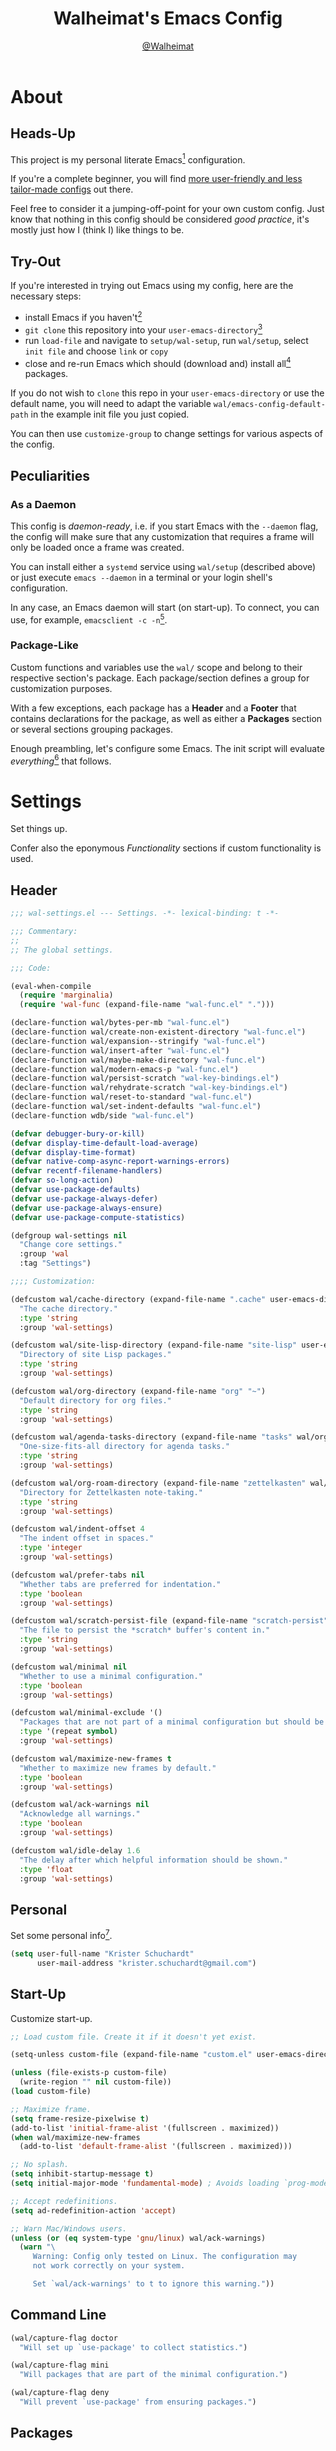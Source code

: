 #+TITLE: Walheimat's Emacs Config
#+AUTHOR: [[https://gitlab.com/Walheimat][@Walheimat]]

[[./assets/logo.png]]

* About

** Heads-Up

This project is my personal literate Emacs[fn:1] configuration.

If you're a complete beginner, you will find [[https://github.com/emacs-tw/awesome-emacs#starter-kit][more user-friendly and
less tailor-made configs]] out there.

Feel free to consider it a jumping-off-point for your own custom
config. Just know that nothing in this config should be considered
/good practice/, it's mostly just how I (think I) like things to be.

** Try-Out

If you're interested in trying out Emacs using my config, here are the
necessary steps:

+ install Emacs if you haven't[fn:2]
+ =git clone= this repository into your =user-emacs-directory=[fn:3]
+ run =load-file= and navigate to =setup/wal-setup=, run =wal/setup=, select
  =init file= and choose =link= or =copy=
+ close and re-run Emacs which should (download and) install all[fn:4]
  packages.

If you do not wish to =clone= this repo in your =user-emacs-directory= or
use the default name, you will need to adapt the variable
=wal/emacs-config-default-path= in the example init file you just
copied.

You can then use =customize-group= to change settings for various
aspects of the config.

** Peculiarities

*** As a Daemon

This config is /daemon-ready/, i.e. if you start Emacs with the =--daemon=
flag, the config will make sure that any customization that requires a
frame will only be loaded once a frame was created.

You can install either a =systemd= service using =wal/setup= (described
above) or just execute =emacs --daemon= in a terminal or your login
shell's configuration.

In any case, an Emacs daemon will start (on start-up). To connect, you
can use, for example, =emacsclient -c -n=[fn:5].

*** Package-Like

#+BEGIN_HTML
<a href='https://coveralls.io/github/Walheimat/emacs-config?branch=trunk'>
    <img
        src='https://coveralls.io/repos/github/Walheimat/emacs-config/badge.svg?branch=trunk'
        alt='Coverage Status'
    />
</a>
#+END_HTML

Custom functions and variables use the =wal/= scope and belong to their
respective section's package. Each package/section defines a group for
customization purposes.

With a few exceptions, each package has a *Header* and a *Footer* that
contains declarations for the package, as well as either a *Packages*
section or several sections grouping packages.

Enough preambling, let's configure some Emacs. The init script will
evaluate /everything/[fn:6] that follows.

* Settings
:PROPERTIES:
:header-args:emacs-lisp: :tangle (expand-file-name "wal-settings.el" wal/emacs-config-package-path)
:END:

Set things up.

Confer also the eponymous [[*Functionality][Functionality]] sections if custom
functionality is used.

** Header
:PROPERTIES:
:VISIBILITY: folded
:END:

#+BEGIN_SRC emacs-lisp
;;; wal-settings.el --- Settings. -*- lexical-binding: t -*-

;;; Commentary:
;;
;; The global settings.

;;; Code:

(eval-when-compile
  (require 'marginalia)
  (require 'wal-func (expand-file-name "wal-func.el" ".")))

(declare-function wal/bytes-per-mb "wal-func.el")
(declare-function wal/create-non-existent-directory "wal-func.el")
(declare-function wal/expansion--stringify "wal-func.el")
(declare-function wal/insert-after "wal-func.el")
(declare-function wal/maybe-make-directory "wal-func.el")
(declare-function wal/modern-emacs-p "wal-func.el")
(declare-function wal/persist-scratch "wal-key-bindings.el")
(declare-function wal/rehydrate-scratch "wal-key-bindings.el")
(declare-function wal/reset-to-standard "wal-func.el")
(declare-function wal/set-indent-defaults "wal-func.el")
(declare-function wdb/side "wal-func.el")

(defvar debugger-bury-or-kill)
(defvar display-time-default-load-average)
(defvar display-time-format)
(defvar native-comp-async-report-warnings-errors)
(defvar recentf-filename-handlers)
(defvar so-long-action)
(defvar use-package-defaults)
(defvar use-package-always-defer)
(defvar use-package-always-ensure)
(defvar use-package-compute-statistics)

(defgroup wal-settings nil
  "Change core settings."
  :group 'wal
  :tag "Settings")

;;;; Customization:

(defcustom wal/cache-directory (expand-file-name ".cache" user-emacs-directory)
  "The cache directory."
  :type 'string
  :group 'wal-settings)

(defcustom wal/site-lisp-directory (expand-file-name "site-lisp" user-emacs-directory)
  "Directory of site Lisp packages."
  :type 'string
  :group 'wal-settings)

(defcustom wal/org-directory (expand-file-name "org" "~")
  "Default directory for org files."
  :type 'string
  :group 'wal-settings)

(defcustom wal/agenda-tasks-directory (expand-file-name "tasks" wal/org-directory)
  "One-size-fits-all directory for agenda tasks."
  :type 'string
  :group 'wal-settings)

(defcustom wal/org-roam-directory (expand-file-name "zettelkasten" wal/org-directory)
  "Directory for Zettelkasten note-taking."
  :type 'string
  :group 'wal-settings)

(defcustom wal/indent-offset 4
  "The indent offset in spaces."
  :type 'integer
  :group 'wal-settings)

(defcustom wal/prefer-tabs nil
  "Whether tabs are preferred for indentation."
  :type 'boolean
  :group 'wal-settings)

(defcustom wal/scratch-persist-file (expand-file-name "scratch-persist" wal/cache-directory)
  "The file to persist the *scratch* buffer's content in."
  :type 'string
  :group 'wal-settings)

(defcustom wal/minimal nil
  "Whether to use a minimal configuration."
  :type 'boolean
  :group 'wal-settings)

(defcustom wal/minimal-exclude '()
  "Packages that are not part of a minimal configuration but should be installed."
  :type '(repeat symbol)
  :group 'wal-settings)

(defcustom wal/maximize-new-frames t
  "Whether to maximize new frames by default."
  :type 'boolean
  :group 'wal-settings)

(defcustom wal/ack-warnings nil
  "Acknowledge all warnings."
  :type 'boolean
  :group 'wal-settings)

(defcustom wal/idle-delay 1.6
  "The delay after which helpful information should be shown."
  :type 'float
  :group 'wal-settings)
#+END_SRC

** Personal

Set some personal info[fn:7].

#+BEGIN_SRC emacs-lisp
(setq user-full-name "Krister Schuchardt"
      user-mail-address "krister.schuchardt@gmail.com")
#+END_SRC

** Start-Up

Customize start-up.

#+BEGIN_SRC emacs-lisp
;; Load custom file. Create it if it doesn't yet exist.

(setq-unless custom-file (expand-file-name "custom.el" user-emacs-directory))

(unless (file-exists-p custom-file)
  (write-region "" nil custom-file))
(load custom-file)

;; Maximize frame.
(setq frame-resize-pixelwise t)
(add-to-list 'initial-frame-alist '(fullscreen . maximized))
(when wal/maximize-new-frames
  (add-to-list 'default-frame-alist '(fullscreen . maximized)))

;; No splash.
(setq inhibit-startup-message t)
(setq initial-major-mode 'fundamental-mode) ; Avoids loading `prog-mode' derivatives.

;; Accept redefinitions.
(setq ad-redefinition-action 'accept)

;; Warn Mac/Windows users.
(unless (or (eq system-type 'gnu/linux) wal/ack-warnings)
  (warn "\
     Warning: Config only tested on Linux. The configuration may
     not work correctly on your system.

     Set `wal/ack-warnings' to t to ignore this warning."))
#+END_SRC

** Command Line

#+BEGIN_SRC emacs-lisp
(wal/capture-flag doctor
  "Will set up `use-package' to collect statistics.")

(wal/capture-flag mini
  "Will packages that are part of the minimal configuration.")

(wal/capture-flag deny
  "Will prevent `use-package' from ensuring packages.")
#+END_SRC

** Packages

Add MELPA to the package archives. Most (if not all) packages will be
installed from there.

#+BEGIN_SRC emacs-lisp
;; Always defer, maybe ensure.
(setq use-package-always-defer t)
(unless wal/flag-deny
  (setq use-package-always-ensure t))

(when wal/flag-doctor
  (setq use-package-compute-statistics t)
  (when (fboundp 'use-package-report)
    (add-hook 'after-init-hook #'use-package-report)))

(wal/insert-after 'use-package-keywords :bind-keymap* :wal-bind)
(wal/insert-after 'use-package-keywords :wal-bind :wal-bind-keymap)

(wal/insert-after 'use-package-keywords :pin :wal-ways)
(add-to-list 'use-package-defaults '(:wal-ways t t))
#+END_SRC

** Directories

Make sure that custom directories exist. We want:

+ A cache directory to store bookmarks etc.
+ a directory for site lisp
+ a default directory for org files
+ a default directory for agenda tasks
+ a default directory for notes.

Also create non-existing directories while finding files.

#+BEGIN_SRC emacs-lisp
(add-hook 'emacs-startup-hook (lambda ()
                                (mapc #'wal/maybe-make-directory
                                      `(,wal/cache-directory
                                        ,wal/site-lisp-directory
                                        ,wal/org-directory
                                        ,wal/agenda-tasks-directory
                                        ,wal/org-roam-directory))))

(add-to-list 'find-file-not-found-functions #'wal/create-non-existent-directory)
#+END_SRC

** Site-Lisp

Add all sub-directories of the site lisp directory to load path (and
custom theme load path). I put non-MELPA packages here.

#+BEGIN_SRC emacs-lisp
(add-to-list 'load-path wal/site-lisp-directory)

(dolist (project (directory-files wal/site-lisp-directory t "\\w+"))
  (when (file-directory-p project)
    (add-to-list 'load-path project)
    (add-to-list 'custom-theme-load-path project)))
#+END_SRC

** Saving and Backups

Don't clutter up workspaces.

#+BEGIN_SRC emacs-lisp
;; Store backups in backups folder and back up by copying.
(setq backup-directory-alist
      `(("." . ,(expand-file-name (concat user-emacs-directory "backups"))))
      backup-by-copying t)

;; Store autosaves in temp folder.
(setq auto-save-file-name-transforms
      `((".*" ,temporary-file-directory t)))

;; We don't want this to mess with git.
(setq create-lockfiles nil)
#+END_SRC

** Reasonable Values

Make things shorter and snappier. These settings don't belong to
packages.

#+BEGIN_SRC emacs-lisp
(setq read-process-output-max (wal/bytes-per-mb 1)
      echo-keystrokes 0.1

      ;; Undo limits.
      undo-limit (wal/bytes-per-mb 1)
      undo-strong-limit (wal/bytes-per-mb 1.5)
      undo-outer-limit (wal/bytes-per-mb 150)

      ;; Mouse.
      mouse-yank-at-point t

      ;; Native compilation.
      package-native-compile t
      native-comp-async-report-warnings-errors 'silent

      ;; Time.
      display-time-format " %H:%M"
      display-time-default-load-average nil
      save-interprogram-paste-before-kill t

      ;; Mark ring.
      mark-ring-max 32
      global-mark-ring-max 32

      ;; Search.
      isearch-lazy-count t

      ;; Parentheses.
      show-paren-delay 0.1
      show-paren-context-when-offscreen t ; New in Emacs 29.

      ;; Editing.
      backward-delete-char-untabify-method 'hungry

      ;; Otherwise source `consult--source-project-recent-file' won't work.
      recentf-filename-handlers nil)
#+END_SRC

** Global Modes

Any mode that should be on/off no matter what.

#+BEGIN_SRC emacs-lisp
;; A bunch of useful modes.
(show-paren-mode 1)
(global-auto-revert-mode 1)
(save-place-mode 1)
(delete-selection-mode 1)
(column-number-mode 1)
(global-so-long-mode 1)
(savehist-mode 1)
(recentf-mode 1)

;; No need for bars.
(tool-bar-mode -1)
(menu-bar-mode -1)
(scroll-bar-mode -1)

;; Emacs 29.
(when (wal/modern-emacs-p)
  (pixel-scroll-precision-mode 1))
#+END_SRC

** Editing

Advise to maybe add hook to delete trailing whitespace.

#+BEGIN_SRC emacs-lisp
(defvar-local wal/delete-trailing-whitespace t
  "Whether to delete trailing whitespace.")

(defun wal/then-add-delete-trailing-whitespace-hook (&rest _args)
  "Advise to conditionally add before save hook.

When `wal/delete-trailing-whitespace' is t, trailing whitespace
is deleted."
  (when wal/delete-trailing-whitespace
    (add-hook 'before-save-hook #'delete-trailing-whitespace nil t)))

(advice-add
 'hack-local-variables :after
 #'wal/then-add-delete-trailing-whitespace-hook)
#+END_SRC

** Garbage Collection

Increase the =gc-cons-threshold= after start-up.

#+BEGIN_SRC emacs-lisp
(defun wal/increase-gc-cons-threshold ()
  "Increase `gc-cons-threshold' to maximum on minibuffer setup."
  (setq gc-cons-threshold (wal/bytes-per-mb 100)))

(add-hook 'emacs-startup-hook #'wal/increase-gc-cons-threshold)
#+END_SRC

** Indentation

Set up an easy way to switch between tabs and spaces for indentation.

#+BEGIN_SRC emacs-lisp
(defvar wal/indent-vars '(python-indent-offset
                          js-indent-level
                          css-indent-offset
                          nxml-child-indent
                          tab-width
                          js-encoding-default-indentation
                          electric-indent-inhibit
                          indent-tabs-mode))

(defun wal/reset-indent-defaults ()
  "Reset indent defaults.
Resets all variables that were initially set by
`wal/set-indent-defaults'."
  (interactive)
  (mapc #'wal/reset-to-standard wal/indent-vars))

(add-hook 'emacs-startup-hook #'wal/set-indent-defaults)
#+END_SRC

*** Dir Local Indentation

Sometimes you have to play using other people's rules. You can run
=add-dir-local-variable= to do so. Check out the =.dir-locals.el= template
found in the =/templates= folder for an example using spaces.

** Scratch Buffer

Let's keep the scratch contents.

#+BEGIN_SRC emacs-lisp
;; Empty scratch message.
(setq initial-scratch-message "")

(add-hook 'emacs-startup-hook #'wal/rehydrate-scratch)
(add-hook 'kill-emacs-hook #'wal/persist-scratch)
#+END_SRC

** Minimize Annoyances

Make never leaving Emacs a priority.

#+BEGIN_SRC emacs-lisp
(setq use-dialog-box nil
      disabled-command-function nil
      debugger-bury-or-kill 'kill
      use-short-answers t ; New in Emacs 28. Otherwise you need an alias.
      so-long-action 'so-long-minor-mode)
#+END_SRC

** Expansion Packs

Make completions look nice.

#+BEGIN_SRC emacs-lisp
(with-eval-after-load 'marginalia
  (defun wal/annotate-expansion-pack (candidate)
    "Annotate CANDIDATE expansion pack."
    (let* ((item (assoc (intern candidate) wal/expansion-packs))
           (docs (plist-get (cdr item) :docs))
           (packages (plist-get (cdr item) :packages))
           (recipes (mapcar #'car (plist-get (cdr item) :recipes)))
           (all-packages (wal/expansion--stringify (append packages recipes)))
           (extras (wal/expansion--stringify (plist-get (cdr item) :extras))))

      (marginalia--fields
       (docs :face 'marginalia-documentation :truncate 0.6)
       (all-packages :face 'marginalia-value :truncate 0.8)
       (extras :face 'marginalia-value :truncate 0.4))))

  (add-to-list 'marginalia-annotator-registry '(expansion-pack wal/annotate-expansion-pack builtin none))
  (add-to-list 'marginalia-command-categories '(wal/install-expansion-pack . expansion-pack)))
#+END_SRC

** Shell Commands

#+BEGIN_SRC emacs-lisp
(wdb/side "^\\*wal-async\\*")
#+END_SRC

** Footer
:PROPERTIES:
:VISIBILITY: folded
:END:

#+BEGIN_SRC emacs-lisp
(provide 'wal-settings)

;;; wal-settings.el ends here
#+END_SRC

* Key Bindings
:PROPERTIES:
:header-args:emacs-lisp: :tangle (expand-file-name "wal-key-bindings.el" wal/emacs-config-package-path)
:END:

I use many[fn:8] custom keybindings.

** Header
:PROPERTIES:
:VISIBILITY: folded
:END:

#+BEGIN_SRC emacs-lisp
;;; wal-key-bindings.el --- Key bindings. -*- lexical-binding: t -*-

;;; Commentary:
;;
;; Key bindings package.

;;; Code:

(eval-when-compile
  (require 'wal-func (expand-file-name "wal-func.el" ".")))

(declare-function wal/prefix-user-key "wal-func.el")

(defgroup wal-key-bindings nil
  "Change key bindings settings."
  :group 'wal
  :tag "Key bindings")

;;;; Customization:

(defcustom wal/use-hyper-prefix t
  "Whether the hyper modifier should be used to prefix user keys."
  :type 'boolean
  :group 'wal-key-bindings)

(defcustom wal/key-reach '(";" "." "/" "'" ",")
  "List of keys ordered by reachability."
  :type '(list string string string string string)
  :group 'wal-key-bindings)

(defcustom wal/dwim-key "M-."
  "Key sequence used to do what I mean."
  :type 'key-sequence
  :group 'wal-key-bindings)
#+END_SRC

** Prefix Keys

*** Control

There are some non-standard control sequences. Anywhere:

+ =C->=/=C-<= expands/contracts region
+ =C-.= marks next like this allowing
  + =C-,= to delete last mark and
  + =C-/= to move it downward
+ =C-?= redoes (as =C-/= undoes).

User-reserved combinations are used for (mostly built-in) commands
and command maps:

+ =C-c a= for =org-agenda=
+ =C-c c= does a =completion-at-point=
+ =C-c d= opens the =dashboard=
+ =C-c g= for =smerge=
+ =C-c i= to =org-clock-in= with =consult=
+ =C-c k= for =kmacro=
+ =C-c l= to =locate= with =consult=
+ =C-c m= for =bookmark=
+ =C-c p= for a heavy =pulse=
+ =C-c q= to do a =quick-calc= (inserted if called with =C-u=)
+ =C-c r= for =register=
+ =C-c s= to search with =consult=.

When editing this config:

+ =C-c 9= to dispatch related commands.

*** Meta

There are a few non-standard meta sequences.

+ =M-o= does a custom =other-window=.

*** Hyper

Most hyper[fn:9] bindings are quick-access actions:

+ =H-h= finds project file
+ =H-i= loads registers using =consult= (stores if called with =C-u=)
+ =H-j= switches buffer using =consult=
+ =H-k= acts on the current point with =embark= (immediately if called
  with =C-u=)
+ =H-m= for =magit-status= (shows full status if called with =C-u=)
+ =H-<mouse3>= adds another =multiple-cursor= at point
+ =H-n= searches project with =rg= (=C-u= shows full menu)
+ =H-p= switches projects
+ =H-{[,]}= to toggle and cycle pop-ups using =popper=

It's also used for some dispatches:

+ =H-o= for =ace-window=, and if called with =C-u=
+ =H-<SPC>= for =org-roam=.

**** Caps to Hyper

I re-bound my =<CAPS>= (caps-lock) key to =Hyper_L= to use the hyper
bindings above. Therefore, all following keys should be right hand
keys.

Assuming you use Xorg Display server, create an =.Xmodmap= file in your
home folder containing the following lines.

#+BEGIN_SRC conf :tangle no
! Assign Hyper_L to Caps_Lock
keycode 66 = Hyper_L
! Remove caps lock
remove lock = Caps_Lock
! Set hyper to mod3 from mod4
remove mod4 = Hyper_L
add mod3 = Hyper_L
#+END_SRC

Add a script (also in your home folder) containing the following
command and call it during start-up.

#+begin_src shell :tangle no
[[ -f ~/.Xmodmap ]] && xmodmap ~/.Xmodmap
#+end_src

This assumes that =Hyper_L= was assigned to modifier =Mod4= that's already
used by =Super_L= and modifier =Mod3= is an empty group.

***** Unsafe Alternative

A much riskier[fn:10] way, provided the recipe above doesn't work,
would be to edit your =/usr/share/X11/xkb/symbols/pc= file like so:

#+BEGIN_SRC :tangle no
...
// key <CAPS> {    [ Caps_Lock     ]   };
key <CAPS> {    [ Hyper_L       ]   };
...
// modifier_map Lock   { Caps_Lock };
modifier_map Mod3   { Hyper_L, Hyper_R };
...
// modifier_map Mod4   { <HYPR> };
modifier_map Mod3   { <HYPR> };
#+END_SRC

** Leader Keys

There are five leader keys (four of them =general= leaders), each
serving its unique purpose by prefixing (groups of) actions by common
context or scope.

By default, their scope matches how reachable they are, i.e. if a key
is easy to press, it has an inferior scope.

Some leader keys have so-called sinks for additional commands.

*** General

Leader key =general= is responsible for Emacs actions like loading a
theme, finding a library, quitting, as well as opening built-in
programs like =eshell= and =eww=.

*** Colonel

Leader key =colonel= is responsible for this configuration.

*** Major

Leader key =major= deals with the (buffer-, project-)local context.

If the respective buffer-local =minor-mode= is active, the following
command maps are bound

+ =b= for =dap-mode=
+ =d= for =docker=
+ =f= for =flycheck=
+ =-= for =consult-minor-mode-menu=
+ =+= for =consult-mode-command=.
+ =g= for =smerge= (if active)
+ =l= for =lsp-mode=
+ =p= for =projectile=
+ =r= for =verb=
+ =s= for =flyspell=
+ =t= for =vterm=
+ =u= for =vundo=
+ =w= for =winner=
+ =y= for =yasnippet=
+ =@= for =mu4e=
+ =8= for =kubernetes=.

It also binds commands/maps in its sink:

+ =0= to =zone= out
+ =d= to look up word definitions
+ =o= to resize the window
+ =t= to scale text
+ =v= to scroll the /other/ window
+ =w= to toggle =read-only-mode= for buffer.

*** Captain

Leader key =captain= invokes a dispatch if the underlying major-mode has
it defined.

*** Lieutenant

Leader key =lieutenant= provides a layer of useful editing actions.

They are:

+ =c= to copy a line
+ =d= to duplicate lines
+ =i= for =iedit-mode=
+ =m= to move a line
+ =q= to =query-replace=
+ =.= to mark all "like this"
+ =w= to kill a line
+ =x= to delete a line.

The sink for =lieutenant= provides alternative version of these calls.

They are:

+ =c= to copy a region
+ =d= to duplicate and comment
+ =h= to mark a region
+ =m= to move a region
+ =q= to =query-replace-regexp=
+ =.= to mark all ends in a region
+ =w= to kill a region
+ =x= to delete a region.

** Packages

*** general
:PROPERTIES:
:UNNUMBERED: t
:END:

Allows defining custom prefixes.

#+BEGIN_SRC emacs-lisp
(cl-defmacro wal/create-leader-sink (name &key definer prefix)
  "Macro to create a leader sink `NAME-sink'.

NAME is the name of the macro. DEFINER is the definer to create
the sink for and PREFIX is its prefix."
  (declare (indent defun))

  (let* ((defname (symbol-name definer))
         (suffix (substring prefix -1))
         (wk (upcase (concat (substring defname 4) "!"))))

    (progn
      (general-define-key :prefix prefix suffix `(:ignore t :wk ,wk))

      `(defmacro ,name (&rest args)
         `(, ',definer ,@,`(mapcar (lambda (it)
                                     (if (stringp it)
                                         (concat ,suffix it)
                                       it)) args))))))

(cl-defmacro wal/lieutenant! (key fun mfun &rest args)
  "Bind FUN to KEY, MFUN in the sink.

All ARGS are passed to both definers."
  (declare (indent defun))

  `(progn
    (wal/lieutenant ,@args ,key ,fun)
    (wal/lieutenant-sink ,@args ,key ,mfun)))

(defvar wal/leaders '(wal/lieutenant wal/captain wal/major wal/colonel wal/general))
(defvar wal/general-leaders '(wal/lieutenant wal/major wal/general))

(defun wal/key-by-leader (leader)
  "Get the key for LEADER."
  (nth (seq-position wal/leaders leader) wal/key-reach))

(defun wal/key-combo-for-leader (leader &optional key in-sink)
  "Get the key combination for LEADER.

 If KEY is non-nil, append it. If IN-SINK is non-nil, infix leader key."
  (let* ((leader-key (wal/key-by-leader leader))
         (prefixed (wal/prefix-user-key leader-key)))
    (if key
        (if in-sink
            (concat prefixed " " leader-key " " key)
          (concat prefixed " " key))
      prefixed)))

(defun wal/general-create-definer (leader)
  "Create a definer for LEADER with a sink."
  (let* ((key (wal/key-combo-for-leader leader))
         (sink (intern (format "%s-sink" leader)))
         (name (substring (symbol-name leader) 4)))

    ;; Queue up `which-key' replacements.
    (eval-after-load 'which-key `(which-key-add-key-based-replacements ,key ,name))

    ;; Create the normal definer.
    (eval `(general-create-definer ,leader :prefix ,key))

    ;; Also create the sink.
    (eval `(wal/create-leader-sink ,sink :definer ,leader :prefix ,key))))

(use-package general
  :demand t

  :config
  (seq-do #'wal/general-create-definer wal/general-leaders))
#+END_SRC

*** hydra
:PROPERTIES:
:UNNUMBERED: t
:END:

Provides a context for related commands that can be (re-)executed in
quick succession.

#+BEGIN_SRC emacs-lisp
(defvaralias 'w/hs 'wal/hydra-separator)
(defvar wal/hydra-separator (propertize " ⋰ " 'face 'shadow))

(defvaralias 'w/hew 'wal/hydra-emoji-whale)
(defvar wal/hydra-emoji-whale "🐋")

(use-package hydra)

(with-no-warnings
  ;; Scaling text in buffer.
  (defhydra wal/text-scale (:hint nil)
    "
%s`w/hew Text size: _i_ncrease or _d_ecrease %s`w/hs _g_lobal %s`w/hs _r_eset
"
    ("i" text-scale-increase)
    ("d" text-scale-decrease)
    ("g" global-text-scale-adjust :color blue)
    ("r" wal/text-scale-reset :color blue)
    ("q" nil))

  ;; Move window splitter or balance windows.
  (defhydra wal/resize-window (:hint nil)
    "
%s`w/hew Move window splitter: _i_ _j_ _k_ _l_ %s`w/hs _b_alance %s`w/hs _r_e-split
"
    ("j" wal/edge-left)
    ("l" wal/edge-right)
    ("k" wal/edge-down)
    ("i" wal/edge-up)
    ("r" wal/split-window-the-other-way :color blue)
    ("b" balance-windows :color blue)
    ("q" nil))

  (defhydra wal/scroll-other-window (:hint nil)
    "
%s`w/hew Scroll other window: u_p_ or dow_n_
"
    ("p" scroll-other-window-down)
    ("n" scroll-other-window)
    ("q" nil))

  ;; Move similar to `xah-fly-keys'.
  (defhydra wal/fly (:hint nil :foreign-keys warn)
    "
%s`w/hew Fly: ✜ _i_ _j_ _k_ _l_ %s`w/hs ⇆ _u_ _o_ %s`w/hs ⇄ _h_ _;_ %s`w/hs ⇅ _,_ _._
"
    ("u" backward-word)
    ("i" previous-line)
    ("o" forward-word)
    ("j" backward-char)
    ("l" forward-char)
    ("k" next-line)

    ("h" mwim-beginning)
    (";" mwim-end)

    ("," scroll-up-command)
    ("." scroll-down-command)

    ("q" nil)))
#+END_SRC

*** transient
:PROPERTIES:
:UNNUMBERED: t
:END:

Another nice way of grouping keys.

Some transients are bound directly, others are =wal/univ= variants (see
above).

#+BEGIN_SRC emacs-lisp
(use-package transient
  :custom
  (transient-hide-during-minibuffer-read t)
  (transient-show-popup wal/idle-delay)

  :config
  (bind-key wal/dwim-key 'transient-show 'transient-map))
#+END_SRC

** Additional (Un-)Bindings

Most bindings are declared in individual packages.

#+BEGIN_SRC emacs-lisp
(wal/on-boot key-bindings
  ;; Additional `general' bindings.
  (wal/general
    "e" '(:ignore t :wk "Emacs")
    "eq" '(wal/delete-edit-or-kill :wk "quit")
    "er" '(restart-emacs :wk "restart")
    "f" '(:ignore t :wk "find")
    "fc" '(wal/find-custom-file :wk "custom")
    "fi" '(wal/find-init :wk "init")
    "ff" '(wal/find-fish-config :wk "fish config")
    "fl" '(find-library :wk "library")
    "fp" '(list-processes :wk "processes")
    "s" '(:ignore t :wk "set")
    "sT" '(wal/set-transparency :wk "transparency")
    "sc" '(wal/set-cursor-type :wk "cursor")
    "p" '(:ignore t :wk "package")
    "pf" '(package-refresh-contents :wk "refresh")
    "pi" '(package-install :wk "install")
    "pl" '(list-packages :wk "list")
    "pr" '(package-reinstall :wk "re-install")
    "pd" '(package-delete :wk "delete"))
  (wal/general-sink "b" '(eww :wk "eww"))

  (global-set-key (kbd (wal/key-combo-for-leader 'wal/colonel)) #'wal/config-dispatch)

  (wal/major-sink "!" 'read-only-mode)
  (wal/major-sink
    "t" '(wal/text-scale/body :wk "text-scale")
    "n" '(display-line-numbers-mode :wk "line numbers"))
  (wal/major-sink
    :predicate '(not (one-window-p))
    "o" '(wal/resize-window/body :wk "resize-window")
    "v" '(wal/scroll-other-window/body :wk "scroll-other-window"))

  (defun wal/captain? ()
    "Show message when captain is not locally bound."
    (interactive)
    (let ((key (propertize (wal/key-combo-for-leader 'wal/captain) 'face 'success))
          (mode (propertize (symbol-name major-mode) 'face 'success)))
      (message "Captain (%s) has no binding in %s" key mode)))

  (global-set-key (kbd (wal/key-combo-for-leader 'wal/captain)) #'wal/captain?)

  (wal/lieutenant! "q" 'query-replace 'query-replace-regexp)
  (wal/lieutenant "i" 'iedit-mode)
  (wal/lieutenant "f" 'wal/fly/body)

  ;; Use H-u for C-u.
  (when wal/use-hyper-prefix
    (let ((prefix (wal/prefix-user-key "u")))

      (general-define-key prefix 'universal-argument)
      (general-define-key
       :keymaps 'universal-argument-map
       prefix 'universal-argument-more)))

  (global-set-key (kbd "C-?") #'undo-redo)
  (global-set-key (kbd "M-o") #'wal/other-window)
  (global-set-key (kbd "C-;") #'comment-line)
  (global-set-key (kbd "C-c c") #'completion-at-point)

  ;; Unbinds `save-buffers-kill-terminal'.
  (global-unset-key (kbd "C-x C-c")))
#+END_SRC

** Footer
:PROPERTIES:
:VISIBILITY: folded
:END:

#+BEGIN_SRC emacs-lisp
(provide 'wal-key-bindings)

;;; wal-key-bindings.el ends here
#+END_SRC

* Functionality
:PROPERTIES:
:header-args:emacs-lisp: :tangle (expand-file-name "wal-func.el" wal/emacs-config-package-path)
:END:

Custom functionality.

** Header
:PROPERTIES:
:VISIBILITY: folded
:END:

#+BEGIN_SRC emacs-lisp
;;; wal-func.el --- Utilities. -*- lexical-binding: t -*-

;;; Commentary:
;;
;; Provides functions and macros to simplify various configurations.

;;; Code:

(require 'compile)

(declare-function server-edit "ext:server.el")
(declare-function server-edit-abort "ext:server.el")

(defvar global-text-scale-adjust--default-height)
(defvar wal/indent-offset)
(defvar wal/prefer-tabs)
(defvar wal/scratch-persist-file)
(defvar wal/use-hyper-prefix)
#+END_SRC

** Emacs

#+BEGIN_SRC emacs-lisp
(defun wal/modern-emacs-p ()
  "Set to t if `emacs-major-version' is 28 or higher.

This variable is used to account for certain features (and
bugs)."
  (> emacs-major-version 28))
#+END_SRC

** Directories

Finding files should =mkdir -p= its parents.

#+BEGIN_SRC emacs-lisp
(defun wal/maybe-make-directory (dir)
  "Create DIR unless it exists."
  (unless (file-directory-p dir)
    (make-directory dir)))

;; Creating parent dirs.
(defun wal/create-non-existent-directory ()
  "Ask whether to create non-existent directory.
If a file is found in a not (yet) existing directory, ask if it
should get created."
  (let ((parent-directory (file-name-directory buffer-file-name)))

    (when (and (not (file-exists-p parent-directory))
               (y-or-n-p (format "Create non-existing directory `%s'? " parent-directory)))
      (make-directory parent-directory t))))
#+END_SRC

** Buffer Display

Utility functions to configure displaying buffers of a certain type.

#+BEGIN_SRC emacs-lisp
(defun wal/display-buffer-condition (buffer-or-mode)
  "Get a display buffer condition for BUFFER-OR-MODE."
  (pcase buffer-or-mode
    ((pred stringp) buffer-or-mode)
    ((pred symbolp) `(major-mode . ,buffer-or-mode))
    (_ (user-error "Call with string or symbol"))))

(defun wal/display-buffer-in-pop-up (buffer &optional in-frame)
  "Display BUFFER in a pop-up.
The pop-up is a window unless IN-FRAME is t."
  (let ((condition (wal/display-buffer-condition buffer))
        (action (if in-frame
                     'display-buffer-pop-up-frame
                   'display-buffer-pop-up-window)))

    (add-to-list 'display-buffer-alist `(,condition (,action)))))

;; The next two functions make sense for `popper' buffers.

(cl-defun wal/display-buffer-in-side-window (buffer &key side loose no-other height)
  "Display BUFFER in SIDE window.

This window will be on SIDE (on the bottom by default), not
delete other windows, dedicated to the buffer (unless LOOSE),
available to `other-window' (unless NO-OTHER) 20 (or HEIGHT)
lines high and visible frames are considered reusable."
  (let ((condition (wal/display-buffer-condition buffer)))

    (add-to-list 'display-buffer-alist
                 `(,condition
                   (display-buffer-reuse-window display-buffer-in-side-window)
                   (side . ,(or side 'bottom))
                   (dedicated . ,(not loose))
                   (reusable-frames . visible)
                   (window-height . ,(or height 10))
                   (window-parameters . ((no-other-window . ,no-other)))))))

(defun wal/display-buffer-in-direction (buffer &optional direction)
  "Display BUFFER in direction.
The direction is right-most or DIRECTION."
  (let ((condition (wal/display-buffer-condition buffer)))

    (add-to-list 'display-buffer-alist
                 `(,condition
                   (display-buffer-reuse-mode-window display-buffer-in-direction)
                   (direction . ,(or direction 'rightmost))))))

(defun wal/display-buffer-ethereally (buffer)
  "Display BUFFER ethereally.

This means there is no display function used and the mode line is
removed."
  (let ((condition (wal/display-buffer-condition buffer)))

    (add-to-list 'display-buffer-alist
                 `(,condition
                   nil
                   (window-parameters (mode-line-format . none))))))

(defun wal/display-buffer-reuse-same-window (buffer)
  "Display BUFFER reusing same window."
  (let ((condition (wal/display-buffer-condition buffer)))

    (add-to-list 'display-buffer-alist
                 `(,condition
                   (display-buffer-reuse-window display-buffer-same-window)))))

;; Prefer short-hands.
(defalias 'wdb/pop-up 'wal/display-buffer-in-pop-up)
(defalias 'wdb/side 'wal/display-buffer-in-side-window)
(defalias 'wdb/direction 'wal/display-buffer-in-direction)
(defalias 'wdb/ghost 'wal/display-buffer-ethereally)
(defalias 'wdb/same 'wal/display-buffer-reuse-same-window)
#+END_SRC

** Editing

More convenient editing.

#+BEGIN_SRC emacs-lisp
(defun wal/kill-ring-save-whole-buffer ()
  "Call `kill-ring-save' on the entire buffer."
  (interactive)
  (kill-ring-save (point-min) (point-max)))

(defconst wal/cursor-types '(box hollow bar hbar)
  "Cursor types that can be set using `completing-read'.")

(defun wal/set-cursor-type (&optional reset)
  "Set the `cursor-type'.

Optionally RESET the type when called with `universal-argument'."
  (interactive "P")
  (if reset
      (setq-local cursor-type t)
    (let* ((type-string (completing-read "Select cursor type: " wal/cursor-types))
           (type (intern type-string)))

      (setq-local cursor-type type))))
#+END_SRC

** Windows

I keep messing up, splitting vertically when I meant horizontally.
This is inspired by [[https://github.com/purcell/emacs.d/blob/master][purcell's config]].

#+BEGIN_SRC emacs-lisp
(defun wal/split-window-the-other-way ()
  "Split window the other way.
This means if horizontally split, split vertically; if vertically
split, split horizontally."
  (interactive)
  (let* ((other-buffer (and (next-window) (window-buffer (next-window))))
         (win (selected-window))
         (split-direction (cond ((or (windows-sharing-edge win 'above)
                                     (windows-sharing-edge win 'below))
                                 'vert)
                                ((or (windows-sharing-edge win 'right)
                                     (windows-sharing-edge win 'left))
                                 'hori)
                                (t nil))))

    (delete-other-windows)

    (pcase split-direction
      ('vert (split-window-horizontally))
      ('hori (split-window-vertically))
      (_ nil))

    (when other-buffer
      (set-window-buffer (next-window) other-buffer))))

(defun wal/edge (scale-above scale-below)
  "Move the window splitter using SCALE-ABOVE and SCALE-BELOW."
  (interactive)
  (let* ((win (selected-window))
         (direction (cond ((windows-sharing-edge win 'above) scale-above)
                          ((windows-sharing-edge win 'below) scale-below)
                          (t nil))))

    (pcase direction
      ('enlarge (wal/enlarge-window))
      ('shrink (wal/shrink-window))
      (_ (message "Selected window does not share a vertical edge with another window")))))

(defun wal/edge-horizontally (scale-left scale-right)
  "Move the window splitter using SCALE-LEFT and SCALE-RIGHT."
  (interactive)
  (let* ((win (selected-window))
         (direction (cond ((windows-sharing-edge win 'left) scale-left)
                          ((windows-sharing-edge win 'right) scale-right)
                          (t nil))))

    (pcase direction
      ('enlarge (wal/enlarge-window-horizontally))
      ('shrink (wal/shrink-window-horizontally))
      (_ (message "Selected window does not share a horizontal edge with another window")))))

(defun wal/edge-left ()
  "Move the splitter of the selected window left.
This shrinks or enlarges the window depending on its position."
  (interactive)
  (wal/edge-horizontally 'enlarge 'shrink))

(defun wal/edge-right ()
  "Move the splitter of the selected window right.
This shrinks or enlarges the window depending on its position."
  (interactive)
  (wal/edge-horizontally 'shrink 'enlarge))

(defun wal/edge-up ()
  "Move the splitter of the selected window up.
This shrinks or enlarges the window depending on its position."
  (interactive)
  (wal/edge 'enlarge 'shrink))

(defun wal/edge-down ()
  "Move the splitter of the selected window down.
This shrinks or enlarges the window depending on its position."
  (interactive)
  (wal/edge 'shrink 'enlarge))

(defun wal/shrink-window (&optional horizontally)
  "Shrink the selected window (HORIZONTALLY)."
  (interactive)
  (let* ((available (window-min-delta (selected-window) horizontally))
         (chunk (floor (* available 0.2))))

    (if horizontally
        (shrink-window-horizontally chunk)
      (shrink-window chunk))))

(defun wal/shrink-window-horizontally ()
  "Shrink the selected window horizontally."
  (interactive)
  (wal/shrink-window t))

(defun wal/enlarge-window (&optional horizontally)
  "Enlarge the selected window (HORIZONTALLY)."
  (interactive)
  (let* ((available (window-max-delta (selected-window) horizontally))
         (chunk (floor (* available 0.2))))

    (if horizontally
        (enlarge-window-horizontally chunk)
      (enlarge-window chunk))))

(defun wal/enlarge-window-horizontally ()
  "Enlarge the selected window horizontally."
  (interactive)
  (wal/enlarge-window t))

(defun wal/other-window (&optional prefer-frame)
  "Switch to other window.

If the minibuffer is active, switch to that. If there's another
frame, switch to that if PREFER-FRAME is true. Otherwise switch
to next buffer."
  (interactive "P")
  (cond
   ((active-minibuffer-window)
    (switch-to-minibuffer))
   ((and (not (equal (next-frame) (selected-frame)))
         (or prefer-frame (one-window-p)))
    (other-frame 1))
   ((one-window-p)
    (switch-to-buffer nil))
   (t
    (other-window 1))))

(defun wal/l (&optional reverse)
  "Dedicate the window to the current buffer.

Un-dedicates if REVERSE is t."
  (interactive "P")
  (let ((window (selected-window))
        (buffer (current-buffer)))

    (if reverse
        (progn
         (set-window-dedicated-p window nil)
         (message "Window no longer dedicated to %s" buffer))
    (set-window-dedicated-p window buffer)
    (message "Dedicating window to %s" buffer))))
#+END_SRC

** Files

Handling of files.

#+BEGIN_SRC emacs-lisp
(defun wal/find-custom-file ()
  "Find the custom file."
  (interactive)
  (switch-to-buffer (find-file-noselect (file-truename custom-file))))


(defconst wal/fish-config-locations '("~/.config/fish/config.fish"
                                      "~/.config/omf"))

(defun wal/find-fish-config ()
  "Find the fish shell config file."
  (interactive)
  (let* ((files wal/fish-config-locations)
         (init-file (cl-find-if
                     'file-exists-p
                     (mapcar 'expand-file-name files))))

    (if init-file
        (switch-to-buffer (find-file-noselect (file-truename init-file)))
      (user-error "Couldn't find fish config file"))))
#+END_SRC

** Command Line

Capture custom command line flags.

#+BEGIN_SRC emacs-lisp
(defvar wal/flag-doctor nil)
(defvar wal/flag-mini nil)
(defvar wal/flag-deny nil)

(defconst wal/custom-flags '((doctor . "--doctor")
                             (mini . "--mini")
                             (deny . "--deny"))
  "Alist of custom flags that can be passed to Emacs.")

(defmacro wal/capture-flag (flag docs)
  "Check for custom FLAG.

DOCS will be passed on to `message'.

This will delete the flag from the command line arguments and set
the associated variable."
  (declare (indent defun) (doc-string 2))
  `(when-let* ((flags wal/custom-flags)
               (dash-flag (cdr (assoc ',flag flags)))
               (found (member dash-flag command-line-args)))

     (message ,docs)

     (setq command-line-args (delete dash-flag command-line-args))
     (setq ,(intern (concat "wal/flag-" (symbol-name flag))) t)))
#+END_SRC

** Text Scaling

Allow resetting =text-scale=.

#+BEGIN_SRC emacs-lisp
(defun wal/text-scale-reset ()
  "Reset `text-scale' level to 0."
  (interactive)
  (text-scale-set 0)
  (when-let ((modern (wal/modern-emacs-p))
             (global global-text-scale-adjust--default-height))

    (setq global-text-scale-adjust--default-height nil)
    (set-face-attribute 'default nil :height global)))
#+END_SRC

** Lists

Manipulating lists.

#+BEGIN_SRC emacs-lisp
(defun wal/append (target seq)
  "Set TARGET to it with SEQ appended.

Duplicate items are removed."
  (let ((val (symbol-value target)))

    (set target (delq nil (delete-dups (append val seq))))))

(defun wal/replace-in-alist (target values)
  "Edit TARGET alist in-place using VALUES."
  (let ((val (symbol-value target)))

    (if (seq-every-p (lambda (it) (assoc (car it) val)) values)
        (seq-each (lambda (it) (map-put! val (car it) (cdr it))) values)
      (user-error "All keys must already be present in list"))))

(defun wal/insert-after (target preceding item)
  "Insert ITEM in TARGET after PRECEDING."
  (let ((val (symbol-value target)))

    (when (memq item val)
      (user-error "Item is already in target"))

    (if (memq preceding val)
        (let* ((remainder (nthcdr (cl-position preceding val) val)))

          (setcdr remainder (cons item (cdr remainder))))
      (user-error "Can't insert, preceding key not in list"))))
#+END_SRC

** Commands

Make function calls even more versatile.

#+BEGIN_SRC emacs-lisp
(cl-defmacro wal/univ (a b)
  "Define a prefix-modified function for A.

It will call B instead if the default `universal-argument' is
present. It will again call A with `universal-argument' if the
function is called with two `C-u' or more.

Both functions will be called interactively."
  (declare (indent defun))

  (let ((a-name (symbol-name a))
        (b-name (symbol-name b)))

    `(defun ,(intern (concat "wal/univ-" a-name)) (&optional call-other)
       ,(concat (format "Call `%s' or `%s' depending on prefix argument."
                        a-name
                        b-name)
                "\n"
                "No argument means: call the prior. "
                "A single `C-u' means: call the latter. "
                "Two or more `C-u' means: call the prior with `universal-argument'.")
       (interactive "P")
       (if (> (prefix-numeric-value call-other) 4)
           (call-interactively ',a)
         (setq current-prefix-arg nil)
         (prefix-command-update)

         (if call-other
             (call-interactively ',b)
           (call-interactively ',a))))))
#+END_SRC

** Scratch Buffer

Make the scratch buffer contents persist between sessions.

#+BEGIN_SRC emacs-lisp
(defun wal/persist-scratch ()
  "Persist contents of *scratch* buffer.
The contents are stored in `wal/scratch-persist-file'."
  (with-current-buffer (get-buffer-create "*scratch*")
    (write-region (point-min) (point-max) wal/scratch-persist-file)))

(defun wal/rehydrate-scratch ()
  "Re-hydrate scratch buffer (if persisted).
This overrides the scratch buffer with the content stored in
`wal/scratch-persist-file'."
  (when (file-exists-p wal/scratch-persist-file)
    (with-current-buffer (get-buffer "*scratch*")
      (delete-region (point-min) (point-max))
      (insert-file-contents wal/scratch-persist-file))))
#+END_SRC

** Indentation

Toggle indentation, allow for automatic activation from local
variables.

#+BEGIN_SRC emacs-lisp
(defun wal/disable-tabs ()
  "Disable tabs.

Sets variable `indent-tabs-mode' to nil."
  (interactive "p")
  (setq indent-tabs-mode nil))

(defun wal/enable-tabs ()
  "Enable tabs.

Sets tab variable `indent-tabs-mode' to t."
  (interactive)
  (setq indent-tabs-mode t))

(cl-defun wal/maybe-enable-tabs (&key indent-with)
  "Maybe enable tabs.

Optionally set `indent-line-function' to INDENT-WITH."
  (when indent-with
    (setq-local indent-line-function indent-with))

  (if wal/prefer-tabs
      (wal/enable-tabs)
    (wal/disable-tabs)))

(defun wal/set-indent-defaults (&optional num)
  "Set indent defaults.
All offsets are set to `wal/indent-offset' or optionally to NUM."
  (interactive "nSet tab width to: ")
  (let ((offset (or num wal/indent-offset)))

    (setq-default python-indent-offset offset
                  js-indent-level offset
                  css-indent-offset offset
                  nxml-child-indent offset
                  tab-width offset
                  json-encoding-default-indentation (make-string offset ? )
                  electric-indent-inhibit t
                  indent-tabs-mode wal/prefer-tabs)))
#+END_SRC

** Helpers

Some more helper functions.

#+BEGIN_SRC emacs-lisp
(defun wal/biased-random (limit &optional bias-low throws)
  "Return a biased random number using LIMIT.

The bias is the high end unless BIAS-LOW is passed. The number of
throws are 3 or THROWS."
  (let ((results (list))
        (throws (or throws 3)))

    (dotimes (_i throws)
      (push (random limit) results))

    (if bias-low
        (seq-min results)
      (seq-max results))))

(defun wal/bytes-per-mb (num)
  "Return the integer value of NUM megabytes in bytes.

This function may be used to set variables that expect bytes."
  (floor (* 1024 1024 num)))

(defun wal/maybe-intern (symbol?)
  "Maybe `intern' SYMBOL? if it's not a symbol."
  (if (symbolp symbol?)
      symbol?
    (intern symbol?)))

(defun wal/truncate (text &optional max-len)
  "Truncate TEXT if longer than MAX-LEN.

Truncates to 8 characters if no MAX-LEN is provided."
  (let ((len (or max-len 8)))

    (if (> (length text) len)
        (concat (substring text 0 (max (- len 3) 1)) "...")
      text)))

(defun wal/pad-string (string &optional right)
  "Advise to pad STRING.

Padding is on the left unless RIGHT is t."
  (let ((trimmed (string-trim string))
        (padding " "))

    (if right
        (concat trimmed padding)
      (concat padding trimmed))))

(defun wal/univ-p ()
  "Check if the `current-prefix-arg' is the `universal-argument'.

This is mainly useful for non-interactive functions."
  (equal current-prefix-arg '(4)))

(defun wal/reset-to-standard (sym &optional locally)
  "Reset symbol SYM to its standard value.
If LOCALLY is t, the local variable is killed while its global
value is left untouched."
  (if locally
      (if (local-variable-p sym)
          (kill-local-variable sym)
        (user-error "'%s' has no local binding" sym))
    (set-default sym (eval (car (get sym 'standard-value))))))

(defmacro wal/try (package &rest body)
  "Exceute BODY if PACKAGE can be required."
  (declare (indent 1))
  `(when (require ',package nil :no-error) ,@body))

(defun wal/server-edit-p ()
  "Check if we're (likely) editing from outside of Emacs.

We also make sure we're not in `with-editor-mode' as to not to
intefere with `magit' and friends."
  (and (bound-and-true-p server-buffer-clients)
       (not (bound-and-true-p with-editor-mode))))

(defun wal/delete-edit-or-kill (&optional abort)
  "Delete frame, be done (or ABORT) or kill Emacs."
  (interactive "P")
  (cond
   ((wal/server-edit-p)
    (if abort (server-edit-abort) (server-edit)))
   ((daemonp)
    (delete-frame))
   (t
    (save-buffers-kill-terminal))))

(defun wal/dead-shell-p ()
  "Check if the current buffer is a shell or comint buffer with no process."
  (let ((buffer (current-buffer)))

    (with-current-buffer buffer
      (and (derived-mode-p 'comint-mode)
           (not (comint-check-proc buffer))))))

(defun wal/prefix-user-key (user-key)
  "Prefix USER-KEY.

The default prefix is the hyper key unless Emacs is not running
in GUI mode or `wal/use-hyper-prefix' is nil."
  (let ((prefix (if (and wal/use-hyper-prefix
                         (or (daemonp) (display-graphic-p)))
                    "H-"
                  "C-c w ")))

    (concat prefix user-key)))

(defmacro wal/on-boot (name &rest body)
  "Only expand BODY in NAME on boot."
  (declare (indent defun))
  (if (bound-and-true-p wal/booting)
      `(progn ,@body)
    `(message "Ignoring statements in '%s'" ',name)))

(defvar wal/transient-may-redefine nil)

(defmacro wal/transient-define-prefix-once (name arglist &rest args)
  "Make sure that prefix NAME called with ARGLIST and ARGS is only defined once."
  (declare (debug (&define name lambda-list
                           [&optional lambda-doc]
                           [&rest keywordp sexp]
                           [&rest vectorp]
                           [&optional ("interactive" interactive) def-body]))
           (indent defun)
           (doc-string 3))
  (unless (and (fboundp name) (not wal/transient-may-redefine))
    `(transient-define-prefix ,name ,arglist ,@args)))

(defmacro setq-unless (&rest pairs)
  "Set variable/value PAIRS if they're currently nil."
  (declare (debug setq))
  (let ((exps nil))
    (while pairs
      (let ((sym (car pairs)))
        (if (and (boundp sym) (symbol-value sym))
            (progn
              (pop pairs)
              (pop pairs))
          (push `(setq ,(pop pairs) ,(pop pairs)) exps))))
    `(progn . ,(nreverse exps))))
#+END_SRC

** Setup

Allow differentiating between initial and repeated setups.

#+BEGIN_SRC emacs-lisp
(defmacro wal/when-ready (&rest body)
  "Execute BODY when Emacs is ready."
  (if (daemonp)
      `(add-hook 'server-after-make-frame-hook (lambda () ,@body))
    `(add-hook 'emacs-startup-hook (lambda () ,@body))))

(defvar wal/setup-list '()
  "List of already performed setups.")

(cl-defmacro wal/define-init-setup (name docs &key initial always immediately)
  "Define an initial setup for NAME documented by DOCS.

The INITIAL setup is only run once. The ALWAYS one on every call.

In daemon-mode the function may be called IMMEDIATELY. An
appropriate hook is chosen for the original call."
  (declare (indent defun) (doc-string 2))
  (let ((func-name (intern (concat "wal/init-setup-" (symbol-name name)))))

    `(progn
       (defun ,func-name ()
         ,(format "Do base setup for %s. Do minimal setup on repeats.\n%s" name docs)
         (unless (memq ',name wal/setup-list)
           (progn
             (message "Initial setup of '%s'" ,(symbol-name name))
             ,@initial
             (add-to-list 'wal/setup-list ',name)))
         ,@always)
       (if (daemonp)
           (progn
             (when ,immediately
               (funcall ',func-name))
             (add-hook 'server-after-make-frame-hook #',func-name))
         (add-hook 'emacs-startup-hook #',func-name)))))
#+END_SRC

** Regions

Act on regions.

#+BEGIN_SRC emacs-lisp
(defun wal/duck-duck-go-region ()
  "Query duckduckgo with active region."
  (interactive)
  (if mark-active
      (let* ((beg (region-beginning))
             (end (region-end))
             (str (buffer-substring-no-properties beg end))
             (hex-str (url-hexify-string str)))

        (browse-url
         (concat "https://duckduckgo.com/html/?q=" hex-str)))
    (user-error "No active region")))
#+END_SRC

** Messages

Show messages without cluttering.

#+BEGIN_SRC emacs-lisp
(defconst wal/ascii-whale (propertize "}< ,.__)" 'face 'mode-line-emphasis)
  "A small, highlighted ASCII whale.")

(defun wal/message-in-a-bottle (bottle)
  "Randomly display a message from the given BOTTLE.

That bottle is just an array of strings."
  (let* ((message-log-max nil) ; Don't clutter.
         (message (nth (wal/biased-random (length bottle)) bottle)))

    (message (concat
              wal/ascii-whale
              " "
              (propertize message 'face 'italic)))))
#+END_SRC

** Expansion Packs

Some packages are opt-in (will not be ensured) and belong to one or
several so-called expansion packs[fn:11].

#+BEGIN_SRC emacs-lisp
(defvar wal/expansion-packs nil
  "Packs of expansion packages to be installed using `wal/install-expansion-pack'.

Individual languages build this list using macro
`wal/define-expansion-pack'.")

(cl-defun wal/install-packages (packages &key delete-windows)
  "Install all PACKAGES unless already installed.

Returns the number of newly installed packages.

Calls `delete-other-windows' if DELETE-WINDOWS is t."
  (let ((new-packages (seq-filter
                       (lambda (it) (not (package-installed-p it)))
                       packages)))

    (mapc (lambda (it) (package-install it)) new-packages)

    (when delete-windows
      (delete-other-windows))

    (length new-packages)))

(defun wal/install-recipes (recipes)
  "Install packages from RECIPES using `quelpa'.

Returns the number of newly installed packages."
  (let* ((new-packages (seq-filter
                        (lambda (it) (not (package-installed-p (car it))))
                        recipes)))

    (mapc (lambda (it) (quelpa it)) new-packages)

    (length new-packages)))

(cl-defmacro wal/define-expansion-pack (name docs &key packages extras recipes)
  "Define an expansion pack of PACKAGES under NAME.

Documented using DOCS.

Optionally provide `quelpa' RECIPES."
  (declare (indent defun) (doc-string 2))
  `(add-to-list
    'wal/expansion-packs
    '(,name . (:packages ,packages :extras ,extras :docs ,docs :recipes ,recipes))))

(defun wal/expansion-packs ()
  "Get a list of all expansion packs."
  (seq-reduce
   (lambda (acc it)
     (let* ((package-list (cdr it))
            (normal (plist-get package-list :packages))
            (extras (plist-get package-list :extras))
            (recipes (mapcar #'car (plist-get package-list :recipes))))

       (append acc normal extras recipes)))
   wal/expansion-packs '()))

(defun wal/is-expansion-pack (pack)
  "Check if PACK is an expansion pack package."
  (memq pack (wal/expansion-packs)))

(defun wal/install-expansion-pack-extra (pack)
  "Install an or all extras of an expansion for PACK."
  (let* ((extras (plist-get (cdr pack) :extras))
         (selection (wal/maybe-intern
                     (completing-read
                      "Select extra to install: " (append extras '(all))))))

    (pcase selection
      ('all
       (wal/install-packages extras)
       (message "Installed all extras."))
      (_
       (wal/install-packages (list selection))
       (message (format "Installed extra '%s'." selection))))))

(defun wal/install-expansion-pack (pack)
  "Install the given expansion PACK."
  (interactive
   (list (completing-read "Select pack to install: "
                          (mapcar (lambda (pack) (car pack)) wal/expansion-packs))))
  (let* ((sym (wal/maybe-intern pack))
         (item (assoc sym wal/expansion-packs))
         (packages (plist-get (cdr item) :packages))
         (recipes (plist-get (cdr item) :recipes))
         (extras (plist-get (cdr item) :extras)))

    (if (not item)
        (user-error "Unknown pack '%s', check `wal/expansion-packs'" sym)
      (let* ((installed-packages (wal/install-packages packages :delete-windows t))
             (installed-recipes (wal/install-recipes recipes)))

        ;; Notify about what happened.
        (if (= 0 (+ installed-packages installed-recipes))
            (message "All core packages/recipes already installed.")
          (message "Installed expansion pack '%s'" pack))

        (when (and extras (yes-or-no-p "Want to install an extras?"))
          (wal/install-expansion-pack-extra item))))))

(defun wal/expansion--stringify (package-list)
  "Stringify PACKAGE-LIST."
  (if package-list
      (mapconcat (lambda (it) (format "%s" it)) package-list ", ")
    ""))
#+END_SRC

** Hooks

#+BEGIN_SRC emacs-lisp
(defvar prog-like-hook nil
  "Commands that should be run for prog-like modes.")

(cl-defmacro wal/hook (name docs &body body &key messages lsp lsp-ignores tabs prog-like captain &allow-other-keys)
  "Hook into major mode NAME, describe with DOCS.

MESSAGES is a list of strings to randomly choose from and
display.

LSP is either t or nil. LSP-IGNORES are additional paths to add
to variable `lsp-file-watch-ignored-directories'.

TABS is either nil, t or a symbol. Unless the symbol is `always',
tabs are enabled using `wal/maybe-enable-tabs', passing it to the
function as an indentation function.

CAPTAIN is either t or nil. If it is t, a prefixed function
will be mapped to the captain key.

The rest of the BODY will be spliced into the lambda."
  (declare (indent defun) (doc-string 2))

  (let ((target (intern (concat (symbol-name name) "-hook")))
        (safe-body (cl-loop for (key val) on body by 'cddr
                            unless (memq key '(:messages :lsp :lsp-ignores :tabs :prog-like :captain))
                            collect key
                            and collect val))
        (func-name (intern (concat "wal/" (symbol-name name) "-hook")))
        (captain-name (intern (concat "wal/" (symbol-name name) "-dispatch"))))

    `(progn
       ,@(delete
          nil
          `((defun ,func-name ()
              ,docs
              ,@(delete
                 nil
                 `(,(when messages
                      `(wal/message-in-a-bottle ,messages))
                   (hack-local-variables)
                   ,(cond ((equal 'always tabs)
                           `(wal/enable-tabs))
                          ((equal t tabs)
                           `(wal/maybe-enable-tabs))
                          ((not tabs)
                           '(wal/disable-tabs))
                          (t `(wal/maybe-enable-tabs :indent-with ,tabs)))
                   ,@safe-body
                   ,(when lsp
                      '(wal/lsp))
                   ,(when prog-like
                      '(run-hooks 'prog-like-hook))
                   ,(when captain
                      `(local-set-key (kbd (wal/key-combo-for-leader 'wal/captain)) ',captain-name)))))
            ,(when (and lsp lsp-ignores)
               `(with-eval-after-load 'lsp-mode
                  (wal/append 'lsp-file-watch-ignored-directories ,lsp-ignores)))
            (add-hook
             ',target
             ',func-name))))))
#+END_SRC

** Additional Mode Controls

Turning on/off certain major modes switching between =major-mode= and
=fundamental-mode=.

#+BEGIN_SRC emacs-lisp
(defvar-local wal/before-fundamental-mode nil
  "The major mode before fundamental was engaged.")

(defun wal/fundamental-mode ()
  "Switch from `major-mode' to `fundamental-mode' and back."
  (interactive)
  (let ((m-mode major-mode))

    (if wal/before-fundamental-mode
        (progn
          (funcall wal/before-fundamental-mode)
          (setq-local wal/before-fundamental-mode nil))
      (fundamental-mode)
      (setq-local wal/before-fundamental-mode m-mode))))
#+END_SRC

** Shell Commands

#+BEGIN_SRC emacs-lisp
(defun wal/async-process (command callback error-callback &optional interrupt)
  "Start async process COMMAND with CALLBACK and ERROR-CALLBACK.

Optonally, interrupt any running process if INTERRUPT is t."
  (when interrupt (wal/async-process--maybe-interrupt))

  (let ((finalizer (wal/async-process--finalize callback error-callback)))

    (with-current-buffer (compilation-start
                          command t
                          #'wal/async-process--buffer-name)
      (view-mode 1)
      (add-hook 'compilation-finish-functions finalizer nil t))))

(defun wal/async-process--maybe-interrupt ()
  "Interrupt process without erroring."
  (when-let* ((comp-buffer (compilation-find-buffer))
              (proc (get-buffer-process comp-buffer)))
    (interrupt-process proc)))

(defun wal/async-process--buffer-name (_mode-name)
  "Generate a buffer name for MODE-NAME."
  (generate-new-buffer-name "*wal-async*"))

(defun wal/async-process--finalize (callback error-callback)
  "Get finalizer that will call CALLBACK or ERROR-CALLBACK."
  (lambda (buf status)
       (if (string= "finished\n" status)
           (condition-case err
               (funcall callback)
             (error
              (funcall error-callback (concat
                                       (error-message-string err)
                                       (buffer-name buf)))))
         (funcall error-callback (string-trim status)))))

(defun wal/kill-async-process-buffers ()
  "Kill all async process buffers."
  (interactive)
  (dolist (buf (buffer-list))
    (with-current-buffer buf
      (when (string-match "^\\*wal-async" (buffer-name))
        (when-let ((window (get-buffer-window buf)))
          (delete-window window))
        (kill-buffer buf)))))
#+END_SRC

** Strings

#+BEGIN_SRC emacs-lisp
(defun wal/matches-in-string (regexp str)
  "Return all matches of REGEXP in STR."
  (let ((matches nil))
    (with-temp-buffer
      (insert str)
      (goto-char (point-min))
      (while (re-search-forward regexp nil t)
        (push (match-string 1) matches)))
    matches))
#+END_SRC

** Advice

#+begin_src emacs-lisp
(defun wal/advise-many (advice combinator advised)
  "Advise ADVISED using ADVICE and COMBINATOR."
  (mapc (lambda (it) (advice-add it combinator advice)) advised))
#+end_src

** Footer
:PROPERTIES:
:VISIBILITY: folded
:END:

#+BEGIN_SRC emacs-lisp
(provide 'wal-func)

;;; wal-func.el ends here
#+END_SRC

** Tests
:PROPERTIES:
:header-args:emacs-lisp: :tangle (expand-file-name "test/wal-func-test.el" wal/emacs-config-package-path)
:VISIBILITY: folded
:END:

*** Header

#+BEGIN_SRC emacs-lisp
;;; wal-test.el --- Tests for custom functionality. -*- lexical-binding: t; -*-

;;; Commentary:
;;
;; Tests for the custom functionality.

;;; Code:
#+END_SRC

*** Emacs

#+BEGIN_SRC emacs-lisp
(ert-deftest test-wal/modern-emacs-p ()
  (let ((emacs-major-version 27))
    (should-not (wal/modern-emacs-p)))

  (let ((emacs-major-version 29))
    (should (wal/modern-emacs-p))))
#+END_SRC

*** Directories

#+BEGIN_SRC emacs-lisp
(ert-deftest test-wal/maybe-make-directory ()
  (let ((temp-dir "/tmp/some-dir"))
    (wal/maybe-make-directory temp-dir)

    (should (f-directory-p temp-dir))
    (should-not (wal/maybe-make-directory temp-dir))

    (delete-directory temp-dir)))

(ert-deftest test-wal/create-non-existent-directory ()
  (let ((temp-dir "/tmp/some-other/dir/"))
    (with-mock-all ((file-name-directory . (lambda (&rest _r) temp-dir))
                    (y-or-n-p . (lambda (&rest _r) t))
                    (make-directory . (lambda (dir _) dir)))
      (should (string-equal temp-dir (wal/create-non-existent-directory))))))

(ert-deftest test-wal/create-non-existent-directory--aborts ()
  (let ((temp-dir "/tmp/some-other/dir/"))
    (make-directory temp-dir t)
    (with-mock file-name-directory (lambda (&rest _r) temp-dir)
      (should-not (wal/create-non-existent-directory)))
    (delete-directory temp-dir)))
#+END_SRC

*** Buffer Display

#+BEGIN_SRC emacs-lisp
(ert-deftest test-wal/display-buffer-condition--passes-strings ()
  (should (string-equal "testing" (wal/display-buffer-condition "testing"))))

(ert-deftest test-wal/display-buffer-condition--considers-symbols-major-modes ()
  (should (equal '(major-mode . test-mode) (wal/display-buffer-condition 'test-mode))))

(ert-deftest test-wal/display-buffer-condition--errors-for-unsupported-types ()
  (should-error (wal/display-buffer-condition '(hello world)) :type 'user-error))

(ert-deftest test-wal/display-buffer-in-pop-up ()
  (let ((display-buffer-alist '()))
    (wal/display-buffer-in-pop-up 'test-mode)
    (should (equal
             (car display-buffer-alist)
             '((major-mode . test-mode) (display-buffer-pop-up-window))))
    (setq display-buffer-alist '())
    (wal/display-buffer-in-pop-up 'test-mode t)

    (should (equal
             (car display-buffer-alist)
             '((major-mode . test-mode) (display-buffer-pop-up-frame))))))

(ert-deftest test-wal/display-buffer-in-side-window ()
  (let ((display-buffer-alist '()))
    (wal/display-buffer-in-side-window 'test-mode :side 'top :loose nil :no-other t :height 12)
    (should (equal (car display-buffer-alist)
                   '((major-mode . test-mode)
                     (display-buffer-reuse-window display-buffer-in-side-window)
                     (side . top)
                     (dedicated . t)
                     (reusable-frames . visible)
                     (window-height . 12)
                     (window-parameters . ((no-other-window . t))))))))

(ert-deftest test-wal/display-buffer-in-direction ()
  (let ((display-buffer-alist '()))
    (wal/display-buffer-in-direction 'test-mode 'leftmost)
    (should (equal (car display-buffer-alist)
                   '((major-mode . test-mode)
                     (display-buffer-reuse-mode-window display-buffer-in-direction)
                     (direction . leftmost))))))

(ert-deftest test-wal/display-buffer-ethereally ()
  (let ((display-buffer-alist '()))
    (wal/display-buffer-ethereally 'test-mode)
    (should (equal (car display-buffer-alist)
                   '((major-mode . test-mode)
                     nil
                     (window-parameters . ((mode-line-format . none))))))))

(ert-deftest wal/display-buffer-reuse-same-window ()
  (let ((display-buffer-alist '()))
    (wal/display-buffer-reuse-same-window 'test-mode)
    (should (equal (car display-buffer-alist)
                   '((major-mode . test-mode)
                     (display-buffer-reuse-window display-buffer-same-window))))))
#+END_SRC

*** Editing

#+BEGIN_SRC emacs-lisp
(ert-deftest test-wal/kill-ring-save-buffer ()
  (with-temp-buffer
    (insert "I hope I don't get killed")
    (wal/kill-ring-save-whole-buffer)
    (should (string-equal "I hope I don't get killed" (car kill-ring)))))

(ert-deftest test-wal/set-cursor-type--sets-and-resets ()
  (with-temp-buffer
    (with-mock completing-read (lambda (_str _types) "hollow")
      (wal/set-cursor-type)
      (should (eq cursor-type 'hollow)))
    (wal/set-cursor-type t)
    (should (eq cursor-type t))))
#+END_SRC

*** Windows

#+BEGIN_SRC emacs-lisp
(ert-deftest test-wal/split-window-the-other-way ()
  (with-temp-buffer
    (save-window-excursion
      (split-window-horizontally)
      (wal/split-window-the-other-way)
      (should (windows-sharing-edge (selected-window) 'below)))
    (save-window-excursion
      (split-window-horizontally)
      (other-window 1)
      (wal/split-window-the-other-way)
      (should (windows-sharing-edge (selected-window) 'below)))
    (save-window-excursion
      (split-window-vertically)
      (wal/split-window-the-other-way)
      (should (windows-sharing-edge (selected-window) 'right)))))

(ert-deftest test-wal/edge--no-edges ()
  (with-temp-buffer
    (save-window-excursion
      (with-mock message (lambda (m &rest _r) m)
        (should (string-equal "Selected window does not share a vertical edge with another window" (wal/edge-up)))
        (should (string-equal "Selected window does not share a horizontal edge with another window" (wal/edge-right)))))))

(ert-deftest test-wal/edge-down ()
  (with-temp-buffer
    (save-window-excursion
      (split-window-vertically)
      (let ((prev-size (window-size)))
        (wal/edge-down)
        (should (< prev-size (window-size)))))))

(ert-deftest test-wal/edge-up ()
  (with-temp-buffer
    (save-window-excursion
      (split-window-vertically)
      (other-window 1)
      (let ((prev-size (window-size)))
        (wal/edge-up)
        (should (< prev-size (window-size)))))))

(ert-deftest test-wal/edge-right ()
  (with-temp-buffer
    (save-window-excursion
      (split-window-horizontally)
      (let ((prev-size (window-size (selected-window) t)))
        (wal/edge-right)
        (should (< prev-size (window-size (selected-window) t)))))))

(ert-deftest test-wal/edge-left ()
  (with-temp-buffer
    (save-window-excursion
      (split-window-horizontally)
      (other-window 1)
      (let ((prev-size (window-size (selected-window) t)))
        (wal/edge-left)
        (should (< prev-size (window-size (selected-window) t)))))))

(ert-deftest test-wal/other-window ()
  (with-mock-all ((active-minibuffer-window . (lambda () t))
                  (switch-to-minibuffer . (lambda () 'mini)))
                 (should (equal (wal/other-window) 'mini)))
  (with-mock-all ((active-minibuffer-window . (lambda () nil))
                  (next-frame . (lambda () 'other))
                  (other-frame . (lambda (_) 'frame)))
                 (should (equal (wal/other-window) 'frame)))
  (with-mock-all ((active-minibuffer-window . (lambda () nil))
                  (next-frame . (lambda () (selected-frame)))
                  (one-window-p . (lambda () nil))
                  (other-window . (lambda (_) 'window)))
                 (should (equal (wal/other-window) 'window)))
  (with-mock-all ((active-minibuffer-window . (lambda () nil))
                  (next-frame . (lambda () (selected-frame)))
                  (one-window-p . (lambda () t))
                  (switch-to-buffer . (lambda (_) 'buffer)))
                 (should (equal (wal/other-window) 'buffer)))
  (with-mock-all ((active-window-buffer . (lambda () nil))
                  (next-frame . (lambda () 'other))
                  (other-frame . (lambda (_) 'frame))
                  (one-window-p . (lambda () nil))
                  (other-window . (lambda (_) 'otherw)))
    (should (equal (wal/other-window t) 'frame))
    (should (equal (wal/other-window) 'otherw)))
  (with-mock-all ((active-window-buffer . (lambda () nil))
                  (next-frame . (lambda () 'other))
                  (other-frame . (lambda (_) 'frame))
                  (one-window-p . (lambda () t)))
    (should (equal (wal/other-window t) 'frame))
    (should (equal (wal/other-window) 'frame))))

(ert-deftest test-wal/l ()
  (with-temp-buffer
    (wal/l)
    (should (window-dedicated-p))
    (wal/l t)
    (should-not (window-dedicated-p))))
#+END_SRC

*** Files

#+BEGIN_SRC emacs-lisp
(ert-deftest test-wal/find-custom-file ()
  (let ((custom-file "/tmp/custom.el"))
    (make-empty-file custom-file)
    (wal/find-custom-file)
    (should (string-equal (buffer-name) "custom.el"))
    (delete-file custom-file)))

(ert-deftest test-wal/find-fish-config ()
  (let* ((fish-config "/tmp/config.fish")
         (wal/fish-config-locations `(,fish-config)))
    (make-empty-file fish-config)
    (wal/find-fish-config)
    (should (string-equal (buffer-name) "config.fish"))
    (delete-file fish-config)))

(ert-deftest test-wal/find-fish-config--errors-if-not-found ()
  (defvar wal/fish-config-locations)
  (let ((wal/fish-config-locations '()))
    (should-error (wal/find-fish-config) :type 'user-error)))
#+END_SRC

*** Command Line

#+BEGIN_SRC emacs-lisp
(ert-deftest test-wal/capture-flag ()
  (match-expansion
   (wal/capture-flag some-flag
     "We need to capture some flag.")
   `(when-let* ((flags wal/custom-flags)
                (dash-flag (cdr (assoc 'some-flag flags)))
                (found (member dash-flag command-line-args)))
      (message "We need to capture some flag.")

      (setq command-line-args (delete dash-flag command-line-args))
      (setq wal/flag-some-flag t))))
#+END_SRC

*** Text Scaling

#+BEGIN_SRC emacs-lisp
(ert-deftest test-wal/text-scale-reset ()
  (with-temp-buffer
    (text-scale-increase 4)
    (should (eq text-scale-mode-amount 4))
    (wal/text-scale-reset)
    (should (eq text-scale-mode-amount 0))))

(ert-deftest test-wal/text-scale-reset--resets-global-adjustment ()
  (skip-unless (> 28 emacs-major-version))
  (with-temp-buffer
    (setq global-text-scale-adjust--default-height 120)
    (wal/text-scale-reset)
    (should (not global-text-scale-adjust--default-height))))
#+END_SRC

*** Lists

#+BEGIN_SRC emacs-lisp
(defvar test-target nil)

(ert-deftest test-wal/append--appends ()
  (let ((test-target '(a b c))
        (sequence '(d e f)))

    (wal/append 'test-target sequence)
    (should (equal test-target '(a b c d e f)))))

(ert-deftest test-wal/append--removes-duplicates ()
  (let ((test-target '(a b c))
        (sequence '(c d a)))

    (wal/append 'test-target sequence)
    (should (equal test-target '(a b c d)))))

(ert-deftest test-wal/replace-in-alist--replaces ()
  (let ((test-target '((a . "whale") (b . "home")))
        (values '((b . "heimat"))))

    (wal/replace-in-alist 'test-target values)
    (should (equal test-target '((a . "whale") (b . "heimat"))))))

(ert-deftest test-wal/replace-in-alist--refuses-new-keys ()
  (let ((test-target '((a . "whale") (b . "home")))
        (values '((b . "heimat") (c . "dolphin"))))

    (should-error (wal/replace-in-alist 'test-target values) :type 'user-error)
    (should (equal test-target '((a . "whale") (b . "home"))))))

(ert-deftest test-wal/insert-after--inserts ()
  (let ((test-target '(hello my old friend))
        (preceding 'hello)
        (item 'darkness))

    (wal/insert-after 'test-target preceding item)
    (should (equal test-target '(hello darkness my old friend)))))

(ert-deftest test-wal/insert-after--errors-if-key-not-in-list ()
  (let ((test-target '(hello my old friend))
        (preceding 'darkness)
        (item 'hello-again))

    (should-error (wal/insert-after 'test-target preceding item) :type 'user-error)))
#+END_SRC

*** Commands

#+BEGIN_SRC emacs-lisp
(ert-deftest test-wal/univ ()
  (match-expansion
    (wal/univ some-fun other-fun)
    `(defun wal/univ-some-fun (&optional call-other)
       "Call `some-fun' or `other-fun' depending on prefix argument.\nNo argument means: call the prior. A single `C-u' means: call the latter. Two or more `C-u' means: call the prior with `universal-argument'."
       (interactive "P")
       (if (> (prefix-numeric-value call-other) 4)
           (call-interactively 'some-fun)
         (setq current-prefix-arg nil)
         (prefix-command-update)
         (if call-other
             (call-interactively 'other-fun)
           (call-interactively 'some-fun))))))
#+END_SRC

*** Scratch Buffer

#+BEGIN_SRC emacs-lisp
(defvar wal/scratch-persist-file (expand-file-name "scratch-persist" default-directory))

(ert-deftest test-wal/persist-scratch-and-rehydrate ()
  (with-current-buffer (get-buffer-create "*scratch*")
    (erase-buffer)
    (insert "This one's itchy"))

  (wal/persist-scratch)

  (let ((file (find-file-noselect wal/scratch-persist-file)))

    (with-current-buffer file
      (should (string-equal "This one's itchy" (buffer-string)))))

  (with-current-buffer (get-buffer-create "*scratch*")
    (erase-buffer)
    (should (string-equal "" (buffer-string)))
    (wal/rehydrate-scratch)
    (should (string-equal "This one's itchy" (buffer-string))))

  (delete-file wal/scratch-persist-file))
#+END_SRC

*** Indentation

#+BEGIN_SRC emacs-lisp
(ert-deftest test-wal/disable-tabs--disables ()
  (with-temp-buffer
    (setq-local indent-tabs-mode t)
    (wal/disable-tabs)
    (should (eq indent-tabs-mode nil))))


(ert-deftest test-wal/enable-tabs--enables ()
  (with-temp-buffer
    (setq-local indent-tabs-mode nil)
    (should (eq indent-tabs-mode nil))
    (wal/enable-tabs)
    (should (eq indent-tabs-mode t))))


(ert-deftest test-wal/maybe-enable-tabs--enables-if-tabs-preferred ()
  (with-temp-buffer
    (setq-local wal/prefer-tabs t)
    (wal/maybe-enable-tabs)
    (should (eq indent-tabs-mode t))))

(ert-deftest test-wal/maybe-enable-tabs--sets-function ()
  (with-temp-buffer
    (setq-local wal/prefer-tabs nil)
    (wal/maybe-enable-tabs :indent-with 'some-fun)
    (should (eq indent-line-function 'some-fun))))

(ert-deftest test-wal/maybe-enable-tabs--disables-unless-preferred ()
  (with-temp-buffer
    (setq-local wal/prefer-tabs nil)
    (wal/maybe-enable-tabs)
    (should (eq indent-tabs-mode nil))))


(defvar wal/indent-offset 6)
(ert-deftest test-wal/set-indent-defaults ()
  (setq wal/prefer-tabs nil)

  (wal/set-indent-defaults 1)
  (should (eq python-indent-offset 1))
  (should (eq js-indent-level 1))
  (should (eq css-indent-offset 1))
  (should (eq tab-width 1))
  (should (string-equal json-encoding-default-indentation " "))
  (should electric-indent-inhibit)
  (should-not indent-tabs-mode)
  (wal/set-indent-defaults)
  (should (eq python-indent-offset 6))
  (should (eq js-indent-level 6))
  (should (eq css-indent-offset 6))
  (should (eq tab-width 6))
  (should (string-equal json-encoding-default-indentation "      "))
  (should electric-indent-inhibit)
  (should-not indent-tabs-mode))
#+END_SRC

*** Helpers

#+BEGIN_SRC emacs-lisp
(ert-deftest test-wal/biased-random ()
  (let ((vals '(1 2 3 4)))
    (with-mock random (lambda (_) (pop vals))
      (should (eq (wal/biased-random 4) 3))

      (setq vals '(1 2 3 4))
      (should (eq (wal/biased-random 4 t) 1)))))


(ert-deftest test-wal/bytes-per-mb--floors ()
  (should (equal 314572 (wal/bytes-per-mb 0.3))))


(ert-deftest test-wal/maybe-intern--interns-non-symbol ()
  (should (eq 'test (wal/maybe-intern "test"))))

(ert-deftest test-wal/maybe-intern--leaves-symbols ()
  (should (eq 'test (wal/maybe-intern 'test))))


(ert-deftest test-wal/truncate--truncates ()
  (should (string-equal (wal/truncate "This is it" 7) "This...")))

(ert-deftest test-wal/truncate--truncates-without-len ()
  (should (string-equal (wal/truncate "This is it") "This ...")))

(ert-deftest test-wal/truncate--leaves-as-is-if-below ()
  (should (string-equal (wal/truncate "This is it" 24) "This is it")))


(ert-deftest test-wal/pad-string--pads ()
  (let ((test-string "hello"))
    (should (equal " hello" (wal/pad-string test-string)))))

(ert-deftest test-wal/pad-string--pads-right ()
  (let ((test-string "hello"))
    (should (equal "hello " (wal/pad-string test-string t)))))


(ert-deftest test-wal/univ-p ()
  (let ((current-prefix-arg '(4)))
    (should (wal/univ-p))))


(defvar test-standard 'standard)

(ert-deftest test-wal/reset-to-standard--resets ()
  (setq test-standard 'global)
  (should (equal 'global test-standard))
  (wal/reset-to-standard 'test-standard)
  (should (equal nil test-standard))
  (should-error (wal/reset-to-standard 'test-standard t) :type 'user-error)
  (with-temp-buffer
    (setq-local test-standard 'local)
    (wal/reset-to-standard 'test-standard t)
    (should (equal nil test-standard))))

(ert-deftest test-wal/try ()
  (match-expansion
    (wal/try test
     (message "Testing again"))
    `(when (require 'test nil :no-error)
       (message "Testing again"))))


(ert-deftest test-wal/server-edit-p ()
  (defvar server-buffer-clients)
  (defvar with-editor-mode)
  (let ((server-buffer-clients '(test))
    (should (wal/server-edit-p))))
  (let ((server-buffer-clients '(test))
        (with-editor-mode t))
    (should-not (wal/server-edit-p)))
  (let ((server-buffer-clients '(test))
        (with-editor-mode nil))
    (should (wal/server-edit-p))))


(ert-deftest test-wal/delete-edit-or-kill ()
  (with-mock-all ((wal/server-edit-p . (lambda () t))
                  (server-edit-abort . (lambda () 'abort))
                  (server-edit . (lambda () 'edit)))
    (should (equal (wal/delete-edit-or-kill) 'edit))
    (should (equal (wal/delete-edit-or-kill t) 'abort)))

  (with-mock-all ((wal/server-edit-p . (lambda () nil))
                  (daemonp . (lambda () t))
                  (delete-frame . (lambda () 'delete-frame)))
    (should (equal (wal/delete-edit-or-kill) 'delete-frame)))

  (with-mock-all ((wal/server-edit-p . (lambda () nil))
                  (daemonp . (lambda () nil))
                  (save-buffers-kill-terminal . (lambda () 'kill)))
    (should (equal (wal/delete-edit-or-kill) 'kill))))


(require 'shell)

(ert-deftest test-wal/dead-shell-p ()
  (with-temp-buffer
    (shell-mode)
    (should (wal/dead-shell-p))))


(ert-deftest test-wal/prefix-user-key ()
  (defvar wal/use-hyper-prefix)
  (cl-letf (((symbol-function 'daemonp) #'always)
            (wal/use-hyper-prefix t))
    (should (string-equal (wal/prefix-user-key "k") "H-k")))

  (cl-letf (((symbol-function 'daemonp) #'ignore)
            (wal/use-hyper-prefix t))
    (should (string-equal (wal/prefix-user-key "k") "C-c w k"))))

(ert-deftest test-wal/transient-define-prefix-once ()
  (match-expansion
   (wal/transient-define-prefix-once test-prefix ()
     "This is a world."
     [("i" "ignore" ignore)])
   `(transient-define-prefix test-prefix ()
      "This is a world."
      [("i" "ignore" ignore)]))
  (defun test-prefix () nil)
  (match-expansion
   (wal/transient-define-prefix-once test-prefix ()
     "This is a world."
     [("i" "ignore" ignore)])
   `nil)
  (let ((wal/transient-may-redefine t))
    (match-expansion
     (wal/transient-define-prefix-once test-prefix ()
       "This is a world."
       [("i" "ignore" ignore)])
     `(transient-define-prefix test-prefix ()
        "This is a world."
        [("i" "ignore" ignore)])))
  (fmakunbound 'test-prefix))
#+END_SRC

*** Setup

#+BEGIN_SRC emacs-lisp
(ert-deftest test-wal/when-ready ()
  (with-mock daemonp (lambda () nil)
    (match-expansion
      (wal/when-ready (message "No demon ..."))
      `(add-hook 'emacs-startup-hook (lambda () (message "No demon ...")))))
  (with-mock daemonp (lambda () t)
    (match-expansion
      (wal/when-ready (message "Demon!"))
      `(add-hook 'server-after-make-frame-hook (lambda () (message "Demon!"))))))

(ert-deftest test-wal/define-init-setup ()
  (match-expansion
    (wal/define-init-setup test
      "Nothing else."
      :initial
      ((message "Hello"))
      :always
      ((message "Bye"))
      :immediately t)
    `(progn
       (defun wal/init-setup-test ()
         "Do base setup for test. Do minimal setup on repeats.\nNothing else."
         (unless (memq 'test wal/setup-list)
           (progn
            (message "Initial setup of '%s'" "test")
            (message "Hello")
            (add-to-list 'wal/setup-list 'test)))
         (message "Bye"))
      (if (daemonp)
          (progn
            (when t
              (funcall 'wal/init-setup-test))
            (add-hook 'server-after-make-frame-hook #'wal/init-setup-test))
        (add-hook 'emacs-startup-hook #'wal/init-setup-test)))))
#+END_SRC

*** Regions

#+BEGIN_SRC emacs-lisp
(ert-deftest test-wal/duck-duck-go-region--succeeds-if-region ()
  (with-temp-buffer
    (insert "where is my mind")
    (set-mark (point-min))
    (goto-char (point-max))
    (with-mock browse-url (lambda (url &rest _r) url)
      (should (string-equal
               (wal/duck-duck-go-region)
               "https://duckduckgo.com/html/?q=where%20is%20my%20mind")))))

(ert-deftest test-wal/duck-duck-go-region--fails-if-no-region ()
  (should-error (wal/duck-duck-go-region) :type 'user-error))
#+END_SRC

*** Messages

#+BEGIN_SRC emacs-lisp
(ert-deftest test-wal/message-in-a-bottle ()
  (let ((bottle '("Sting is playing bass, yeah")))

    (with-mock message (lambda (message) message)
      (should (string-equal (wal/message-in-a-bottle bottle) "}< ,.__) Sting is playing bass, yeah")))))
#+END_SRC

*** Expansion Packs

#+BEGIN_SRC emacs-lisp
(ert-deftest test-wal/install-packages ()
  (with-mock-all ((package-install . (lambda (package) package))
                  (package-installed-p . (lambda (package) (memq package '(three)))))
    (should (eq 2 (wal/install-packages '(one two) :delete-windows t)))
    (should (eq 1 (wal/install-packages '(three four))))))

(ert-deftest test-wal/install-recipes ()
  (with-mock-all ((quelpa . (lambda (package) package))
                  (package-installed-p . (lambda (package) (memq package '(three)))))
    (should (eq 2 (wal/install-recipes '((one rest) (two rest)))))
    (should (eq 1 (wal/install-recipes '((three rest) (four reset)))))))

(ert-deftest test-wal/define-expansion-pack ()
  (match-expansion
    (wal/define-expansion-pack test
      "Tasteful expansion pack."
      :packages '(pull out of the package)
      :extras '(prep some ketchup)
      :recipes '(heat in oven))
    `(add-to-list
      'wal/expansion-packs
      '(test . (:packages '(pull out of the package)
                :extras '(prep some ketchup)
                :docs "Tasteful expansion pack."
                :recipes '(heat in oven))))))

(defvar wal/test-packs '((one :packages
                              (one)
                              :extras nil :docs "That's one." :recipes nil)
                         (two :packages
                              (two)
                              :extras (twofer) :docs "That's two." :recipes nil)
                         (three :packages nil :extras nil :docs "That's three." :recipes
                                ((three-mode :fetcher url :url "https://get-three-mode")))))

(ert-deftest test-wal/expansion-packs ()
  (let ((wal/expansion-packs wal/test-packs))
    (should (equal (wal/expansion-packs) '(one two twofer three-mode)))))

(ert-deftest test-wal/is-expansion-pack ()
  (let ((wal/expansion-packs wal/test-packs))
    (should (wal/is-expansion-pack 'three-mode))))


(ert-deftest test-wal/install-expansion-pack-extra ()
  (let ((messages '())
        (wal/expansion-packs wal/test-packs))
    (with-mock-all ((package-installed-p . (lambda (p) nil))
                    (package-install . (lambda (p) t))
                    (completing-read . (lambda (_m _l) 'all)))

      (ert-with-message-capture messages
        (wal/install-expansion-pack-extra (nth 2 wal/expansion-packs))
        (should (string-match "Installed all extras" messages))))

    (with-mock-all ((package-installed-p . (lambda (p) nil))
                    (package-install . (lambda (p) t))
                    (message . (lambda (m &rest args) (add-to-list 'messages (format m (car args)))))
                    (completing-read . (lambda (_m _l) 'twofer)))
      (wal/install-expansion-pack-extra (nth 2 wal/expansion-packs))
      (should (string-equal (car messages) "Installed extra 'twofer'.")))))

(ert-deftest test-wal/install-expansion-pack ()
  (let ((messages '()))
    (with-mock-all ((completing-read . (lambda (_m _v) "one"))
                    (package-installed-p . (lambda (package) nil))
                    (package-install . (lambda (package) t))
                    (message . (lambda (m &rest args) (add-to-list 'messages (format m (car args))))))
      (let ((wal/expansion-packs wal/test-packs))
        (call-interactively 'wal/install-expansion-pack)
        (should (string-equal (car messages) "Installed expansion pack 'one'"))))))

(ert-deftest test-wal/install-expansion-pack--installed-already ()
  (let ((messages '()))
    (with-mock-all ((completing-read . (lambda (_m _v) "one"))
                    (package-installed-p . (lambda (package) t))
                    (message . (lambda (m &rest args) (add-to-list 'messages (format m (car args))))))
      (let ((wal/expansion-packs wal/test-packs))
        (call-interactively 'wal/install-expansion-pack)
        (should (string-equal (car messages) "All core packages/recipes already installed."))))))

(ert-deftest test-wal/install-expansion-pack--with-extras ()
  (let ((messages '()))
    (with-mock-all ((completing-read . (lambda (_m _v) "two"))
                    (package-installed-p . (lambda (package) nil))
                    (package-install . (lambda (package) t))
                    (message . (lambda (m &rest args) (add-to-list 'messages (format m (car args)))))
                    (yes-or-no-p . (lambda (_) nil)))
      (let ((wal/expansion-packs wal/test-packs))
        (call-interactively 'wal/install-expansion-pack)
        (should (string-equal (car messages) "Installed expansion pack 'two'"))))
    (with-mock-all ((completing-read . (lambda (_m _v) "two"))
                    (package-installed-p . (lambda (package) nil))
                    (package-install . (lambda (package) t))
                    (yes-or-no-p . (lambda (_) t))
                    (wal/install-expansion-pack-extra . (lambda (_) 'extra)))
      (let ((wal/expansion-packs wal/test-packs))
        (should (equal (call-interactively 'wal/install-expansion-pack) 'extra))))))

(ert-deftest test-wal/install-expansion-pack--errors-for-non-existing ()
  (let ((wal/expansion-packs wal/test-packs))
    (should-error (wal/install-expansion-pack 'four))))

(ert-deftest test-wal/expansion--stringify ()
  (should (string-equal (wal/expansion--stringify '(one two three)) "one, two, three"))
  (should (string-empty-p (wal/expansion--stringify '()))))
#+END_SRC

*** Hooks

#+BEGIN_SRC emacs-lisp
(ert-deftest test-wal/hook ()
  (match-expansion
   (wal/hook test
     "We're just testing."
     :messages '("Just testing")
     :lsp t
     :lsp-ignores '(".ignoramus")
     :tabs t)
   `(progn
      (defun wal/test-hook ()
        "We're just testing."
        (wal/message-in-a-bottle '("Just testing"))
        (hack-local-variables)
        (wal/maybe-enable-tabs)
        (wal/lsp))
      (with-eval-after-load 'lsp-mode
        (wal/append 'lsp-file-watch-ignored-directories
                    '(".ignoramus")))
      (add-hook 'test-hook 'wal/test-hook))))

(ert-deftest test-wal/hook--custom-indent ()
  (match-expansion
   (wal/hook test
     "We're just testing."
     :messages '("Just testing")
     :lsp t
     :tabs 'some-fun)
   `(progn
      (defun wal/test-hook ()
        "We're just testing."
        (wal/message-in-a-bottle '("Just testing"))
        (hack-local-variables)
        (wal/maybe-enable-tabs :indent-with 'some-fun)
        (wal/lsp))
      (add-hook 'test-hook 'wal/test-hook))))

(ert-deftest test-wal/hook--with-tabs ()
  (match-expansion
   (wal/hook test
     "We're just testing."
     :messages '("Just testing")
     :lsp nil)
   `(progn
      (defun wal/test-hook ()
        "We're just testing."
        (wal/message-in-a-bottle '("Just testing"))
        (hack-local-variables)
        (wal/disable-tabs))
      (add-hook 'test-hook 'wal/test-hook))))

(ert-deftest test-wal/hook--prog-like ()
  (match-expansion
   (wal/hook test
     "We're just testing."
     :messages '("Just testing")
     :prog-like t
     (message "hi"))
   `(progn
      (defun wal/test-hook ()
        "We're just testing."
        (wal/message-in-a-bottle '("Just testing"))
        (hack-local-variables)
        (wal/disable-tabs)
        (message "hi")
        (run-hooks 'prog-like-hook))
      (add-hook 'test-hook 'wal/test-hook))))

(ert-deftest test-wal/hook--lieutenant ()
  (match-expansion
   (wal/hook test
     "We're just testing."
     :messages '("Just testing")
     :captain t
     (message "hi"))
   `(progn
      (defun wal/test-hook ()
        "We're just testing."
        (wal/message-in-a-bottle '("Just testing"))
        (hack-local-variables)
        (wal/disable-tabs)
        (message "hi")
        (local-set-key (kbd (wal/key-combo-for-leader 'wal/captain)) 'wal/test-dispatch))
      (add-hook 'test-hook 'wal/test-hook))))
#+END_SRC

*** Additional Mode Controls

#+BEGIN_SRC emacs-lisp
(ert-deftest test-wal/fundamental-mode--switches ()
  (with-temp-buffer
    (emacs-lisp-mode)
    (wal/fundamental-mode)
    (should (equal major-mode 'fundamental-mode))
    (should (equal wal/before-fundamental-mode 'emacs-lisp-mode))
    (wal/fundamental-mode)
    (should (equal major-mode 'emacs-lisp-mode))))
#+END_SRC

*** Shell Commands

#+BEGIN_SRC emacs-lisp
(ert-deftest test-wal/async-process--buffer-name ()
  (should (string= (wal/async-process--buffer-name major-mode) "*wal-async*")))

(ert-deftest test-wal/async-process--finalize ()
  (let ((finalizer (wal/async-process--finalize (lambda () (should t))
                                                (lambda (m) (should (string= m "I am Error"))))))
    (funcall finalizer nil "finished\n")
    (funcall finalizer nil "I am Error"))

  (let ((finalizer (wal/async-process--finalize (lambda () (user-error "You are Error"))
                                                (lambda (m) (should (string= "You are Error *temp*" m))))))
    (funcall finalizer nil "finished\n")))

(ert-deftest test-wal/aysnc-process--maybe-interrupt ()
  (with-mock-all ((compilation-find-buffer . (lambda () (message "found-buffer") "buffer"))
                  (get-buffer-process . (lambda (m) (message m)))
                  (interrupt-process . (lambda (_) (message "interrupted"))))
    (ert-with-message-capture messages
      (wal/async-process--maybe-interrupt)
      (should (string= "found-buffer\nbuffer\ninterrupted\n" messages)))))

(ert-deftest test-wal/async-process ()
  (with-mock-all ((wal/async-process--maybe-interrupt . (lambda () (message "interrupted")))
                  (compilation-start . (lambda (c _ _n) (message "compiles") (get-buffer-create "async"))))
    (ert-with-message-capture messages
      (wal/async-process
       "compiles"
       (lambda () (message "finishes"))
       (lambda (_m) nil)
       t)
      (with-current-buffer "async"
        (funcall (car compilation-finish-functions) nil "finished\n"))
      (should (string= "interrupted\ncompiles\nfinishes\n" messages)))))

(ert-deftest test-wal/kill-async-process-buffers ()
  (get-buffer-create (generate-new-buffer-name "*wal-async*"))
  (get-buffer-create (generate-new-buffer-name "*wal-async*"))
  (let ((buf-count (length (buffer-list))))
    (call-interactively #'wal/kill-async-process-buffers)
    (should (> buf-count (length (buffer-list))))))
#+END_SRC

*** Strings

#+BEGIN_SRC emacs-lisp
(ert-deftest test-wal/matches-in-string ()
  (let ((str "This 1 string has 3 matches, or is it 2?")
        (pattern "\\(?1:[[:digit:]]\\)"))
    (should (equal '("2" "3" "1") (wal/matches-in-string pattern str)))))
#+END_SRC

*** Advice

#+begin_src emacs-lisp
(ert-deftest test-wal/advise-many ()
  (defun wal/test-fun-1 (arg1 arg2)
    "Do something with ARG1 and ARG2."
    (list arg1 arg2))

  (defun wal/test-fun-2 (arg1 arg2)
    "Do something with ARG1 and ARG2."
    (list arg1 arg2))

  (defun wal/test-advice (fun &rest args)
    "Just call as is."
    (apply fun args))

  (wal/advise-many #'wal/test-advice :around '(wal/test-fun-1 wal/test-fun-2))

  (should (and (advice--p (advice--symbol-function 'wal/test-fun-1))
               (advice--p (advice--symbol-function 'wal/test-fun-2)))))
#+end_src

*** Footer

#+BEGIN_SRC emacs-lisp
;;; wal-test.el ends here
#+END_SRC

* Look
:PROPERTIES:
:header-args:emacs-lisp: :tangle (expand-file-name "wal-look.el" wal/emacs-config-package-path)
:END:

Make frame transparent and set themes. [[https://peach-melpa.org/][PeachMelpa]] has more themes.

#+BEGIN_SRC emacs-lisp
;;; wal-look.el --- Look.

;;; Commentary:
;;
;; Provide packages for the look of the config.

;;; Code:

(eval-when-compile
  (require 'wal-func (expand-file-name "wal-func.el" ".")))

(declare-function wal/modern-emacs-p "wal-func.el")

(defgroup wal-look nil
  "Change the look."
  :group 'wal
  :tag "Look")

;;;; Customization:

(defcustom wal/transparency 90
  "The default frame transparency."
  :type 'integer
  :group 'wal-look)

(defcustom wal/theme nil
  "The theme."
  :type '(choice symbol (const nil))
  :group 'wal-look)

(defcustom wal/hidpi nil
  "Whether the display is considered HiDPI."
  :type 'boolean
  :group 'wal-look)

(defun wal/set-transparency (&optional value)
  "Set the transparency of the frame to VALUE.

1 being (almost) completely transparent, 100 being opaque.

This also updates variable `wal/transparency' for the duration of
the session."
  (interactive "nSet transparency (1-100): ")
  (let ((transparency (min (max (or value wal/transparency) 1) 100)))

    (setq wal/transparency transparency)

    (if (wal/modern-emacs-p)
        (modify-all-frames-parameters `((alpha-background . ,transparency)))
      (modify-all-frames-parameters `((alpha . ,transparency))))))

(defvar wal/active-theme nil)

(defvar wal/theme-hook nil)

(defun wal/load-active-theme ()
  "Load the currently active theme."
  (interactive)
  (when wal/active-theme
    (when (custom-theme-p wal/active-theme)
      (enable-theme wal/active-theme))
    (load-theme wal/active-theme t)
    (run-hooks 'wal/theme-hook)
    t))

(wal/on-boot visuals
  ;; Some themes require configuration, so we only load after initialization.
  (wal/define-init-setup visuals
    "Set up visual frills like theme and transparency."
    :initial
    ((if (wal/modern-emacs-p)
         (add-to-list 'default-frame-alist `(alpha-background . ,wal/transparency))
       (add-to-list 'default-frame-alist `(alpha . ,wal/transparency)))
     (when wal/theme
       (setq wal/active-theme wal/theme)
       (wal/load-active-theme))
     (when wal/hidpi
       (set-fringe-mode 18)))
    :always
    ((wal/set-transparency)
     (wal/load-active-theme))
    :immediately t)

  ;; Mix of old and new.
  (setq frame-title-format '(multiple-frames "%b" ("%b@" system-name))))

(provide 'wal-look)

;;; wal-look.el ends here
#+END_SRC

** Tests
:PROPERTIES:
:header-args:emacs-lisp: :tangle (expand-file-name "test/wal-look-test.el" wal/emacs-config-package-path)
:VISIBILITY: folded
:END:

#+BEGIN_SRC emacs-lisp
;;; wal-look-test.el --- Tests for look functionality. -*- lexical-binding: t; -*-

;;; Commentary:
;;
;; Tests for the look functionality.

;;; Code:

(ert-deftest test-wal/set-transparency ()
  (let ((emacs-major-version 29))
    (funcall-interactively 'wal/set-transparency 90)
    (should (eq 90 wal/transparency))
    (should (eq 90 (cdr (assoc 'alpha-background default-frame-alist)))))

  (let ((emacs-major-version 29))
    (setq wal/transparency 50)
    (funcall-interactively 'wal/set-transparency)
    (should (eq 50 wal/transparency))
    (should (eq 50 (cdr (assoc 'alpha-background default-frame-alist)))))

  (let ((emacs-major-version 28))
    (funcall-interactively 'wal/set-transparency 90)
    (should (eq 90 wal/transparency))
    (should (eq 90 (cdr (assoc 'alpha default-frame-alist))))))

(ert-deftest test-wal/load-active-theme ()
  (let ((wal/active-theme nil))
    (should-not (wal/load-active-theme)))

  (with-mock-all ((custom-theme-p . (lambda (_) t))
                  (enable-theme . (lambda (theme) theme)))
    (let ((wal/active-theme 'wombat))
      (should (wal/load-active-theme)))))

;;; wal-look-test.el ends here
#+END_SRC

* Fonts
:PROPERTIES:
:header-args:emacs-lisp: :tangle (expand-file-name "wal-fonts.el" wal/emacs-config-package-path)
:END:

Set fonts (with preference). To get support for ligatures, install the
symbol font from [[https://github.com/tonsky/FiraCode/files/412440/FiraCode-Regular-Symbol.zip][here]].

#+BEGIN_SRC emacs-lisp
;;; wal-fonts.el --- Fonts.

;;; Commentary:
;;
;; Provide font setup and configuration.

;;; Code:

(eval-when-compile
  (require 'wal-func (expand-file-name "wal-func.el" ".")))

(defgroup wal-fonts nil
  "Change fonts and font sizes."
  :group 'wal
  :tag "Fonts")

;;;; Customization:

(defcustom wal/fixed-fonts
  '("JetBrains Mono"
    "Iosevka"
    "Fira Code"
    "Hasklig"
    "Input Mono"
    "mononoki"
    "Source Code Pro"
    "DejaVu Sans Mono"
    "Monoid" ; The calt version doesn't work properly.
    "Liberation Mono")
  "Fixed fonts ordered by preference."
  :type '(repeat string)
  :group 'wal-fonts)

(defcustom wal/variable-fonts
  '("Roboto"
    "Ubuntu"
    "Liberation Serif"
    "DeJa Vu Sans"
    "Lato"
    "Quicksand"
    "San Francisco"
    "Arial")
  "Variable fonts ordered by preference."
  :type '(repeat string)
  :group 'wal-fonts)

(defcustom wal/preferred-fonts nil
  "List of (fixed and variable width) font names that should be preferred."
  :type '(choice (repeat string) (const nil))
  :group 'wal-fonts)

(defcustom wal/fixed-font-height 120
  "The font height for fixed fonts.
The default value is 98."
  :type 'integer
  :group 'wal-fonts)

(defcustom wal/variable-font-height 140
  "The font height for variable fonts.
This has no default value."
  :type 'integer
  :group 'wal-fonts)

(defvar wal/fonts-updated-hook nil
  "Functions to run when fonts were updated.")

(defun wal/font-update (attribute value faces)
  "Set ATTRIBUTE to VALUE for FACES.

This returns the made updates."
  (let ((updates (mapc (lambda (it)
                         (when (internal-lisp-face-p it)
                           (set-face-attribute it nil attribute value)))
                       faces)))
    (run-hooks 'wal/fonts-updated-hook)
    updates))

(defun wal/select-fixed-font (font)
  "Select fixed (available) FONT."
  (interactive
   (list (completing-read "Select font: " (wal/available-fonts wal/fixed-fonts))))
  (wal/font-update :font font '(default fixed-pitch)))

(defun wal/set-fixed-font-height (&optional height)
  "Set the HEIGHT for fixed fonts."
  (interactive "nSet fixed font height: ")
  (let ((sensible-height (max (min height 300) 80)))

    (setq wal/fixed-font-height sensible-height)

    (wal/font-update :height sensible-height '(default fixed-pitch))))

(defun wal/select-variable-font (font)
  "Select variable (available) FONT."
  (interactive
   (list (completing-read "Select font: " (wal/available-fonts wal/variable-fonts))))
  (wal/font-update :font font '(variable-pitch)))

(defun wal/set-variable-font-height (&optional height)
  "Set the HEIGHT for variable fonts."
  (interactive "nSet variable font height: ")
  (let ((sensible-height (max (min height 300) 80)))

    (setq wal/variable-font-height sensible-height)

    (wal/font-update :height sensible-height '(variable-pitch))))

(defun wal/available-fonts (fonts)
  "Filter FONTS down to available fonts."
  (seq-filter (lambda (it) (find-font (font-spec :name it))) fonts))

(defun wal/preferred-fonts (fonts)
  "Filter FONTS down to preferred fonts."
  (seq-filter (lambda (it) (member it wal/preferred-fonts)) fonts))

(defun wal/fonts-candidate (fonts &optional prefer)
  "Return the first available font from a list of FONTS.
If PREFER is true, variable `wal/preferred-fonts' is not nil and
preferred fonts are available, return the first of those
instead."
  (let* ((available-fonts (wal/available-fonts fonts))
         (preferred (and prefer (wal/preferred-fonts available-fonts))))

    (if preferred
        (car preferred)
      (car available-fonts))))

;; Slanted and enchanted.
(defun wal/font-lock ()
  "Set comment face to italic and keyword face to bold."
  (set-face-attribute 'font-lock-comment-face nil :slant 'italic :weight 'normal)
  (set-face-attribute 'font-lock-keyword-face nil :weight 'bold))

(wal/on-boot fonts
 (wal/define-init-setup fonts
   "Set up fonts for GUI Emacs.

This sets `default' and `fixed-pitch' fonts to the first
available candidate from `wal/fixed-fonts'. Does the same for
`variable-pitch' using `wal/variable-fonts'."
   :initial
   ((when (or (daemonp) (display-graphic-p))
      (mapc (lambda (it)
              (when (internal-lisp-face-p it)
                (set-face-attribute it nil
                                    :font (wal/fonts-candidate wal/fixed-fonts t)
                                    :height wal/fixed-font-height)))
            '(default fixed-pitch))
      (mapc (lambda (it)
              (when (internal-lisp-face-p it)
                (set-face-attribute it nil :inherit 'mode-line)))
            '(mode-line-active mode-line-inactive))

      ;; Variable pitch face.
      (set-face-attribute 'variable-pitch nil
                          :font (wal/fonts-candidate wal/variable-fonts t)
                          :height wal/variable-font-height)))
   :always
   ((run-hooks 'wal/fonts-updated-hook)))

 (wal/general
   "sf" '(wal/set-fixed-font-height :wk "fixed height")
   "sv" '(wal/set-variable-font-height :wk "variable height")
   "sF" '(wal/select-fixed-font :wk "fixed family")
   "sV" '(wal/select-variable-font :wk "variable family"))

 (add-hook 'font-lock-mode-hook #'wal/font-lock))

(provide 'wal-fonts)

;;; wal-fonts.el ends here
#+END_SRC

** Tests
:PROPERTIES:
:header-args:emacs-lisp: :tangle (expand-file-name "test/wal-fonts-test.el" wal/emacs-config-package-path)
:VISIBILITY: folded
:END:

#+BEGIN_SRC emacs-lisp
;;; wal-fonts-test.el --- Tests for fonts functionality. -*- lexical-binding: t; -*-

;;; Commentary:
;;
;; These tests require a lot of mocking as there won't be an
;; initialized window system.

;;; Code:

(ert-deftest test-wal/font-update ()
  (should (equal '(default) (wal/font-update :height 120 '(default)))))

(ert-deftest test-wal/select-fixed-font ()
  (with-mock completing-read (lambda (_m _) "JetBrains Mono")
    (let ((updates (call-interactively 'wal/select-fixed-font)))
      (should (equal updates '(default fixed-pitch))))))

(ert-deftest test-wal/set-fixed-font-height ()
  (let ((updates (funcall-interactively 'wal/set-fixed-font-height 110)))
    (should (equal updates '(default fixed-pitch)))
    (should (eq 110 (face-attribute 'default :height)))
    (should (eq wal/fixed-font-height 110))))

(ert-deftest test-wal/select-variable-font ()
  (with-mock completing-read (lambda (_m _) "Roboto")
    (let ((updates (call-interactively 'wal/select-variable-font)))
    (should (equal updates '(variable-pitch))))))

(ert-deftest test-wal/set-variable-font-height ()
  (let ((updates (funcall-interactively 'wal/set-variable-font-height 98)))
    (should (equal updates '(variable-pitch)))
    (should (eq 98 (face-attribute 'variable-pitch :height)))
    (should (eq wal/variable-font-height 98))))

(ert-deftest test-wal/preferred-fonts ()
  (let ((wal/preferred-fonts '("None" "This One")))
    (should (equal '("This One") (wal/preferred-fonts '("Not" "This One" "Here"))))))

(ert-deftest test-wal/fonts-candidate ()
  (with-mock-all ((wal/available-fonts . (lambda (_) '("Two" "One")))
                  (wal/preferred-fonts . (lambda (_) '("One" "Two"))))
    (should (string-equal "Two" (wal/fonts-candidate '())))
    (should (string-equal "One" (wal/fonts-candidate '() t)))))

(ert-deftest test-wal/font-lock ()
  (with-temp-buffer
    (wal/font-lock)
    (should (equal 'italic (face-attribute 'font-lock-comment-face :slant)))
    (should (equal 'bold (face-attribute 'font-lock-keyword-face :weight)))))

;; wal-fonts-test.el ends here
#+END_SRC

* External Packages
:PROPERTIES:
:header-args:emacs-lisp: :tangle (expand-file-name "wal-external.el" wal/emacs-config-package-path)
:END:

** Header
:PROPERTIES:
:VISIBILITY: folded
:END:

#+BEGIN_SRC emacs-lisp
;;; wal-external.el --- External packages -*- lexical-binding: t -*-

;;; Commentary:
;;
;; Set up installing external packages.

;;; Code:

(eval-when-compile
  (require 'wal-func (expand-file-name "wal-func.el" ".")))

(declare-function wal/is-expansion-pack "wal-func.el")
(declare-function wal/prefix-user-key "wal-func.el")

(defvar wal/minimal)
(defvar wal/minimal-exclude)
#+END_SRC

** Packages

*** use-package
:PROPERTIES:
:UNNUMBERED: t
:END:

Before =use-package= macro can be used to configure other packages it
needs to be installed. We also install optional dependencies to
diminish and delight minor modes.

#+BEGIN_SRC emacs-lisp
(defconst wal/core-packages '(diminish
                              delight
                              use-package)
  "Packages to install before using `use-package'.
Such as package `use-package'.")

(require 'package)

(wal/on-boot external
  (add-to-list 'package-archives '("melpa" . "https://melpa.org/packages/") t)

  ;; Try to install. On fail refresh and install again.
  (condition-case nil
      (wal/install-packages wal/core-packages :delete-windows t)
    (error
     (package-refresh-contents)
     (wal/install-packages wal/core-packages :delete-windows t))))

(eval-when-compile
    (require 'use-package))
#+END_SRC

*** Extensions

**** use-package/:wal-bind

We'll add keyword =:wal-bind= to =use-package= in order to create bindings
prefixed by =wal/prefix-user-key=.

#+BEGIN_SRC emacs-lisp
(defun wal/use-package-normalize-binder (name keyword args)
  "Normalize NAME, KEYWORD, ARGS.

This normalizer is a copy of the normalizer for `:bind'. There
are two differences:

1. It prefixes the key strings with `wal/prefix-user-key'.
2. On recursion it calls this normalizer."
  (let ((arg args)
        args*)
    (while arg
      (let ((x (car arg)))
        (cond
         ((and (consp x)
               (or (stringp (car x))
                   (vectorp (car x)))
               (fboundp 'use-package-recognize-function)
               (or (use-package-recognize-function (cdr x) t #'stringp)))
          ;; This is where we deviate from the `:bind' normalizer.
          (setq args* (nconc args* (list (cons (wal/prefix-user-key (car x)) (cdr x)))))
          (setq arg (cdr arg)))
         ((or (and (eq x :map) (symbolp (cadr arg)))
              (and (eq x :prefix) (stringp (cadr arg)))
              (and (eq x :prefix-map) (symbolp (cadr arg)))
              (and (eq x :prefix-docstring) (stringp (cadr arg)))
              (eq x :filter)
              (and (eq x :menu-name) (stringp (cadr arg)))
              (and (eq x :package) (symbolp (cadr arg))))
          (setq args* (nconc args* (list x (cadr arg))))
          (setq arg (cddr arg)))
         ((listp x)
          (setq args*
                (nconc args* (use-package-normalize/:wal-bind name keyword x)))
          (setq arg (cdr arg)))
         (t
          (use-package-error
           (concat (symbol-name name)
                   " wants arguments acceptable to the `bind-keys' macro,"
                   " or a list of such values"))))))
    args*))

(defalias 'use-package-normalize/:wal-bind 'wal/use-package-normalize-binder)
(defalias 'use-package-normalize/:wal-bind-keymap 'wal/use-package-normalize-binder)

;; We can use the same handler as `:bind' and `:bind-keymap'.
(defalias 'use-package-handler/:wal-bind 'use-package-handler/:bind)
(defalias 'use-package-handler/:wal-bind-keymap 'use-package-handler/:bind-keymap)

;; Make sure that functions are autoloaded.
(defalias 'use-package-autoloads/:wal-bind 'use-package-autoloads-mode)
#+END_SRC

**** use-package/:wal-ways

Certain packages do not belong to a minimal setup, these are tagged
with =:wal-ways nil=.

#+BEGIN_SRC emacs-lisp
(defalias 'use-package-normalize/:wal-ways 'use-package-normalize-predicate)

(defun use-package-handler/:wal-ways (name _keyword pred rest state)
  "Only expand conditionally.

The conditions for normal packages are: (1) the PRED is t, (2)
`wal/minimal' is nil or (3) NAME is never excluded.

If NAME is an expansion pack package, the conditions are: (1) the
PRED is t or (2) NAME is installed.

The STATE is updated as well before parsing REST if we want to
use the result further down the line."
  (when (and (fboundp 'use-package-process-keywords)
             (fboundp 'use-package-plist-maybe-put))
    (let* ((active (or pred
                       (if (wal/is-expansion-pack name)
                           (not (null (package-installed-p name)))
                         (or (not (or wal/minimal wal/flag-mini))
                             (not (null (memq name wal/minimal-exclude)))))))

           (body (use-package-process-keywords
                   name
                   rest
                   (use-package-plist-maybe-put state :wal-ways active))))

      `((when ,active
          ,@body)))))
#+END_SRC

** quelpa
:PROPERTIES:
:UNNUMBERED: t
:END:

Allows installing from other sources (like GitHub) using recipes.

#+BEGIN_SRC emacs-lisp
(use-package quelpa
  :custom
  (quelpa-update-melpa-p nil))

(use-package quelpa-use-package
  :config
  (when (fboundp 'quelpa-use-package-activate-advice)
    (quelpa-use-package-activate-advice)))
#+END_SRC

** Footer
:PROPERTIES:
:VISIBILITY: folded
:END:

#+BEGIN_SRC emacs-lisp
(provide 'wal-external)

;;; wal-external.el ends here
#+END_SRC

* Emacs
:PROPERTIES:
:header-args:emacs-lisp: :tangle (expand-file-name "wal-emacs.el" wal/emacs-config-package-path)
:END:

Everything that has to do with Emacs-y stuff.

This is a combination of configurations for built-in packages some
external ones.

** Header
:PROPERTIES:
:VISIBILITY: folded
:END:

#+BEGIN_SRC emacs-lisp
;;; wal-emacs.el --- Emacs. -*- lexical-binding: t -*-

;;; Commentary:
;;
;; Provide Emacs settings/configurations.

;;; Code:

(eval-when-compile
  (require 'wal-func (expand-file-name "wal-func.el" ".")))

(declare-function wal/modern-emacs-p "wal-func.el")
(declare-function wdb/pop-up "wal-func.el")
(declare-function wdb/side "wal-func.el")
(declare-function wdb/direction "wal-func.el")

(wal/on-boot emacs
  (wdb/direction 'help-mode)
  (wdb/direction 'shortdoc-mode)
  (wdb/side 'debug-mode))
#+END_SRC

** Improved Editing

Sometimes I need to see whitespace chars.

*** text-mode
:PROPERTIES:
:UNNUMBERED: t
:END:

No double spaces in sentences.

#+BEGIN_SRC emacs-lisp
(use-package text-mode
  :ensure nil

  :init
  (wal/hook text-mode
    "Hook into `text-mode'."
    ;; Activate `flyspell-mode' when editing commit messages.
    (when (string-match "COMMIT_EDITMSG" (buffer-name))
      (flyspell-mode)))

  :custom
  (sentence-end-double-space nil))
#+END_SRC

*** abbrev
:PROPERTIES:
:UNNUMBERED: t
:END:

Automatic quick expansion.

#+BEGIN_SRC emacs-lisp
(use-package abbrev
  :ensure nil

  :custom
  (save-abbrevs t)

  :delight " abb")
#+END_SRC

*** follow-mode
:PROPERTIES:
:UNNUMBERED: t
:END:

Follow me around.

#+begin_src emacs-lisp
(use-package follow-mode
  :ensure nil

  :custom
  (follow-mode-line-text " flw"))
#+end_src

*** diff-mode
:PROPERTIES:
:UNNUMBERED: t
:END:

Effing diffing.

#+BEGIN_SRC emacs-lisp
(use-package diff-mode
  :ensure nil

  :config
  ;; Removes `diff-goto-source'.
  (define-key diff-mode-shared-map (kbd "o") nil))
#+END_SRC

*** tabulated-list
:PROPERTIES:
:UNNUMBERED: t
:END:

According to my tabulations, your columns are too small.

#+BEGIN_SRC emacs-lisp
(use-package tabulated-list
  :ensure nil

  :bind
  (:map tabulated-list-mode-map
   ("M-b" . tabulated-list-previous-column)
   ("M-f" . tabulated-list-next-column)
   ("M-w" . tabulated-list-widen-current-column)
   ("M-n" . tabulated-list-narrow-current-column)))
#+END_SRC

*** hideshow
:PROPERTIES:
:UNNUMBERED: t
:END:

Hide blocks.

#+BEGIN_SRC emacs-lisp
(use-package hideshow
  :ensure nil

  :general
  (wal/major :keymaps 'hs-minor-mode-map
    "h" '(hs-toggle-hiding :wk "toggle hiding")))
#+END_SRC

*** kmacro
:PROPERTIES:
:UNNUMBERED: t
:END:

Some people need macros, okay?

#+BEGIN_SRC emacs-lisp
(defun wal/kmacro (arg)
  "Toggle kmacro recording with ARG."
  (interactive "P")
  (cond
   (defining-kbd-macro (kmacro-end-macro arg))
   (t (kmacro-start-macro arg))))

(use-package kmacro
  :ensure nil

  :config
  (with-eval-after-load 'which-key
    (which-key-add-key-based-replacements "C-c k" "kmacro"))

  :general
  (wal/lieutenant "k" '(wal/kmacro :wk "toggle kmacro"))

  :bind-keymap
  (("C-c k" . kmacro-keymap)))
#+END_SRC

*** register
:PROPERTIES:
:UNNUMBERED: t
:END:

No offender.

#+BEGIN_SRC emacs-lisp
(defun wal/clear-registers ()
  "Clear all registers."
  (interactive)
  (setq register-alist nil))

(use-package register
  :ensure nil

  :config
  (wal/major "i" '(:keymap ctl-x-r-map :wk "register"))

  :custom
  (register-preview-delay wal/idle-delay)

  :bind
  (:map ctl-x-r-map
   ("C-k" . wal/clear-registers)))
#+END_SRC

*** pulse
:PROPERTIES:
:UNNUMBERED: t
:END:

Highlight lines.

#+BEGIN_SRC emacs-lisp
(defun wal/lighthouse ()
  "Do a heavy `pulse-momentary-highlight-one-line'.

This just means increasing duration, delay, size and brightness."
  (interactive)
  (defvar pulse-iterations)
  (let ((pulse-iterations 30))

    (pulse-momentary-highlight-one-line (point) 'cursor)))

(use-package pulse
  :ensure nil

  :bind
  ("C-c p" . wal/lighthouse))
#+END_SRC

** Dealing With Emacs

Allow restoring window configurations when Emacs decided they should
be gone.

*** winner
:PROPERTIES:
:UNNUMBERED: t
:END:

#+BEGIN_SRC emacs-lisp
(use-package winner
  :ensure nil

  :defer 2

  :config
  ;; Allow for quicker un- and redoing.
  (defhydra wal/winner (:hint nil)
    "
%s`w/hew Window layout: _u_ndo or _r_edo
"
    ("u" winner-undo)
    ("r" winner-redo))

  (winner-mode 1)

  :custom
  (winner-dont-bind-my-keys t)

  :general
  (wal/major "w" '(wal/winner/body :wk "winner")))
#+END_SRC

*** async
:PROPERTIES:
:UNNUMBERED: t
:END:

Execute IO actions asynchronously.

#+BEGIN_SRC emacs-lisp
(use-package async
  :defer 2
  :after dired

  :config
  (dired-async-mode 1)

  :diminish 'dired-async-mode)
#+END_SRC

*** shell
:PROPERTIES:
:UNNUMBERED: t
:END:

I'd like to kill shells without a process quickly.

#+BEGIN_SRC emacs-lisp
(use-package shell
  :ensure nil

  :general
  (general-define-key
   :keymaps '(shell-mode-map comint-mode-map)
   :predicate '(wal/dead-shell-p)
   "k" 'kill-buffer-and-window))
#+END_SRC

*** compile
:PROPERTIES:
:UNNUMBERED: t
:END:

Show compilations in a pop-up and scroll output.

#+BEGIN_SRC emacs-lisp
(use-package compile
  :ensure nil

  :config
  (wdb/pop-up "\\*compilation")

  :custom
  (compilation-scroll-output t))
#+END_SRC

** Help

*** helpful
:PROPERTIES:
:UNNUMBERED: t
:END:

Let's try to be even more =helpful=.

#+BEGIN_SRC emacs-lisp
(use-package helpful
  :defer 1
  :after elisp-mode

  :config
  (wdb/direction 'helpful-mode)
  (when (wal/modern-emacs-p)
    (defvar read-symbol-positions-list nil))

  :bind
  (([remap describe-command] . helpful-command)
   ([remap describe-function] . helpful-function)
   ([remap describe-key] . helpful-key)
   ([remap describe-variable] . helpful-variable)
   ([remap describe-symbol] . helpful-symbol)
   :map help-map
   ("M" . helpful-macro)
   ("C-x" . helpful-kill-buffers)
   :map helpful-mode-map
   ("k" . kill-buffer-and-window)))
#+END_SRC

** Look-Up

*** bookmark
:PROPERTIES:
:UNNUMBERED: t
:END:

Leave a bookmark why don't you.

#+BEGIN_SRC emacs-lisp
(use-package bookmark
  :ensure nil

  :config
  (wdb/side "\\*Bookmark Annotation\\*" :side 'left)

  (with-eval-after-load 'bookmark
    (which-key-add-key-based-replacements "C-c m" "bookmark"))

  :custom
  (bookmark-use-annotations t)
  (bookmark-menu-confirm-deletion t)

  :bind-keymap
  (("C-c m" . bookmark-map))

  :bind
  (:map bookmark-map
   ("l" . bookmark-bmenu-list)
   ("L" . bookmark-load)))
#+END_SRC

*** calc
:PROPERTIES:
:UNNUMBERED: t
:END:

Quick calculations.

#+BEGIN_SRC emacs-lisp
(use-package calc
  :ensure nil

  :bind
  ("C-c q" . quick-calc))
#+END_SRC

*** dictionary
:PROPERTIES:
:UNNUMBERED: t
:END:

Look up words in a word book.

#+BEGIN_SRC emacs-lisp
(use-package dictionary
  :ensure nil

  :config
  (wdb/direction "^\\*Dictionary")

  :custom
  (dictionary-server "dict.org")

  :general
  (wal/major-sink "d" '(dictionary-lookup-definition :wk "dict")))
#+END_SRC

** Additional Info Display

*** eldoc
:PROPERTIES:
:UNNUMBERED: t
:END:

Contextual information. Package =lsp-mode= use =eldoc= extensively.

#+BEGIN_SRC emacs-lisp
(use-package eldoc
  :ensure nil

  :custom
  (eldoc-idle-delay 2.0)
  (eldoc-echo-area-use-multiline-p nil)
  (eldoc-echo-area-prefer-doc-buffer t)
  (eldoc-echo-area-display-truncation-message nil)

  :delight " eld")
#+END_SRC

*** hl-line
:PROPERTIES:
:UNNUMBERED: t
:END:

Highlighting the current line.

#+BEGIN_SRC emacs-lisp
(use-package hl-line
  :ensure nil

  :hook
  ((tablist-minor-mode
    tabulated-list-mode
    dired-mode
    dashboard-mode) . hl-line-mode))
#+END_SRC

** Footer
:PROPERTIES:
:VISIBILITY: folded
:END:

#+BEGIN_SRC emacs-lisp
(provide 'wal-emacs)

;;; wal-emacs.el ends here
#+END_SRC

* Editing
:PROPERTIES:
:header-args:emacs-lisp: :tangle (expand-file-name "wal-edit.el" wal/emacs-config-package-path)
:END:

It's fun to edit things /quickly/.

** Header
:PROPERTIES:
:VISIBILITY: folded
:END:

#+BEGIN_SRC emacs-lisp
;;; wal-edit.el --- Editing. -*- lexical-binding: t -*-

;;; Commentary:
;;
;; Provide editing packages.

;;; Code:

(defvar wal/use-hyper-prefix)
#+END_SRC

** Packages

*** multiple-cursors
:PROPERTIES:
:UNNUMBERED: t
:END:

Don't you want to edit your buffer in multiple places at once?

#+BEGIN_SRC emacs-lisp
(use-package multiple-cursors
  :init
  ;; Since the map is `nil', using `:bind' would fail.
  (setq mc/keymap (make-sparse-keymap))

  :custom
  (mc/always-run-for-all t)

  :bind
  (("C-." . mc/mark-next-like-this)
   :map mc/keymap
   ;; Keep the first two bindings from the default map.
   ("C-g" . mc/keyboard-quit)
   ("C-'" . mc-hide-unmatched-lines-mode)
   ("C-," . mc/unmark-next-like-this)
   ("C-/" . mc/skip-to-next-like-this))

  :wal-bind
  ("<mouse-3>" . mc/add-cursor-on-click)

  :general
  (wal/lieutenant! "." 'mc/mark-all-like-this  'mc/edit-ends-of-lines))
#+END_SRC

*** expand-region
:PROPERTIES:
:UNNUMBERED: t
:END:

One thing that can be a bit tricky is selecting regions, not anymore.

#+BEGIN_SRC emacs-lisp
(use-package expand-region
  :bind
  (("C->" . er/expand-region)
   ("C-<" . er/contract-region)))
#+END_SRC

*** yasnippet
:PROPERTIES:
:UNNUMBERED: t
:END:

Don't reduce the boilerplate, reduce your involvement in it with
snippets.

#+BEGIN_SRC emacs-lisp
(use-package yasnippet
  :hook ((prog-mode org-mode prog-like) . yas-minor-mode)

  :config
  (yas-reload-all)

  :general
  (wal/major :keymaps 'yas-minor-mode-map
    "y"  '(:ignore t :wk "yas")
    "yi" 'yas-insert-snippet
    "yv" 'yas-visit-snippet-file
    "yn" 'yas-new-snippet)

  :delight " yas")

(use-package yasnippet-snippets
  :demand
  :after yasnippet)
#+END_SRC

*** drag-stuff
:PROPERTIES:
:UNNUMBERED: t
:END:

Drag lines and regions around.

#+BEGIN_SRC emacs-lisp
(use-package drag-stuff
  :hook ((prog-mode prog-like) . drag-stuff-mode)

  :config
  (when wal/use-hyper-prefix
    (setq drag-stuff-modifier 'hyper))

  (when (fboundp 'drag-stuff-define-keys)
    (drag-stuff-define-keys))

  :delight " drg")
#+END_SRC

*** elec-pair
:PROPERTIES:
:UNNUMBERED: t
:END:

Less intrusive pairing mode than =smartparens=.

#+BEGIN_SRC emacs-lisp
(defun wal/in-case-of-mc-mode-do-not-default (&rest _args)
  "Advise to inhibit if `multiple-cursors-mode' is t."
  (bound-and-true-p multiple-cursors-mode))

(use-package elec-pair
  :ensure nil

  :hook ((prog-mode prog-like) . electric-pair-local-mode)

  :init
  (advice-add
   'electric-pair-default-inhibit :before-until
   #'wal/in-case-of-mc-mode-do-not-default))
#+END_SRC

*** crux
:PROPERTIES:
:UNNUMBERED: t
:END:

I guess I can't live without this package.

#+BEGIN_SRC emacs-lisp
(use-package crux
  :bind
  ("C-k" . crux-smart-kill-line)
  ("M-k" . crux-kill-line-backwards)
  ("C-o" . crux-smart-open-line)
  ("C-M-o" . crux-smart-open-line-above)

  :general
  (wal/lieutenant! "d"
    'crux-duplicate-current-line-or-region
    'crux-duplicate-and-comment-current-line-or-region))
#+END_SRC

*** vundo
:PROPERTIES:
:UNNUMBERED: t
:END:

#+BEGIN_SRC emacs-lisp
(use-package vundo
  :wal-ways nil

  :custom
  (vundo-glyph-alist vundo-unicode-symbols)
  (vundo---window-max-height 5)

  :general
  (wal/major "u" 'vundo))
#+END_SRC

** Footer
:PROPERTIES:
:VISIBILITY: folded
:END:

#+BEGIN_SRC emacs-lisp
(provide 'wal-edit)

;;; wal-edit.el ends here
#+END_SRC

* Visuals
:PROPERTIES:
:header-args:emacs-lisp: :tangle (expand-file-name "wal-visuals.el" wal/emacs-config-package-path)
:END:

I like nice-looking things.

** Header
:PROPERTIES:
:VISIBILITY: folded
:END:

#+BEGIN_SRC emacs-lisp
;;; wal-visuals.el --- Visuals. -*- lexical-binding: t -*-

;;; Commentary:
;;
;; Provide visual packages.

;;; Code:

(declare-function dashboard-insert-startupify-lists "ext:dashboard.el")
(declare-function wal/biased-random "wal-func.el")

(defvar dashboard-footer-messages)
(defvar dimmer-prevent-dimming-predicates)
(defvar wal/ascii-whale)
(defvar wal/emacs-config-default-path)

(defgroup wal-visuals nil
  "Change settings used for visual packages."
  :group 'wal
  :tag "Visuals")

;;;; Customization:

(defcustom wal/major-delight t
  "Whether some major modes are delighted beyond reason."
  :type 'boolean
  :group 'wal-visuals)

(defcustom wal/zone-when-idle nil
  "Determine whether to zone out when idling."
  :type 'boolean
  :group 'wal-visuals)

(defcustom wal/zone-timer (* 5 60)
  "The time in seconds when we will zone out."
  :type 'integer
  :group 'wal-visuals)
#+END_SRC

** Dashboard

*** dashboard
:PROPERTIES:
:UNNUMBERED: t
:END:

Let's have a dash of board.

#+BEGIN_SRC emacs-lisp
(defun wal/with-recent-files-excluded (fun &rest args)
  "Advise FUN to ignore certain directories, applying ARGS."
  (defvar recentf-exclude)

  (let ((recentf-exclude '("bookmarks\\'" "zettelkasten")))

    (apply fun args)))

(defun wal/instead-show-biased-random (&rest _args)
  "Advise to use biased random footer message."
  (nth (wal/biased-random (length dashboard-footer-messages)) dashboard-footer-messages))

(defun wal/in-case-of-daemonp-add-different-hook ()
  "Setup the dashboard in a daemon-friendly way."
  (when (daemonp)
    (add-hook
     'server-after-make-frame-hook
     #'dashboard-insert-startupify-lists)))

(use-package dashboard
  :wal-ways nil

  :hook (after-init . dashboard-setup-startup-hook)

  :init
  (setq initial-buffer-choice (lambda () (get-buffer-create "*dashboard*")))

  (advice-add
   'dashboard-insert-startupify-lists :around
   #'wal/with-recent-files-excluded)
  (advice-add
   'dashboard-random-footer :override
   #'wal/instead-show-biased-random)
  (advice-add
   'dashboard-setup-startup-hook :before-until
   #'wal/in-case-of-daemonp-add-different-hook)

  :config
  (setq dashboard-banner-logo-title (wal/describe-config-version))

  :custom
  (dashboard-items '((recents . 5)
                     (projects . 3)
                     (bookmarks . 3)))

  (dashboard-startup-banner (let ((ext (if (or (daemonp) (display-graphic-p))
                                           ".png"
                                         ".txt")))
                              (expand-file-name
                               (concat "assets/logo" ext)
                               wal/emacs-config-default-path)))
  (dashboard-footer-icon (if (or (daemonp) (display-graphic-p))
                             ":whale:"
                           wal/ascii-whale))
  (dashboard-footer-messages '("breaching your favorite stupid framework"
                               "I propel myself forward on nothing but flukes"
                               "devout and up the spout"
                               "krill, filter feeders and hit sulphur bottom"
                               "the founder of retiring gentlemen"
                               "the loud keyboard shall vanquish the muscular mouse"
                               "answering all C-calls in sweeping, overflowing song"
                               "infinite whale loop"
                               "from echo location to perimeter expansion"
                               "a mystic of profounder divings"
                               "superior, clear and fine code; but there's little of it"
                               "formed by intertwisting, slanting folds"
                               "a register for distant jets"
                               "the most majestic in affect, the most valuable in commiseration"
                               "unshared, sourceless immensities"))

  (dashboard-week-agenda nil)
  (dashboard-agenda-time-string-format "%d/%m/%y")
  (dashboard-agenda-release-buffers t)

  (dashboard-center-content t)
  (dashboard-set-file-icons t)
  (dashboard-set-navigator t)
  (dashboard-path-style 'truncate-beginning)
  (dashboard-projects-backend (if wal/use-projectile
                                  'projectile
                                'project-el))
  :bind
  (("C-c d" . dashboard-refresh-buffer)))
#+END_SRC

** Themes

*** doom-themes
:PROPERTIES:
:UNNUMBERED: t
:END:

The nicest theme packages out there. It supports many, many packages'
=face= variants.

#+BEGIN_SRC emacs-lisp
(use-package doom-themes
  :wal-ways nil

  :config
  (doom-themes-org-config))
#+END_SRC

*** kaolin-themes
:PROPERTIES:
:UNNUMBERED: t
:END:

Another collection of beautiful themes, but it doesn't color every
=face=.

#+BEGIN_SRC emacs-lisp
(use-package kaolin-themes
  :wal-ways nil

  :config
  (kaolin-treemacs-theme)

  :custom
  (kaolin-themes-italic-comments t)
  (kaolin-themes-git-gutter-solid t)
  (kaolin-themes-modeline-border nil)
  (kaolin-themes-distinct-fringe t)
  (kaolin-themes-org-scale-headings nil))
#+END_SRC

*** modus-themes
:PROPERTIES:
:UNNUMBERED: t
:END:

Protesilaos' super configurable themes.

#+BEGIN_SRC emacs-lisp
(use-package modus-themes
  :ensure nil

  :custom
  (modus-themes-slanted-constructs t)
  (modus-themes-bold-constructs t)
  (modus-themes-mode-line '(borderless))
  (modus-themes-org-blocks 'tinted-background))
#+END_SRC

*** ef-themes
:PROPERTIES:
:UNNUMBERED: t
:END:

Color over configuration from the same author.

#+BEGIN_SRC emacs-lisp
(use-package ef-themes
  :wal-ways nil)
#+END_SRC

*** base16-themes
:PROPERTIES:
:UNNUMBERED: t
:END:

Check out the [[https://base16-project.github.io/base16-gallery/][gallery]].

#+BEGIN_SRC emacs-lisp
(use-package base16-theme
  :wal-ways nil

  :custom
  (base16-theme-distinct-fringe-background nil))
#+END_SRC

** Highlighting

*** diff-hl
:PROPERTIES:
:UNNUMBERED:
:END:

Show diffs in the fringe (also in =dired= buffers).

#+BEGIN_SRC emacs-lisp
(use-package diff-hl
  :defer 1

  :hook
  ((magit-post-refresh . diff-hl-magit-post-refresh)
   (dired-mode . diff-hl-dired-mode))

  :config
  (global-diff-hl-mode))
#+END_SRC

*** highlight-numbers
:PROPERTIES:
:UNNUMBERED: t
:END:

Make numbers stand out.

#+BEGIN_SRC emacs-lisp
(use-package highlight-numbers
  :wal-ways nil

  :hook ((prog-mode prog-like) . highlight-numbers-mode))
#+END_SRC

*** hl-todo
:PROPERTIES:
:UNNUMBERED: t
:END:

Highlight =TODO=, =FIXME= etc. in =prog= modes.

#+BEGIN_SRC emacs-lisp
(use-package hl-todo
  :wal-ways nil

  :hook ((prog-mode prog-like) . hl-todo-mode)

  :custom
  (hl-todo-highlight-punctuation ":")
  (hl-todo-require-punctuation t))
#+END_SRC

*** rainbow-delimiters
:PROPERTIES:
:UNNUMBERED: t
:END:

Make delimiters stand out.

#+BEGIN_SRC emacs-lisp
(use-package rainbow-delimiters
  :wal-ways nil

  :hook ((prog-mode prog-like) . rainbow-delimiters-mode))
#+END_SRC

*** rainbow-mode
:PROPERTIES:
:UNNUMBERED: t
:END:

Show colors colorfully.

#+BEGIN_SRC emacs-lisp
(use-package rainbow-mode
  :wal-ways nil

  :delight " rbm")
#+END_SRC

** Where Am I?

*** which-key
:PROPERTIES:
:UNNUMBERED: t
:END:

Show the next possible key presses towards a command.

#+BEGIN_SRC emacs-lisp
(use-package which-key
  :wal-ways nil

  :defer 2

  :config
  (which-key-mode 1)

  :custom
  (which-key-idle-delay wal/idle-delay)
  (which-key-lighter " wk?")
  (which-key-sort-uppercase-first nil)
  (which-key-show-docstrings t))
#+END_SRC

*** dimmer
:PROPERTIES:
:UNNUMBERED: t
:END:

Dim inactive frames.

#+BEGIN_SRC emacs-lisp
;; Solution from buzztaiki https://github.com/gonewest818/dimmer.el/issues/49
(defun wal/instead-force-only-if-predicates-falsy ()
  "Advise to only force process if no predicate is truthy."
  (let ((ignore (cl-some (lambda (f) (and (fboundp f) (funcall f)))
                         dimmer-prevent-dimming-predicates)))

    (unless ignore
      (when (fboundp 'dimmer-process-all)
        (dimmer-process-all t)))))

(defun wal/lsp-ui-doc-frame-p ()
  "Check if buffer is a lsp-ui-doc frame buffer."
  (string-match-p "\\` \\*lsp-ui-doc" (buffer-name)))

(defun wal/dimmer-configure-lsp-doc ()
  "Convenience settings for lsp-doc users."
  (add-to-list
   'dimmer-prevent-dimming-predicates
   #'wal/lsp-ui-doc-frame-p))

(defun wal/corfu-frame-p ()
  "Check if the buffer is a corfu frame buffer."
  (string-match-p "\\` \\*corfu" (buffer-name)))

(defun wal/dimmer-configure-corfu ()
  "Convenience settings for corfu users."
  (add-to-list
   'dimmer-prevent-dimming-predicates
   #'wal/corfu-frame-p))

(use-package dimmer
  :wal-ways nil

  :defer 3

  :config
  (advice-add
   'dimmer-config-change-handler :override
   #'wal/instead-force-only-if-predicates-falsy)

  ;; Integrate with other packages.
  (dimmer-configure-hydra)
  (dimmer-configure-magit)
  (dimmer-configure-org)
  (dimmer-configure-which-key)
  (wal/dimmer-configure-lsp-doc)
  (wal/dimmer-configure-corfu)

  (dimmer-mode t)

  :custom
  (dimmer-fraction 0.3)

  :delight " dmm")
#+END_SRC

*** goggles
:PROPERTIES:
:UNNUMBERED: t
:END:

Pulse on region edits.

#+BEGIN_SRC emacs-lisp
(use-package goggles
  :wal-ways nil

  :hook ((prog-mode text-mode) . goggles-mode)

  :custom
  (goggles-pulse-iterations 20)

  :delight " ggl")
#+END_SRC

** Modeline

Minor modes are white-listed, hidden, delighted and diminished.
Meaning that, if not white-listed, they are not shown, if they are
shown, they are delighted unless they were diminished.

*** wal-line
:PROPERTIES:
:UNNUMBERED: t
:END:

My own mode line.

#+BEGIN_SRC emacs-lisp
(use-package wal-line
  :wal-ways nil
  :quelpa (wal-line :fetcher github :repo "Walheimat/wal-line")

  :defer 1

  :config
  (wal-line-mode 1)

  :custom
  (wal-line-icons-prettify-buffer-status t))
#+END_SRC

*** delight
:PROPERTIES:
:UNNUMBERED: t
:END:

Refine a couple of major and minor mode names.

#+BEGIN_SRC emacs-lisp
(use-package delight
  :config
  (delight 'dired-mode "Dired" :major)
  (delight 'emacs-lisp-mode "Elisp" :major)
  (delight 'lisp-interaction-mode "Elisp?" :major)
  (delight 'wdired-mode "DirEd" :major)
  (delight 'c++-mode "CPP" :major)
  (delight 'compilation-shell-minor-mode " csh" "compile")
  (delight 'auto-fill-function " aff" t)
  (delight 'with-editor-mode " w/e" "with-editor")

  ;; Only confuse/delight if allowed.
  (when wal/major-delight
    (delight 'elixir-mode "Homebrew" :major)
    (delight 'c++-mode "*&" :major)
    (delight 'python-mode "Snake" :major)
    (delight 'js-mode "NaNsense" :major)
    (delight 'inferior-python-mode "Bite" :major)))

(use-package diminish)
#+END_SRC

*** minions
:PROPERTIES:
:UNNUMBERED: t
:END:

Sometimes the list of minor modes overcrowds the modeline.

#+BEGIN_SRC emacs-lisp
(use-package minions
  :wal-ways nil

  :defer 3

  :config
  (minions-mode 1)

  :custom
  (minions-prominent-modes '(smerge-mode
                             git-timemachine-mode
                             vterm-copy-mode
                             with-editor-mode
                             typo-mode
                             auto-fill-function
                             flyspell-mode
                             org-tree-slide-mode
                             wal/config-mode
                             verb-mode
                             verb-response-body-mode
                             lispy-mode
                             pet-mode)))
#+END_SRC

*** mode-line-bell
:PROPERTIES:
:UNNUMBERED: t
:END:

Make the bell visual.

#+BEGIN_SRC emacs-lisp
(use-package mode-line-bell
  :defer 3

  :config
  (mode-line-bell-mode)

  :custom
  (mode-line-bell-flash-time 0.1))
#+END_SRC

** Ligatures

Font *JetBrains Mono* has the best support for ligatures.

*** ligature
:PROPERTIES:
:UNNUMBERED: t
:END:

#+BEGIN_SRC emacs-lisp
(defconst wal/common-ligatures
  '(
    "==" "!=" ">=" "<="        ; Comparison.
    "+=" "-=" "/=" "%=" "*="   ; Assignment.
    "||" "&&"                  ; Logical.
    "/*" "*/" "//" "/**" "**/" ; Comments.
    "++" "--"                  ; Increment/decrement.
    ">>=" "<<=" "&=" "|=" "^=" ; Bitwise assignments.
    "<<" ">>"                  ; Bitwise shifts.
    "..."                      ; Spread.
    )
  "A list of ligatures available in all programming modes.")

(defun wal/with-common-ligatures (fun &rest args)
  "Advise FUN to append common ligatures.

ARGS is a list containing modes and additional ligatures."
  (let ((modes (nth 0 args))
        (ligatures (append (nth 1 args) wal/common-ligatures)))

    (apply fun `(,modes ,ligatures))))

(use-package ligature
  :wal-ways nil

  :hook ((prog-mode prog-like) . ligature-mode)

  :config
  ;; Common ligatures.
  (advice-add
   'ligature-set-ligatures :around
   #'wal/with-common-ligatures))
#+END_SRC

** Icons

*** all-the-icons
:PROPERTIES:
:UNNUMBERED: t
:END:

You need to install the icons yourself[fn:12].

#+BEGIN_SRC emacs-lisp
(use-package all-the-icons
  :wal-ways nil

  :commands (all-the-icons-octicon))
#+END_SRC

*** emojify
:PROPERTIES:
:UNNUMBERED: t
:END:

Display emojis[fn:13].

#+BEGIN_SRC emacs-lisp
(use-package emojify
  :wal-ways nil

  :hook (dashboard-mode . emojify-mode))
#+END_SRC

** Screen-Saver

*** zone
:PROPERTIES:
:UNNUMBERED: t
:END:

Screen saver, CPU devourer.

#+BEGIN_SRC emacs-lisp
(use-package zone
  :ensure nil

  :config
  (setq zone-programs [
                       zone-pgm-drip
                       zone-pgm-jitter
                       zone-pgm-dissolve
                       zone-pgm-rat-race
                       zone-pgm-whack-chars
                       ])

  (when (and (fboundp 'zone-when-idle) wal/zone-when-idle)
    (zone-when-idle wal/zone-timer))

  :general
  (wal/major-sink "0" 'zone))
#+END_SRC

** Other

*** mixed-pitch
:PROPERTIES:
:UNNUMBERED: t
:END:

Allow using variable and fixed fonts in the same buffer.

#+BEGIN_SRC emacs-lisp
(use-package mixed-pitch
  :wal-ways nil

  :config
  (add-to-list 'mixed-pitch-fixed-pitch-faces 'markdown-pre)

  :custom
  (mixed-pitch-variable-pitch-cursor nil)

  :delight " mpm")
#+END_SRC

*** visual-fill-column
:PROPERTIES:
:UNNUMBERED: t
:END:

Allow padding and centering text.

#+BEGIN_SRC emacs-lisp
(use-package visual-fill-column
  :wal-ways nil)
#+END_SRC

** Footer
:PROPERTIES:
:VISIBILITY: folded
:END:

#+BEGIN_SRC emacs-lisp
(provide 'wal-visuals)

;;; wal-visuals.el ends here
#+END_SRC

* Windows
:PROPERTIES:
:header-args:emacs-lisp: :tangle (expand-file-name "wal-windows.el" wal/emacs-config-package-path)
:END:

Everything that has to do with windows.

** Header
:PROPERTIES:
:VISIBILITY: folded
:END:

#+BEGIN_SRC emacs-lisp
;;; wal-windows.el --- Windows. -*- lexical-binding: t -*-

;;; Commentary:
;;
;; Provide window packages.

;;; Code:

(declare-function aw-delete-window "ext:ace-window.el")
#+END_SRC

** Packages

*** ace-window
:PROPERTIES:
:UNNUMBERED: t
:END:

Ace interacting with (multiple) windows.

#+BEGIN_SRC emacs-lisp
(defun wal/aw-delete-window-kill-buffer (window)
  "Call `aw-delete-window' on WINDOW requesting buffer kill."
  (aw-delete-window window t))

(defun wal/instead-call-consult-buffer (&rest _args)
  "Advise `aw--switch-buffer' to use `consult-buffer'."
  (call-interactively 'consult-buffer))

(use-package ace-window
  :config
  ;; We want to switch buffers using `consult'.
  (advice-add
   'aw--switch-buffer :override
   #'wal/instead-call-consult-buffer)

  ;; We update the dispatch list after the package is loaded.
  (setq aw-dispatch-alist '((?h aw-split-window-horz "horizontal split")
                            (?v aw-split-window-vert "vertical split")
                            (?f aw-split-window-fair "fair split")
                            (?d aw-delete-window "delete")
                            (?x wal/aw-delete-window-kill-buffer "kill")
                            (?o delete-other-windows "delete other")
                            (?c aw-copy-window "copy")
                            (?s aw-swap-window "swap")
                            (?b aw-switch-buffer-in-window "buffer")
                            ;; If this has a description, it doesn't work.
                            (?? aw-show-dispatch-help)))

  :custom
  (aw-dispatch-always t)
  (aw-keys '(?j ?k ?l ?\; ?u ?i ?o ?p))
  (aw-fair-aspect-ratio 3)

  :custom-face
  (aw-leading-char-face
   ((t :foreground nil
       :background nil
       :weight bold
       :height 1.6
       :inherit mode-line-emphasis)))

  :wal-bind
  ("o" . ace-window)

  :delight " ace")
#+END_SRC

*** popper
:PROPERTIES:
:UNNUMBERED: t
:END:

Treat certain buffers and their windows as pop-ups.

#+BEGIN_SRC emacs-lisp
(defun wal/popper-echo-replace (regexp buffer-name &optional prefix)
  "Search for REGEXP in BUFFER-NAME."
  (let ((prefix (or prefix "/")))

    (with-temp-buffer
      (insert buffer-name)
      (goto-char (point-min))
      (re-search-forward regexp nil t)
      (concat
       (if (match-string 2) (match-string 2) "")
       prefix
       (if (match-string 1) (match-string 1) "")))))

(defun wal/popper-echo-transform (buffer-name)
  "Transform BUFFER-NAME by truncating certain prefixes."
  (let ((helpful-re "\\*helpful \\w+\:")
        (dc-re "\\* docker-compose \\(?1:up\\|run\\|build\\)\\( --rm\\)?\\ \\(?2:\\w+\\)")
        (cont-re "\\* docker container \\(?1:logs\\|stop\\)?\\ ?\\(--tail [[:digit:]]+\\)?\\ \\(?2:\\w+_\\w+_[[:digit:]]+\\)\\ \\*"))

    (cond
     ((string-match helpful-re buffer-name)
      (concat
       (substring (replace-regexp-in-string helpful-re "" buffer-name) 0 -1)
       "/help"))
     ((string-match dc-re buffer-name)
      (wal/popper-echo-replace dc-re buffer-name "/dc-"))
     ((string-match cont-re buffer-name)
      (wal/popper-echo-replace cont-re buffer-name))
     (t buffer-name))))

(use-package popper
  :wal-ways nil

  :demand
  :after winner

  :config
  (popper-mode 1)
  (popper-echo-mode 1)

  :custom
  (popper-display-control 'user)
  (popper-group-function 'popper-group-by-projectile)

  (popper-reference-buffers '(docker-container-mode
                              "\\*Bookmark Annotation\\*"
                              "\\*org-roam\\*"
                              ;; Compilation and REPL(-like).
                              "\\*poetry-shell\\*"
                              "^\\*docker-compose"
                              "^\\* docker-compose \\(up\\|run\\|build\\)"
                              "^\\*wal-async\\*"
                              dap-ui-repl-mode
                              cider-repl-mode
                              inferior-python-mode
                              python-pytest-mode
                              "\\*rg\\*\\'"
                              compilation-mode
                              "\\*jest"
                              ;; Debug(-like).
                              debugger-mode
                              "\\*\\(.+\\)out\\*"
                              "^\\* docker container"
                              ;; Help(-like).
                              helpful-mode
                              help-mode
                              dictionary-mode
                              shortdoc-mode))

  (popper-mode-line '(:eval (concat
                             " "
                             (all-the-icons-faicon "fort-awesome"
                                                   :face 'all-the-icons-dsilver
                                                   :height 0.9
                                                   :v-adjust 0.0)
                             " ")))

  (popper-echo-dispatch-persist nil)
  (popper-echo-dispatch-keys '(?a ?s ?d ?f ?g ?q ?w ?e ?r ?t))
  (popper-echo-lines 1)
  (popper-echo-transform-function #'wal/popper-echo-transform)

  :wal-bind
  (:map popper-mode-map
   ("[" . popper-toggle-latest)
   ("]" . popper-cycle)))
#+END_SRC

** Footer
:PROPERTIES:
:VISIBILITY: folded
:END:

#+BEGIN_SRC emacs-lisp
(provide 'wal-windows)

;;; wal-windows.el ends here
#+END_SRC

* Movement
:PROPERTIES:
:header-args:emacs-lisp: :tangle (expand-file-name "wal-movement.el" wal/emacs-config-package-path)
:END:

Moving around should be fun.

** Header
:PROPERTIES:
:VISIBILITY: folded
:END:

#+BEGIN_SRC emacs-lisp
;;; wal-movement.el --- Movement. -*- lexical-binding: t -*-

;;; Commentary:
;;
;; Provide movement packages.

;;; Code:

(eval-when-compile
  (require 'avy))

(declare-function avy--line "ext:avy.el")
(declare-function avy-jump "ext:avy.el")
(declare-function org-at-heading-p "ext:org.el")
(declare-function wal/univ-p "wal-func.el")
#+END_SRC

** Packages

*** avy
:PROPERTIES:
:UNNUMBERED: t
:END:

Who needs a mouse.

#+BEGIN_SRC emacs-lisp
(defun wal/avy-goto-word-in-line (&optional line-first)
  "Jump to a word in current line.

If LINE-FIRST is t, move to a line first."
  (interactive "P")
  (when line-first
    (avy-goto-line))

  (avy-with avy-goto-word-0
    (avy-jump avy-goto-word-0-regexp
              :beg (line-beginning-position)
              :end (line-end-position))))

(defun wal/avy-mark-region ()
  "Select two lines and mark the region between them."
  (interactive)
  (avy-with wal/avy-mark-region
    (let* ((beg (avy--line))
           (end (avy--line)))

      (when (> beg end)
        (cl-rotatef beg end))

      (set-mark beg)
      (goto-char end)
      (forward-visible-line 1)
      (point))))

(defun avy-action-zip-to-char (pt)
  "Zip (just mark) from current point up to PT."
  (set-mark (point))
  (goto-char pt))

(defun wal/then-goto-beginning-for-org-headings (&rest _args)
  "Advise `avy-goto-end-of-line' to go to beginning for `org' headings.

When called with `universal-argument', this also goes to the
beginning."
  (when (or (wal/univ-p)
            (and (eq major-mode 'org-mode) (org-at-heading-p)))
    (goto-char (line-beginning-position))))

(use-package avy
  :commands (avy-with)

  :config
  ;; Extend the dispatch with a way to delete up to a char.
  (add-to-list 'avy-dispatch-alist '(?q . avy-action-zip-to-char))

  ;; Make sure we go to the start of the line for org headings.
  (advice-add
   'avy-goto-end-of-line :after
   #'wal/then-goto-beginning-for-org-headings)

  :custom
  (avy-background t)

  :bind
  (:map goto-map
   ("c" . avy-goto-char)        ; Replaces `goto-char'.
   ("l" . avy-goto-line)
   ("e" . avy-goto-end-of-line)
   ("w" . avy-goto-word-0)
   ("s" . avy-goto-whitespace-end)
   ("k" . wal/avy-goto-word-in-line))

  :wal-bind-keymap
  ("l" . goto-map)

  :general
  ;; Lines.
  (wal/lieutenant! "c" 'avy-copy-line 'avy-copy-region)
  (wal/lieutenant! "x" 'avy-kill-whole-line 'avy-kill-region)
  (wal/lieutenant! "m" 'avy-move-line 'avy-move-region)
  (wal/lieutenant! "w"
    'avy-kill-ring-save-whole-line
    'avy-kill-ring-save-region))
#+END_SRC

*** mwim
:PROPERTIES:
:UNNUMBERED: t
:END:

Move where I want. Useful for comments.

#+BEGIN_SRC emacs-lisp
(use-package mwim
  :bind
  (("C-a" . mwim-beginning)
   ("C-e" . mwim-end)))
#+END_SRC

** Footer
:PROPERTIES:
:VISIBILITY: folded
:END:

#+BEGIN_SRC emacs-lisp
(provide 'wal-movement)

;;; wal-movement.el ends here
#+END_SRC

* Finding Things
:PROPERTIES:
:header-args:emacs-lisp: :tangle (expand-file-name "wal-find.el" wal/emacs-config-package-path)
:END:

I mostly search.

** Header
:PROPERTIES:
:VISIBILITY: folded
:END:

#+BEGIN_SRC emacs-lisp
;;; wal-find.el --- Finding things. -*- lexical-binding: t -*-

;;; Commentary:
;;
;; Provide packages to find things.

;;; Code:
#+END_SRC

** Packages

*** rg
:PROPERTIES:
:UNNUMBERED: t
:END:

You can get the =ripgrep= binary from [[https://github.com/BurntSushi/ripgrep][here]].

#+BEGIN_SRC emacs-lisp
(use-package rg
  :commands (wal/univ-rg-project rg-menu)

  :init
  (wal/univ rg-project rg-menu)

  :config
  (wdb/pop-up "\\*rg\\*\\'")

  :wal-bind
  ("n" . wal/univ-rg-project))
#+END_SRC

*** dumb-jump
:PROPERTIES:
:UNNUMBERED: t
:END:

Look up definitions when no LSP is already doing it. Jumping is done
using =xref-find-definitions= (=M-.=).

#+BEGIN_SRC emacs-lisp
(use-package dumb-jump
  :init
  (add-hook 'xref-backend-functions #'dumb-jump-xref-activate)

  :custom
  (dumb-jump-force-searcher 'rg)
  (dumb-jump-selector 'completing-read))
#+END_SRC

** Footer
:PROPERTIES:
:VISIBILITY: folded
:END:

#+BEGIN_SRC emacs-lisp
(provide 'wal-find)

;;; wal-find.el ends here
#+END_SRC

* Completion
:PROPERTIES:
:header-args:emacs-lisp: :tangle (expand-file-name "wal-complete.el" wal/emacs-config-package-path)
:END:

Complete commands and code.

** Header
:PROPERTIES:
:VISIBILITY: folded
:END:

#+BEGIN_SRC emacs-lisp
;;; wal-complete.el --- Completion. -*- lexical-binding: t -*-

;;; Commentary:
;;
;; Provide Emacs completion packages.

;;; Code:

(eval-when-compile
  (require 'transient))

(declare-function org-clock-in "ext:org-clock.el")
(declare-function wal/append "wal-func.el")

(defvar consult-register--narrow)
(defvar savehist-additional-variables)
(defvar wal/active-theme)
(defvar wal/dwim-key)
#+END_SRC

** Inline Completion

*** corfu
:PROPERTIES:
:UNNUMBERED: t
:END:

Alternative.

#+BEGIN_SRC emacs-lisp
(defun wal/corfu-enable-in-minibuffer ()
  "Enable Corfu in the minibuffer if `completion-at-point' is bound."
  (when (where-is-internal #'completion-at-point (list (current-local-map)))
    (corfu-mode 1)))

(use-package corfu
  :hook
  (((prog-mode prog-like) . corfu-mode)
   (minibuffer-setup . wal/corfu-enable-in-minibuffer))

  :custom
  (corfu-auto t)
  (corfu-cycle t))
#+END_SRC

*** corfu-quick
:PROPERTIES:
:UNNUMBERED: t
:END:

#+BEGIN_SRC emacs-lisp
(use-package corfu-quick
  :ensure nil

  :demand
  :after corfu

  :config
  (bind-key wal/dwim-key 'corfu-quick-complete 'corfu-map))
#+END_SRC

*** corfu-history
:PROPERTIES:
:UNNUMBERED: t
:END:

#+BEGIN_SRC emacs-lisp
(use-package corfu-history
  :ensure nil

  :demand
  :after corfu

  :config
  (add-to-list 'savehist-additional-variables 'corfu-history)
  (corfu-history-mode)

  :custom
  (corfu-history-length 200))
#+END_SRC

*** corfu-doc
:PROPERTIES:
:UNNUMBERED: t
:END:

Show docs while selecting.

#+BEGIN_SRC emacs-lisp
(use-package corfu-doc
  :after corfu

  :bind
  (:map corfu-map
   ("M-p" . corfu-doc-scroll-down)
   ("M-n" . corfu-doc-scroll-up)
   ("M-d" . corfu-doc-toggle)))
#+END_SRC

** Minibuffer Completion

*** vertico
:PROPERTIES:
:UNNUMBERED: t
:END:

Provide global option narrowing using the =vertico= family of products.

#+BEGIN_SRC emacs-lisp
(use-package vertico
  :defer 1

  :config
  ;; Set up minibuffer.
  (setq read-extended-command-predicate #'command-completion-default-include-p
        minibuffer-prompt-properties '(read-only t cursor-intangible t face minibuffer-prompt))
  (add-hook 'minibuffer-setup-hook #'cursor-intangible-mode)

  (vertico-mode)

  :custom
  (vertico-cycle t)
  (vertico-sort-function #'vertico-sort-history-alpha))
#+END_SRC

*** vertico-directory
:PROPERTIES:
:UNNUMBERED: t
:END:

#+BEGIN_SRC emacs-lisp
(defvar-local wal/command nil
  "Command that started completion session.")

(defun wal/record-this-command ()
  "Record the command which opened the minibuffer."
  (setq-local wal/command this-command))

(defun wal/with-dired-goto-file-ignored (fun &rest args)
  "Advise FUN using ARGS to exit if we came from `dired-goto-file'."
  (unless (and (eq (car args) 'category)
               (eq wal/command 'dired-goto-file))
    (apply fun args)))

(use-package vertico-directory
  :ensure nil

  :demand
  :after vertico

  :hook
  ((rfn-eshadow-update-overlay . vertico-directory-tidy)
   (minibuffer-setup . wal/record-this-command))

  :config
  ;; We don't want to enter directories when we go to file with Dired.
  (advice-add
   'vertico--metadata-get :around
   #'wal/with-dired-goto-file-ignored)

  :bind
  (:map vertico-map
   ("RET" . vertico-directory-enter)
   ("DEL" . vertico-directory-delete-char)
   ("M-DEL" . vertico-directory-delete-word)))
#+END_SRC

*** vertico-quick
:PROPERTIES:
:UNNUMBERED: t
:END:

#+BEGIN_SRC emacs-lisp
(use-package vertico-quick
  :ensure nil

  :demand
  :after vertico

  :bind
  (:map vertico-map
   ("M-q" . vertico-quick-exit)
   ("C-q" . vertico-quick-insert)))
#+END_SRC

*** orderless
:PROPERTIES:
:UNNUMBERED: t
:END:

Fuzzy matches.

#+BEGIN_SRC emacs-lisp
(use-package orderless
  :demand
  :after vertico

  :config
  ;; Setup basic completion and category defaults/overrides.
  (setq completion-styles '(orderless partial-completion basic)
        completion-category-defaults nil
        completion-category-overrides '((file (styles partial-completion)))))
#+END_SRC

*** marginalia
:PROPERTIES:
:UNNUMBERED: t
:END:

Contextual information during completion, partial completion and
completion actions.

#+BEGIN_SRC emacs-lisp
(use-package marginalia
  :demand
  :after vertico

  :config
  ;; Map external functions to categories.
  (wal/append
   'marginalia-command-categories
   '((projectile-switch-to-buffer . buffer)
     (projectile-find-file . project-file)
     (projectile-find-file-other-window . project-file)
     (projectile-find-dir . project-file)
     (projectile-find-file-in-directory . project-file)
     (projectile-recentf . project-file)
     (projectile-switch-project . project-file)))

  (marginalia-mode)

  :bind
  (:map minibuffer-local-map
   ("M-a" . marginalia-cycle)))
#+END_SRC

*** embark
:PROPERTIES:
:UNNUMBERED: t
:END:

Act upon =thing-at-point=, be it in a buffer or minibuffer.

#+BEGIN_SRC emacs-lisp
(use-package embark
  :after vertico

  :commands (wal/univ-embark-act)

  :init
  (wal/univ embark-act embark-dwim)

  :config
  ;; No mode-line for collections and completions.
  (wdb/ghost "\\`\\*Embark Collect \\(Live\\|Completions\\)\\*")

  ;; Use `projectile' alternatives when finding files.
  (when wal/use-projectile
    (define-key embark-file-map
                (kbd "f")
                (wal/maybe-use-projectile find-file))
    (define-key embark-file-map
                (kbd "o")
                (wal/maybe-use-projectile find-file-other-window)))

  ;; Search using region.
  (define-key embark-region-map
              (kbd "g")
              #'wal/duck-duck-go-region)

  :custom
  (embark-mixed-indicator-delay 2.0)
  (embark-cycle-key (kbd "C-,"))

  :wal-bind
  ("k" . wal/univ-embark-act))

(use-package embark-consult
  :demand
  :after (embark consult)

  :hook (embark-collect-mode . consult-preview-at-point-mode))
#+END_SRC

*** consult
:PROPERTIES:
:UNNUMBERED: t
:END:

Heavy lifting with =consult=.

#+BEGIN_SRC emacs-lisp
(defun wal/consult-ripgrep-ignored (&optional dir initial)
  "Search for regexp with rg in DIR with INITIAL input.
Do not ignore hidden files."
  (interactive "P")
  (let ((consult-ripgrep-args
         (concat (substring consult-ripgrep-args 0 -1) "--no-ignore .")))

    (when (and (fboundp 'consult--grep)
               (fboundp 'consult--ripgrep-builder))
      (consult--grep "Ripgrep (ignored)" #'consult--ripgrep-builder dir initial))))

(defun wal/consult-unregister ()
  "Remove KEY from the register."
  (interactive)
  (let ((key (with-no-warnings
               (consult--read
                (consult-register--candidates)
                :prompt "Unregister: "
                :category 'multi-category
                :group (consult--type-group consult-register--narrow)
                :narrow (consult--type-narrow consult-register--narrow)
                :sort nil
                :require-match t
                :history t ;; disable history
                :lookup #'consult--lookup-candidate))))
    (setq register-alist (assoc-delete-all key register-alist))))

(defun wal/consult-line (&optional at-point)
  "Call consult line using `thing-at-point' if AT-POINT is t."
  (interactive "P")
  (if at-point
      (consult-line (thing-at-point 'symbol))
    (consult-line)))

(defun wal/consult-clock-in ()
  "Clock into an Org agenda heading."
  (interactive)
  (save-window-excursion
    (consult-org-agenda)
    (org-clock-in)))

(defun wal/then-set-active-theme (theme)
  "Advise to set `wal/active-theme' to THEME."
  (setq wal/active-theme theme)
  (run-hooks 'wal/theme-hook))

(defun wal/with-big-vertico (fun &rest args)
  "Call FUN with ARGS but increase the `vertico-count'."
  (defvar vertico-count)
  (let ((vertico-count 20))

    (apply fun args)))

(use-package consult
  :commands
  (wal/consult-line
   wal/consult-clock-in
   wal/consult-unregister
   wal/univ-consult-register)

  :init
  (wal/univ consult-register consult-register-store)

  :config
  ;; Integrate into `projectile' and `xref'.
  (when wal/use-projectile
    (setq consult-project-function #'projectile-project-root))
  (setq xref-show-xrefs-function #'consult-xref
        xref-show-definitions-function #'consult-xref)

  ;; Customize sources.
  (consult-customize
   consult--source-recent-file
   consult--source-project-recent-file
   consult--source-bookmark
   :preview-key (kbd wal/dwim-key)
   consult--source-project-recent-file
   :narrow ?r
   wal/consult-clock-in
   :prompt "Clock in: "
   :preview-key (kbd wal/dwim-key))

  ;; Be sure to set the active them after switching.
  (advice-add 'consult-theme :after #'wal/then-set-active-theme)

  ;; Use a bigger `vertico' when grepping.
  (advice-add 'consult-ripgrep :around #'wal/with-big-vertico)

  ;; Create suffixes for other transients.
  (with-eval-after-load 'rg-menu
    (transient-append-suffix 'rg-menu "p" '("u" "Using consult" consult-ripgrep)))
  (with-eval-after-load 'lsp-mode
    (transient-append-suffix 'wal/lsp-dispatch '(0 3 1)
      '("s" "symbol" consult-lsp-file-symbols)))

  :custom
  (consult-register-prefix #(";" 0 1 (face consult-key)))
  (consult-buffer-filter (list "\\` " "\\`\\*" "\\`magit"))

  :bind
  (("C-c s" . wal/consult-line)
   ("C-c i" . wal/consult-clock-in)
   ("C-c l" . consult-locate)
   :map goto-map
   ("g" . consult-goto-line)
   ("h" . consult-org-heading)
   ("m" . consult-mark)
   ("M" . consult-global-mark)
   :map kmacro-keymap
   ("u" . consult-kmacro)
   :map bookmark-map
   ("u" . consult-bookmark)
   :map ctl-x-r-map
   ("u" . consult-register)
   ("S" . consult-register-store)
   ("L" . consult-register-load)
   ("U" . wal/consult-unregister)
   :map flycheck-command-map
   ("u" . consult-flycheck))

  :wal-bind
  (("j" . consult-buffer)
   ("i" . wal/univ-consult-register))

  :general
  (wal/general
    "st" '(consult-theme :wk "consult theme")
    "fr" '(consult-recent-file :wk "recent"))
  (wal/major
    "+" 'consult-mode-command
    "-" 'consult-minor-mode-menu))
#+END_SRC

** Footer
:PROPERTIES:
:VISIBILITY: folded
:END:

#+BEGIN_SRC emacs-lisp
(provide 'wal-complete)

;;; wal-complete.el ends here
#+END_SRC

* Workspace
:PROPERTIES:
:header-args:emacs-lisp: :tangle (expand-file-name "wal-workspace.el" wal/emacs-config-package-path)
:END:

Keep order.

** Header
:PROPERTIES:
:VISIBILITY: folded
:END:

#+BEGIN_SRC emacs-lisp
;;; wal-workspace.el --- Workspace. -*- lexical-binding: t -*-

;;; Commentary:
;;
;; Provide workspace packages.

;;; Code:


(declare-function consult--buffer-query "ext:consult.el")
(declare-function projectile-project-p "ext:projectile.el")
(declare-function wal/univ-p "wal-func.el")

(defvar org-agenda-files)

(defgroup wal-workspace nil
  "Change settings used for workspace packages."
  :group 'wal
  :tag "Workspace")

;;;; Customization:

(defcustom wal/use-projectile t
  "Whether to use `projectile' over `project'."
  :type 'boolean
  :group 'wal-workspace)
#+END_SRC

** Packages

*** projectile
:PROPERTIES:
:UNNUMBERED: t
:END:

More robust project management.

#+BEGIN_SRC emacs-lisp
(defmacro wal/maybe-use-projectile (func)
  "Maybe use the `projectile' variant for FUNC."
  (let* ((func-name (symbol-name func))
         (projectile-func-name (concat "projectile-" func-name)))

  `(defun ,(intern (concat "wal/maybe-use-projectile-" func-name)) ()
     ,(format "Use `%s' instead of `%s' if in a project." projectile-func-name func-name)
     (interactive)
     (with-demoted-errors "%s"
       (require 'projectile)
       (if (projectile-project-p)
           (call-interactively (symbol-function ',(intern projectile-func-name)))
         (call-interactively (symbol-function ',func)))))))

(defun wal/with-projectile-switch (func &rest args)
  "Call FUNC with ARGS or switch project."
  (if (projectile-project-p)
      (apply func args)
    (call-interactively 'projectile-switch-project)))

(use-package projectile
  :commands
  (wal/projectile
   projectile-project-root)

  :if wal/use-projectile

  :init
  ;; Switch to project first if outside a project.
  (advice-add
   'projectile-find-file :around
   #'wal/with-projectile-switch)

  :config
  ;; Extend the various ignore lists.
  (wal/append 'projectile-globally-ignored-directories
              '("node_modules" "build" "_build" "android"))
  (wal/append 'projectile-globally-ignored-files
              '("yarn.lock" "package.lock" "bundle.js"))
  (wal/append 'projectile-globally-ignored-file-suffixes
              '(".min.js" ".js.map"))

  ;; Register command map.
  (wal/major "p" '(:keymap projectile-command-map :wk "projectile"))

  (projectile-mode 1)

  :custom
  (projectile-switch-project-action #'projectile-dired)
  (projectile-sort-order 'recentf)
  ;; Allow finding files that are ignored by `.gitignore'.
  (projectile-indexing-method 'hybrid)
  (projectile-enable-caching t)
  (projectile-per-project-compilation-buffer t)
  ;; TEMP: Currently passing missing switch "--strip-cwd-prefix".
  (projectile-generic-command "fd . -0 --type f --color=never")

  :wal-bind
  (:map projectile-mode-map
   ("h" . projectile-find-file)
   ("p" . projectile-switch-project))

  :delight " pjt")
#+END_SRC

*** project
:PROPERTIES:
:UNNUMBERED: t
:END:

Built-in but entirely dependent on either =git= or =hg=.

#+BEGIN_SRC emacs-lisp
(use-package project
  :if (not wal/use-projectile)

  :ensure nil

  :demand t

  :config
  (wal/major "p" '(:keymap project-prefix-map :wk "project"))

  :custom
  (project-switch-commands 'project-find-dir)
  (project-vc-ignores '("node_modules/"
                        "build/"
                        "android/"
                        "*.lock"
                        "bundle.js"
                        "*.min.js"
                        "*.js.map"))

  :wal-bind
  (("l" . project-find-file)
   ("p" . project-switch-project)))
#+END_SRC

** Footer
:PROPERTIES:
:VISIBILITY: folded
:END:

#+BEGIN_SRC emacs-lisp
(provide 'wal-workspace)

;;; wal-workspace.el ends here
#+END_SRC

* Org Mode
:PROPERTIES:
:header-args:emacs-lisp: :tangle (expand-file-name "wal-org.el" wal/emacs-config-package-path)
:END:

The best thing about Emacs. Check out the [[https://orgmode.org/manual/][manual]].

** Header
:PROPERTIES:
:VISIBILITY: folded
:END:

#+BEGIN_SRC emacs-lisp
;;; wal-org.el --- Org. -*- lexical-binding: t -*-

;;; Commentary:
;;
;; Provide org packages/configurations.

;;; Code:

(eval-when-compile
  (require 'wal-func (expand-file-name "wal-func.el" ".")))

(declare-function org-roam-buffer-p "ext:org-roam.el")
(declare-function projectile-project-root "ext:projectile.el")
(declare-function project-root "ext:project.el")
(declare-function wal/append "wal-func.el")
(declare-function wal/replace-in-alist "wal-fun.el")
(declare-function wal/truncate "wal-func.el")
(declare-function wal/univ-p "wal-func.el")

(defvar text-scale-mode-step)
(defvar visual-fill-column-width)
(defvar visual-fill-column-center-text)
(defvar wal/agenda-tasks-directory)
(defvar wal/use-projectile)

(defgroup wal-org nil
  "Change settings used for org packages."
  :group 'wal
  :tag "Org")

(defcustom wal/org-agenda-register-char ?a
  "The char used to store the agenda window configuration."
  :group 'wal-org
  :type 'integer)
#+END_SRC

** The Mode Itself

*** org
:PROPERTIES:
:UNNUMBERED: t
:END:

#+BEGIN_SRC emacs-lisp
(defun wal/first-require-ox-md (&rest _args)
  "Advise to require `ox-md' before export dispatch."
  (unless (featurep 'ox-md)
    (require 'ox-md nil t)))

(defun wal/org-content (level)
  "Show up to given LEVEL.
This calls `org-content' interactively."
  (interactive "nShow content up to level: ")
  (when (fboundp 'org-content)
    (org-content level)))

(use-package org
  :ensure nil

  :hook (org-mode . auto-fill-mode)

  :init
  (wal/hook org-mode
    "Hook into `org-mode'."
    :messages '("Organize! Seize the means of production!")
    :captain t)

  :config
  ;; TEMP: Getting missing face errors otherwise.
  (require 'org-indent)

  ;; Remove `org-cycle-agenda-files'.
  (define-key org-mode-map (kbd "C-,") nil)

  ;; Require `ox-md' before calling dispatch as it might not be loaded.
  (advice-add
   'org-export-dispatch :before
   #'wal/first-require-ox-md)

  (with-no-warnings
    (wal/transient-define-prefix-once wal/org-mode-dispatch ()
      "Access `org-mode' commands."
      [["Commands"
        ("n" "add note" org-add-note)
        ("t" "toggle timestamp" org-toggle-timestamp-type
         :inapt-if-not (lambda () (org-at-timestamp-p 'inactive)))
        ("o" "order list" org-sort
         :inapt-if-not (lambda () (org-at-item-p)))]
       ["Subtrees"
        ("s w" "cut" org-cut-subtree
         :inapt-if-not (lambda () (org-at-heading-p)))
        ("s y" "paste" org-paste-subtree)]
       ["Visibility"
        ("v a" "show all" org-show-all)
        ("v l" "up to level" wal/org-content)]
       ["Footnotes"
        ("f a" "add" org-footnote-new
         :inapt-if (lambda () (org-in-src-block-p)))
        ("f n" "normalize" org-footnote-normalize)]]))

  :custom
  ;; Make it look nice and tidy.
  (org-adapt-indentation nil)
  (org-ellipsis "↷")
  (org-hide-emphasis-markers t)
  (org-startup-with-inline-images t)
  (org-startup-folded 'overview)
  (org-cycle-separator-lines 1)

  ;; Logging.
  (org-log-done 'time)
  (org-log-note-clock-out t)
  (org-log-into-drawer t)

  ;; Set up directories.
  (org-directory wal/org-directory)
  (org-default-notes-file (concat org-directory "/notes.org"))
  (org-agenda-files `(,wal/agenda-tasks-directory))

  ;; Be sure to add archive tag with `org-toggle-archive-tag'.
  (org-archive-location "::* Archived")

  ;; Adapt keywords, tags and speed commands.
  (org-todo-keywords
   '((sequence "TODO(t)" "IN PROGRESS(p)" "WAITING(w)" "BLOCKED(b)" "|" "DONE(d)" "CANCELED(c)")))
  (org-tag-alist
   '(;; Depth.
     ("@immersive" . ?i)
     ("@process" . ?p)
     ;; Context.
     ("@work" . ?w)
     ("@home" . ?h)
     ("@away" . ?a)
     ("@repeated" . ?r)
     ("@unbillable" . ?u)
     ("@intermittent" . ?m)
     ;; Energy.
     ("@easy" . ?1)
     ("@average" . ?2)
     ("@challenge" . ?3)
     ;; Category.
     ("@development" . ?d)
     ("@talk" . ?t)
     ("@contribution" . ?c)
     ("@growth" . ?g)
     ("@education" . ?e)
     ("@chore" . ?o)))

  ;; Warn late about upcoming deadlines.
  (org-deadline-warning-days 2)

  :bind
  (:map org-mode-map
   ("M-p" . org-previous-visible-heading)
   ("M-n" . org-next-visible-heading)))
#+END_SRC

** Agendas

*** org-agenda
:PROPERTIES:
:UNNUMBERED: t
:END:

#+BEGIN_SRC emacs-lisp
(defun wal/agenda (&optional no-restore)
  "Go to task directory with Dired and open the agenda.

Attempts to restore view unless NO-RESTORE is t."
  (interactive "P")
  (let* ((register (get-register wal/org-agenda-register-char))
         (task-buffer-name (car (last (split-string wal/agenda-tasks-directory "/"))))
         (buffer-count (seq-count
                        (lambda (it) (or (string-equal (buffer-name it) "*Org Agenda*")
                                    (string-equal (buffer-name it) task-buffer-name)))
                        (buffer-list))))

    (if (and register (eq buffer-count 2) (not no-restore))
        (jump-to-register wal/org-agenda-register-char)

      (dired wal/agenda-tasks-directory)
      (org-agenda (wal/univ-p) "a")

      (window-configuration-to-register wal/org-agenda-register-char))))

(use-package org-agenda
  :ensure nil

  :commands (wal/agenda)

  :config
  (wal/replace-in-alist 'org-agenda-prefix-format '((agenda . "  %?-12t%? c%s%b")))

  :custom
  (org-agenda-hide-tags-regexp "^@")
  (org-agenda-span 'day)
  (org-agenda-restore-windows-after-quit t)
  (org-agenda-time-leading-zero t)
  (org-agenda-log-mode-items '(clock))
  (org-agenda-clockreport-parameter-plist
   '(:link t
     :maxlevel 3
     :fileskip0 t
     :emphasize t
     :match "-@unbillable"))

  :bind
  ("C-c a" . wal/agenda))
#+END_SRC

*** org-habit
:PROPERTIES:
:UNNUMBERED: t
:END:

#+BEGIN_SRC emacs-lisp
(use-package org-habit
  :ensure nil

  :custom
  (org-habit-show-habits-only-for-today nil)
  (org-habit-graph-column 50))
#+END_SRC

*** org-super-agenda
:PROPERTIES:
:UNNUMBERED: t
:END:

Allow for better grouping.

#+BEGIN_SRC emacs-lisp
(use-package org-super-agenda
  :wal-ways nil

  :demand
  :after org-agenda

  :config
  (org-super-agenda-mode)

  :custom
  (org-super-agenda-groups
   '((:name "Schedule" :time-grid t)
     (:name "Unscheduled"
      :and (:scheduled nil
            :not (:tag "@intermittent" :todo "BLOCKED")))
     (:name "Leftovers"
      :and (:todo ("IN PROGRESS" "WAITING")
            :scheduled past
            :not (:tag "@repeated" :tag "@education")))
     (:name "Blocked" :todo "BLOCKED")
     (:name "Education" :and (:habit t :tag "@education"))

     ;; Habits.
     (:name "Contribution"
      :and (:habit t
            :tag "@contribution"))
     (:name "Growth"
      :and (:habit t
            :tag "@growth"))
     (:name "Chores"
      :and (:habit t
            :tag "@chore"))
     (:name "Other habits"
            :habit t)

     ;; Discard the rest.
     (:discard (:anything t))))
  (org-super-agenda-final-group-separator "\n"))
#+END_SRC

** Zettelkasten

Trying to organize my thoughts using Zettelkästen.

/Note/ that you will need to install =sqlite3= manually.

#+BEGIN_SRC emacs-lisp
(wal/define-expansion-pack org-roam
  "Note rhizome."
  :packages (org-roam)
  :extras (org-roam-ui))
#+END_SRC

*** org-roam
:PROPERTIES:
:UNNUMBERED: t
:END:

#+BEGIN_SRC emacs-lisp
(defun wal/maybe-org-roam-refile (&rest args)
  "Refile using ARGS, but use `org-roam-refile' for its buffers.

If called with `universal-argument', default to `org-roam' in any
case."
  (interactive)
  (declare-function org-refile "ext:org.el")
  (if (and (org-roam-buffer-p) (not (wal/univ-p)))
      (org-roam-refile)
    (org-refile args)))

(use-package org-roam
  :if (executable-find "sqlite3")
  :wal-ways nil

  :ensure nil

  :commands
  (wal/org-roam
   org-roam-buffer-display-dedicated
   org-roam-capture
   org-roam-node-create
   org-roam-node-find
   org-roam-node-read)

  :init
  (setq org-roam-v2-ack t)

  :config
  ;; Show roam buffer on the right.
  (wdb/side 'org-roam-mode :side 'right)

  ;; Refile differently for these files.
  (wal/replace-in-alist 'org-speed-commands '(("w" . wal/maybe-org-roam-refile)))

  (wal/transient-define-prefix-once wal/org-roam-dispatch ()
    "Run `org-roam' commands."
    [["Capture"
      ("c" "capture" org-roam-capture)
      ("t" "today" org-roam-dailies-capture-today)
      ("o" "normal" org-capture)]
     ["Find"
      ("f" "find" org-roam-node-find)
      ("d" "find daily" org-roam-dailies-goto-date)
      ("D" "find daily directory" org-roam-dailies-find-directory)]
     ["Actions"
      ("b" "buffer" org-roam-buffer-toggle)
      ("w" "refile" org-roam-refile
       :inapt-if-not-mode 'org-mode)
      ("i" "insert" org-roam-node-insert
       :inapt-if-not-mode 'org-mode)
      ("@" "tag" org-roam-tag-add
       :inapt-if-not-mode 'org-mode)]
     ["Visualization"
      ("g" "graph" org-roam-graph)]])

  (org-roam-db-autosync-enable)

  :custom
  ;; Setup directories and file names.
  (org-roam-directory wal/org-roam-directory)
  (org-roam-dailies-directory (expand-file-name "tagebuch/" wal/org-roam-directory))
  (org-roam-extract-new-file-path "${slug}.org")

  ;; Simple capture templates.
  (org-roam-capture-templates
   '(("d" "default" plain "%?"
      :target (file+head "${slug}.org"
                         "#+title: ${title}\n")
      :unnarrowed t)))
  (org-roam-dailies-capture-templates
   '(("d" "default" entry
      "* %?\n:PROPERTIES:\n:CREATED_AT: %U\n:TASK: %k\n:END:"
      :target (file+head "%<%Y-%m-%d>.org"
                         "#+title: %<%Y-%m-%d>\n")
      :empty-lines 1)))

  :wal-bind
  ("<SPC>" . wal/org-roam-dispatch))
#+END_SRC

*** org-roam-ui
:PROPERTIES:
:UNNUMBERED: t
:END:

Fancy UI.

#+BEGIN_SRC emacs-lisp
(use-package org-roam-ui
  :wal-ways nil

  :defer 3
  :after org-roam

  :config
  (transient-append-suffix 'wal/org-roam-dispatch '(0 3 0)
    '("u" "ui" org-roam-ui-mode))

  :ensure nil)
#+END_SRC

** Presentations

*** org-tree-slide
:PROPERTIES:
:UNNUMBERED: t
:END:

Turn any =org-mode= buffer into a presentation.

#+BEGIN_SRC emacs-lisp
(defun wal/relative-column-width (&optional target-width)
  "Get the relative column width of TARGET-WIDTH."
  (let ((width (or target-width 160))
        (scale (if (and (boundp 'text-scale-mode-amount)
                        (numberp text-scale-mode-amount))
                   (expt text-scale-mode-step text-scale-mode-amount)
                 1)))

    (ceiling (/ width scale))))

(defun wal/org-tree-slide-toggle-visibility ()
  "Toggle visibility of cursor."
  (interactive)
  (if cursor-type
      (setq cursor-type nil)
    (setq cursor-type t)))

(defvar wal/org-tree-slide-disabled-modes '())

(defun wal/org-tree-slide-play ()
  "Hook into `org-tree-slide-play'."
  (setq visual-fill-column-width (wal/relative-column-width 160)
        visual-fill-column-center-text t
        cursor-type nil)
  (visual-fill-column-mode 1)

  (when (bound-and-true-p dimmer-mode)
    (setq wal/org-tree-slide-disabled-modes
      (append wal/org-tree-slide-disabled-modes '(dimmer-mode)))
    (dimmer-mode -1))

  (mixed-pitch-mode 1))

(defun wal/org-tree-slide-stop ()
  "Hook into `org-tree-slide-stop'."
  (setq visual-fill-column-width nil
        visual-fill-column-center-text nil
        cursor-type t)
  (visual-fill-column-mode -1)

  (when (fboundp 'outline-show-all)
    (outline-show-all))

  (when (memq 'dimmer-mode wal/org-tree-slide-disabled-modes)
    (dimmer-mode 1))

  (setq wal/org-tree-slide-disabled-modes '())

  (mixed-pitch-mode -1))

(defun wal/org-tree-slide-text-scale ()
  "Hook into `text-scale-mode-hook' for `org-tree-slide'."
  (when (and (boundp 'org-tree-slide-mode) org-tree-slide-mode)
    (wal/org-tree-slide-play)))

(use-package org-tree-slide
  :wal-ways nil

  :hook
  ((org-tree-slide-play . wal/org-tree-slide-play)
   (org-tree-slide-stop . wal/org-tree-slide-stop)
   (text-scale-mode . wal/org-tree-slide-text-scale))

  :config
  ;; Insert new group after "Visibility".
  (transient-append-suffix 'wal/org-mode-dispatch '(0 2)
    ["Presentation"
     ("p" "present" org-tree-slide-mode)
     ("i" "indent" org-indent-mode)])

  :custom
  (org-tree-slide-never-touch-face t)
  (org-tree-slide-cursor-init nil)
  (org-tree-slide-activate-message "We're on a road to nowhere")
  (org-tree-slide-deactivate-message "Take you here, take you there")
  (org-tree-slide-indicator '(:next "   >>>" :previous "<<<" :content "< Here is where time is on our side >"))

  :bind
  (:map org-tree-slide-mode-map
   ("q" . org-tree-slide-mode) ; To close it again.
   ("n" . org-tree-slide-move-next-tree)
   ("p" . org-tree-slide-move-previous-tree)
   ("i" . text-scale-increase)
   ("d" . text-scale-decrease)
   ("v" . wal/org-tree-slide-toggle-visibility))

  :diminish buffer-face-mode)
#+END_SRC

** Editing

*** org-src
:PROPERTIES:
:UNNUMBERED: t
:END:

Editing source blocks.

#+BEGIN_SRC emacs-lisp
(use-package org-src
  :ensure nil

  :after org

  :init
  (wal/hook org-src-mode ()
    "Hook into function `org-src-mode'."
    (setq-local flycheck-disabled-checkers '(emacs-lisp-checkdoc)))

  :config
  (wal/append
   'org-src-lang-modes
   '(("dockerfile" . dockerfile)
     ("conf" . conf)
     ("markdown" . markdown)
     ("fish" . fish)))

  (transient-append-suffix 'wal/org-mode-dispatch '(0 0 1)
    '("e" "edit source" org-edit-src-code :inapt-if-not (lambda () (org-in-src-block-p))))

  :custom
  (org-src-tab-acts-natively nil)
  (org-edit-src-content-indentation 0)

  :bind
  (:map org-src-mode-map
   ("C-c C-c" . org-edit-src-exit))

  :delight " osc")
#+END_SRC

*** org-capture
:PROPERTIES:
:UNNUMBERED: t
:END:

Capture templates.

#+BEGIN_SRC emacs-lisp
(defun wal/org-capture-find-project-tasks ()
  "Find a project's tasks file.

If the project root cannot be determined, use
`wal/org-directory'. as destination."
  (let ((proj-root (if wal/use-projectile
                       (projectile-project-root)
                     (project-root (project-current)))))

    (expand-file-name "tasks.org" (or proj-root org-directory))))

(use-package org-capture
  :ensure nil

  :custom
  (org-capture-templates
   `(("c" "current task" plain
      (clock)
      "\n%?\n"
      :empty-lines-before 1)
     ("d" "daily" plain
      (file+olp+datetree ,(concat org-directory "/dailies.org"))
      "%i\n%?")
     ("p" "project task" entry
      (file+headline wal/org-capture-find-project-tasks "Tasks")
      "* TODO %?\n\n%F\n\n%i"
      :empty-lines-before 1)))
  (org-capture-bookmark nil) ; Prevents countless edit buffers since we annotate bookmarks.

  :delight " cap")
#+END_SRC

*** org-transclusion
:PROPERTIES:
:UNNUMBERED: t
:END:

Spectral inclusion.

#+BEGIN_SRC emacs-lisp
(use-package org-transclusion
  :commands wal/org-transclusion

  :config
  ;; Not using `org-transclusion-map' as it includes `org-mode-map'.
  (wal/transient-define-prefix-once wal/org-transclusion ()
    "Access `org-transclusion' commands."
    [["Transclusion commands"
      ("a" "add" org-transclusion-add)
      ("A" "add all" org-transclusion-add-all)
      ("x" "remove" org-transclusion-remove)
      ("X" "remove all" org-transclusion-remove-all all)
      ("l" "from link" org-transclusion-make-from-link)
      ("r" "refresh" org-transclusion-refresh)
      ("s" "sync start" org-transclusion-live-sync-start)
      ("S" "sync exit" org-transclusion-live-sync-exit)]])

  (transient-append-suffix 'wal/org-mode-dispatch '(0 0 2)
    '("c" "transclusion" wal/org-transclusion))

  :custom
  (org-transclusion-mode-lighter " tra"))
#+END_SRC

*** org-refile
:PROPERTIES:
:UNNUMBERED: t
:END:

Configure refiling headings.

#+BEGIN_SRC emacs-lisp
(use-package org-refile
  :ensure nil

  :custom
  ;; Allow refiling in same file up to level 3.
  (org-refile-targets
   '((nil . (:maxlevel . 3)))))
#+END_SRC

** Other

*** org-babel
:PROPERTIES:
:UNNUMBERED: t
:END:

Convenient (and less safe) source block interaction.

#+BEGIN_SRC emacs-lisp
(use-package ob
  :ensure nil

  :config
  ;; Load a few more languages.
  (wal/append
   'org-babel-load-languages
   '((shell . t)
     (python . t)
     (latex . t)
     (js . t)))

  :custom
  (org-confirm-babel-evalute nil))
#+end_src

*** org-clock
:PROPERTIES:
:UNNUMBERED: t
:END:

You know the drill. Clock in, clock out.

#+BEGIN_SRC emacs-lisp
(defun wal/org-clock-in-switch-to-state (todo-state)
  "Only switch state to IN PROGRESS if TODO-STATE was given."
  (when todo-state
    "IN PROGRESS"))

(defun wal/org-clock-heading ()
  "Render a truncated heading for modeline."
  (when (and (fboundp 'org-link-display-format) (fboundp 'org-get-heading))
    (let ((heading (org-link-display-format
	                (org-no-properties (org-get-heading t t t t)))))

      (wal/truncate heading 12))))

(defun wal/org-clock-in-from-now ()
  "Force `org-clock-in' without continuous logging."
  (defvar org-clock-continuously)
  (let ((org-clock-continuously nil))

    (when (fboundp 'org-clock-in)
      (org-clock-in))))

(use-package org-clock
  :ensure nil

  :after org

  :init
  (add-to-list 'org-speed-commands '("N" . wal/org-clock-in-from-now))

  :custom
  ;; We want a continuous, persistent clock.
  (org-clock-idle-time 60)
  (org-clock-continuously t)
  (org-clock-persist t)
  (org-clock-in-switch-to-state 'wal/org-clock-in-switch-to-state)
  (org-clock-in-resume t)
  (org-clock-report-include-clocking-task t)
  (org-clock-out-remove-zero-time-clocks t)

  ;; Truncate overly long tasks.
  (org-clock-heading-function #'wal/org-clock-heading)

  :bind
  (:map goto-map
    ("t" . org-clock-goto)))
#+END_SRC

*** org-duration
:PROPERTIES:
:UNNUMBERED: t
:END:

Set up durations for a 40-hour week.

#+BEGIN_SRC emacs-lisp
(use-package org-duration
  :ensure nil

  :after org

  :config
  ;; 40h working week, one month of vacation.
  (wal/replace-in-alist
    'org-duration-units
    `(("d" . ,(* 60 8))
      ("w" . ,(* 60 8 5))
      ("m" . ,(* 60 8 5 4))
      ("y" . ,(* 60 8 5 4 11)))))
#+END_SRC

*** org-keys
:PROPERTIES:
:UNNUMBERED: t
:END:

Add some user speed commands.

#+BEGIN_SRC emacs-lisp
(use-package org-keys
  :ensure nil

  :after org

  :config
  (wal/replace-in-alist
   'org-speed-commands
   '(("a" . org-archive-subtree)
     ("j" . consult-org-heading)))

  :custom
  (org-use-speed-commands t)
  (org-return-follows-link t))
#+END_SRC

*** org-bullets
:PROPERTIES:
:UNNUMBERED: t
:END:

Prettier headlines.

#+BEGIN_SRC emacs-lisp
(use-package org-bullets
  :wal-ways nil

  :hook (org-mode . org-bullets-mode)

  :custom
  (org-bullets-bullet-list '("◆" "◈" "►" "▻" "▸" "▹" "•")))
#+END_SRC

*** org-modern
:PROPERTIES:
:UNNUMBERED: t
:END:

Modern look.

#+begin_src emacs-lisp
(use-package org-modern
  :wal-ways nil

  :ensure nil

  :hook (org-mode . org-modern-mode)

  :custom
  ;; Provided by `org-bullets'.
  (org-modern-star nil)
  (org-modern-hide-stars nil)

  (org-modern-variable-pitch nil)
  (org-modern-label-border 0.1))
#+end_src

** Footer
:PROPERTIES:
:VISIBILITY: folded
:END:

#+BEGIN_SRC emacs-lisp
(provide 'wal-org)

;;; wal-org.el ends here
#+END_SRC

* Dired
:PROPERTIES:
:header-args:emacs-lisp: :tangle (expand-file-name "wal-dired.el" wal/emacs-config-package-path)
:END:

Run =dired= with =C-x d=.

** Header
:PROPERTIES:
:VISIBILITY: folded
:END:

#+BEGIN_SRC emacs-lisp
;;; wal-dired.el --- Dired. -*- lexical-binding: t -*-

;;; Commentary:
;;
;; Provide Dired packages.

;;; Code:

(eval-when-compile
  (require 'wal-func (expand-file-name "wal-func.el" ".")))

(declare-function dired-read-dir-and-switches "ext:dired.el")
(declare-function consult--buffer-query "ext:consult.el")
(declare-function consult--buffer-state "ext:consult.el")
(declare-function wal/insert-after "wal-func.el")
#+END_SRC

** Packages

*** dired
:PROPERTIES:
:UNNUMBERED: t
:END:

The mother of all buffers. You don't need no tree views.

#+BEGIN_SRC emacs-lisp
(defun wal/dired-from-home (dirname &optional switches)
  "Find DIRNAME local to HOME directory.
Uses the same optional SWITCHES."
  (interactive
    (let ((default-directory (expand-file-name "~/")))

      (dired-read-dir-and-switches "")))
  (pop-to-buffer-same-window (dired-noselect dirname switches)))

(defun wal/image-dired ()
  "Run `image-dired' in the `default-directory'."
  (interactive)
  (image-dired (expand-file-name default-directory)))

(defun wal/consult-dired-buffer--query ()
  "Get Dired buffer names."
  (consult--buffer-query
   :sort 'visibility
   :as #'buffer-name
   :predicate
   '(lambda (buf)
      (with-current-buffer buf
        (derived-mode-p 'dired-mode)))))

(use-package dired
  :ensure nil

  :init
  (wal/hook dired-mode
    "Hook into `dired-mode'."
    :captain t)

  :config
  ;; We aren't scared of finding alternate files.
  (put 'dired-find-alternate-file 'disabled nil)

  (wal/transient-define-prefix-once wal/dired-mode-dispatch ()
    "Access Dired commands."
    [["Utility"
      ("q" "query replace" dired-do-query-replace-regexp)
      ("t" "create empty file" dired-create-empty-file)]
     ["Other"
      ("v" "show images" wal/image-dired)]])

  (with-eval-after-load 'consult
    (defvar wal/consult--source-dired-buffer
      (list :name "Dired Buffer"
            :narrow ?d
            :category 'buffer
            :state #'consult--buffer-state
            :history 'buffer-name-history
            :face 'font-lock-keyword-face
            :items #'wal/consult-dired-buffer--query))

    (wal/insert-after
     'consult-buffer-sources
     'consult--source-buffer
     wal/consult--source-dired-buffer))

  :custom
  (dired-listing-switches "-lah --group-directories-first")
  (dired-auto-revert-buffer t)
  (dired-kill-when-opening-new-dired-buffer t) ; New in Emacs 28.

  :bind
  (:map ctl-x-map
   ("j" . dired-jump)
   :map ctl-x-x-map
   ("d" . wal/dired-from-home)
   ("j" . dired-jump-other-window)
   :map dired-mode-map
   ("." . dired-up-directory) ; Overrides `dired-clean-directory'.
   ("," . dired-display-file)))
#+END_SRC

*** dired-filter
:PROPERTIES:
:UNNUMBERED: t
:END:

Hit =/= to filter in dired buffers.

#+BEGIN_SRC emacs-lisp
(use-package dired-filter
  :defer 1
  :after dired

  :delight " drf")
#+END_SRC

*** diredfl
:PROPERTIES:
:UNNUMBERED: t
:END:

Highlighting in dired buffers.

#+BEGIN_SRC emacs-lisp
(use-package diredfl
  :wal-ways nil

  :defer 1
  :after dired

  :config
  (diredfl-global-mode))
#+END_SRC

*** wdired
:PROPERTIES:
:UNNUMBERED: t
:END:

Did you know you can edit =dired= buffers using =C-x C-q=?

#+BEGIN_SRC emacs-lisp
(use-package wdired
  :ensure nil

  :custom
  (wdired-allow-to-change-permissions t)

  :bind
  (:map wdired-mode-map
   ("C-c C-k" . wdired-abort-changes)))
#+END_SRC

*** all-the-icons-dired
:PROPERTIES:
:UNNUMBERED: t
:END:

Show file icons.

#+BEGIN_SRC emacs-lisp
(use-package all-the-icons-dired
  :wal-ways nil

  :after all-the-icons

  :hook (dired-mode . all-the-icons-dired-mode)

  :custom
  (all-the-icons-dired-monochrome nil)

  :diminish)
#+END_SRC

** Footer
:PROPERTIES:
:VISIBILITY: folded
:END:

#+BEGIN_SRC emacs-lisp
(provide 'wal-dired)

;;; wal-dired.el ends here
#+END_SRC

* Terminal
:PROPERTIES:
:header-args:emacs-lisp: :tangle (expand-file-name "wal-terminal.el" wal/emacs-config-package-path)
:END:

#+BEGIN_QUOTE
I am convinced that we are in a terminal process.
— E. P. Thompson
#+END_QUOTE

** Header
:PROPERTIES:
:VISIBILITY: folded
:END:

#+BEGIN_SRC emacs-lisp
;;; wal-terminal.el --- Terminal. -*- lexical-binding: t -*-

;;; Commentary:
;;
;; Provide terminal packages.

;;; Code:

(eval-when-compile
  (require 'wal-func (expand-file-name "wal-func.el" ".")))

(declare-function project-buffers "ext:project.el")
(declare-function projectile-project-p "ext:projectile.el")
(declare-function projectile-project-buffers "ext:projectile.el")
(declare-function vterm-mode "ext:vterm.el")
(declare-function vterm-send-return "ext:vterm.el")
(declare-function vterm-send-string "ext:vterm.el")

(defvar wal/use-projectile)
#+END_SRC

** Packages

*** with-editor
:PROPERTIES:
:UNNUMBERED: t
:END:

#+BEGIN_SRC emacs-lisp
(use-package with-editor
  :custom
  (with-editor-mode-lighter " w/e"))
#+END_SRC

*** vterm
:PROPERTIES:
:UNNUMBERED: t
:END:

=vterm= is better[fn:14] than included shells.

Some common shell commands require an additional =C-c=:

+ =C-c C-c= to send =C-c=.
+ =C-c C-g= to send =C-g=.
+ =C-c C-u= to send =C-u=.
+ =C-c C-t= to enter/exit =copy-mode=.

#+BEGIN_SRC emacs-lisp
(defconst wal/vterm-prefix "VTerm")

(defun wal/vterm-run (cmd &optional action)
  "Run CMD in `vterm' terminal and switch to it.

Optionally, a buffer display action ACTION can be passed of the
form (FUNCTIONS . ALIST). See `display-buffer' for more
information."
  (interactive "sEnter command: ")
  (unless (executable-find (car (split-string-shell-command cmd)))
    (user-error (format "Unknown command '%s'" cmd)))

  (let* ((buffer (seq-find
                  (lambda (it)
                    (string-match cmd (buffer-name it)))
                  (buffer-list))))

    (if buffer
        (display-buffer buffer action)
      (with-current-buffer (get-buffer-create (format "*vterm-run-%s*" cmd))
        (vterm-mode)
        (vterm-send-string cmd)
        (vterm-send-return)
        (display-buffer (current-buffer) action)))))

(defun wal/vterm (&optional force-new)
  "Get a `vterm' buffer.

If called from a project buffer, this only creates a `vterm'
buffer if one doesn't exist yet (unless called with
FORCE-NEW/`universal-argument')."
  (interactive "P")
  (if-let* ((cont (and (not force-new)
                       (if wal/use-projectile
                           (projectile-project-p)
                         (project-current))))
            (buffers (if wal/use-projectile
                         (projectile-project-buffers)
                       (project-buffers (project-current))))
            (project-vterm
             (cl-find-if
              #'(lambda (it)
                  (and (provided-mode-derived-p
                        (buffer-local-value 'major-mode it)
                        'vterm-mode)
                       (string-match-p
                        wal/vterm-prefix
                        (buffer-name it))))
              buffers)))
      (switch-to-buffer project-vterm)
    (vterm)))

(use-package vterm
  :wal-ways nil

  :hook
  (vterm-mode . with-editor-export-git-editor)

  :init
  (wal/hook vterm-mode ()
    "Hook into `vterm-mode'. Ya.

  This sets the query on exit flag to nil for the vterm process."
    (when-let* ((buf (current-buffer))
                (proc (get-buffer-process buf)))

      (set-process-query-on-exit-flag proc nil)))

  :custom
  (vterm-buffer-name-string (concat wal/vterm-prefix ": %s"))
  (vterm-max-scrollback 10000)

  :general
  (wal/major "t" '(wal/vterm :wk "vterm"))

  :delight
  (vterm-copy-mode " vcp"))
#+END_SRC

**** =fish= configuration
:PROPERTIES:
:UNNUMBERED: t
:END:

Add this function to your =fish= configuration to title your =vterm=
buffers.

#+BEGIN_SRC fish :tangle no
function fish_title
  if set -q argv[1] && test argv[1] != "fish"
    echo $argv[1]":"
  end
  echo (pwd)"@"(hostname)
end
#+END_SRC

** Eshell

#+BEGIN_SRC emacs-lisp
(wal/define-expansion-pack eshell
  "Make eshell feel like a feature-complete shell."
  :packages (esh-autosuggest
             eshell-prompt-extras
             eshell-syntax-highlighting))
#+END_SRC

*** eshell
:PROPERTIES:
:UNNUMBERED: t
:END:

Set up =eshell=. I like the idea of it but I don't really use it.

#+BEGIN_SRC emacs-lisp
(defun wal/instead-truncate-buffer (&rest _r)
  "Advise to truncate buffer."
  (defvar eshell-buffer-maximum-lines)
  (let ((eshell-buffer-maximum-lines 0))

    (when (fboundp 'eshell-truncate-buffer)
      (eshell-truncate-buffer))))

(use-package eshell
  :ensure nil

  :hook
  ((eshell-mode . with-editor-export-editor)
   (eshell-mode . with-editor-export-git-editor))

  :config
  (advice-add
   'eshell/clear :override
   #'wal/instead-truncate-buffer)

  :general
  (wal/general-sink "e" '(eshell :wk "eshell")))
#+END_SRC

*** esh-autosuggest
:PROPERTIES:
:UNNUMBERED: t
:END:

#+BEGIN_SRC emacs-lisp
(use-package esh-autosuggest
  :wal-ways nil

  :ensure nil

  :hook (eshell-mode . esh-autosuggest-mode))
#+END_SRC

*** eshell-prompt-extras
:PROPERTIES:
:UNNUMBERED: t
:END:

#+BEGIN_SRC emacs-lisp
(use-package eshell-prompt-extras
  :wal-ways nil

  :ensure nil

  :demand
  :after eshell

  :config
  (setq eshell-highlight-prompt nil
        eshell-prompt-function 'epe-theme-lambda))
#+END_SRC

*** eshell-syntax-highlighting
:PROPERTIES:
:UNNUMBERED: t
:END:

#+BEGIN_SRC emacs-lisp
(use-package eshell-syntax-highlighting
  :wal-ways nil

  :ensure nil

  :hook (eshell-mode . eshell-syntax-highlighting-mode))
#+END_SRC

** Footer
:PROPERTIES:
:VISIBILITY: folded
:END:

#+BEGIN_SRC emacs-lisp
(provide 'wal-terminal)

;;; wal-terminal.el ends here
#+END_SRC

* Version Control
:PROPERTIES:
:header-args:emacs-lisp: :tangle (expand-file-name "wal-vc.el" wal/emacs-config-package-path)
:END:

I'm becoming an old git.

** Header
:PROPERTIES:
:VISIBILITY: folded
:END:

#+BEGIN_SRC emacs-lisp
;;; wal-vc.el --- Version control. -*- lexical-binding: t -*-

;;; Commentary:
;;
;; Provide version control packages.

;;; Code:

(eval-when-compile
  (require 'wal-func (expand-file-name "wal-func.el" ".")))
#+END_SRC

** Magit

Forget remembering =git= commands, use =transient=.

#+BEGIN_SRC emacs-lisp
(wal/define-expansion-pack magit
  "Support pull requests and code reviews."
  :packages (forge code-review))
#+END_SRC

*** magit
:PROPERTIES:
:UNNUMBERED: t
:END:

#+BEGIN_SRC emacs-lisp
(use-package magit
  :commands (wal/magit-dispatch wal/univ-magit-status)

  :init
  (wal/univ magit-status wal/magit-dispatch)

  :config
  (wal/transient-define-prefix-once wal/magit-dispatch ()
    "Call `magit' commands in a `magit'-y way."
    [["Core"
      ("m" "status" magit-status)
      ("q" "status (quick)" magit-status-quick)
      ("b" "blame" magit-blame)]
     ["Files"
      ("f" "find" magit-find-file)
      ("o" "find other window" magit-find-file-other-window)]
     ["Diff"
      ("d" "file" magit-diff-buffer-file)
      ("r" "range" magit-diff-range)]
     ["Other"
      ("x" "run" magit-run)
      ("c" "clone" magit-clone)]])

  :wal-bind
  ("m" . wal/univ-magit-status)

  :custom
  (magit-blame-mode-lighter " mbl")
  (magit-bury-buffer-function 'magit-restore-window-configuration))
#+END_SRC

*** forge
:PROPERTIES:
:UNNUMBERED: t
:END:

Deal with pull/merge requests.

#+BEGIN_SRC emacs-lisp
(use-package forge
  :wal-ways nil

  :ensure nil

  :demand
  :after magit)
#+END_SRC

*** code-review
:PROPERTIES:
:UNNUMBERED: t
:END:

Review pull/merge requests.

#+BEGIN_SRC emacs-lisp
(use-package code-review
  :wal-ways nil

  :ensure nil

  :demand
  :after forge)
#+END_SRC

** Other

*** git-timemachine
:PROPERTIES:
:UNNUMBERED: t
:END:

If you want to go back in time and point fingers at the progenitors of
doom.

#+BEGIN_SRC emacs-lisp
(use-package git-timemachine
  :wal-ways nil

  :config
  (transient-append-suffix 'wal/magit-dispatch #'magit-clone
    '("t" "time machine" git-timemachine-toggle))

  :defer 2
  :after magit

  :delight " gtm")
#+END_SRC

*** git-modes
:PROPERTIES:
:UNNUMBERED: t
:END:

Syntax highlighting.

#+BEGIN_SRC emacs-lisp
(use-package git-modes
  :mode (("/\\.npmignore\\'" . gitignore-mode)
         (".projectile" . gitignore-mode)
         ("/\\.dockerignore" . gitignore-mode))

  :init
  (wal/hook gitignore-mode
    "Hook into `gitignore-mode'."
    :messages '("I don't think I know you")))
#+END_SRC

*** smerge-mode
:PROPERTIES:
:UNNUMBERED: t
:END:

When resolving conflicts, using =ours= and =theirs= should be easy.

#+BEGIN_SRC emacs-lisp
(use-package smerge-mode
  :ensure nil

  :config
  (defhydra wal/smerge (:hint nil :foreign-keys warn)
    "
%s`w/hew Resolve conflict: _u_pper, _l_ower or _a_ll %s`w/hs _n_ext or _p_revious
"
    ("p" smerge-prev)
    ("n" smerge-next)
    ("u" smerge-keep-upper)
    ("l" smerge-keep-lower)
    ("a" smerge-keep-all)
    ("q" nil))

  (with-eval-after-load 'which-key
    (which-key-add-key-based-replacements "C-c g" "smerge"))

  :bind-keymap
  (("C-c g" . smerge-basic-map))

  :general
  (wal/major :keymaps 'smerge-mode-map
    "g" '(wal/smerge/body :wk "smerge"))

  :delight " smg")
#+END_SRC

*** ediff
:PROPERTIES:
:UNNUMBERED: t
:END:

Use a single frame and split horizontally when diffing.

#+BEGIN_SRC emacs-lisp
(use-package ediff
  :ensure nil

  :custom
  (ediff-window-setup-function #'ediff-setup-windows-plain) ; Single frame.
  (ediff-split-window-function #'split-window-horizontally))
#+END_SRC

** Footer
:PROPERTIES:
:VISIBILITY: folded
:END:

#+BEGIN_SRC emacs-lisp
(provide 'wal-vc)

;;; wal-vc.el ends here
#+END_SRC

* Languages
:PROPERTIES:
:header-args:emacs-lisp: :tangle (expand-file-name "wal-lang.el" wal/emacs-config-package-path)
:END:

Let's greet the world.

** Header
:PROPERTIES:
:VISIBILITY: folded
:END:

#+BEGIN_SRC emacs-lisp
;;; wal-lang.el --- Languages. -*- lexical-binding: t -*-

;;; Commentary:
;;
;; Provide Emacs settings/configurations.

;;; Code:

(eval-when-compile
  (require 'wal-func (expand-file-name "wal-func.el" ".")))

(declare-function prettier--quit-all-processes "ext:prettier.el")
(declare-function projectile-project-root "ext:projectile.el")
(declare-function wdb/side "wal-func.el")

(defvar prettier-processes)

(defgroup wal-lang nil
  "Change language-specific settings."
  :group 'wal
  :tag "Langauge")
#+END_SRC

** Elixir

Bitches brew.

#+BEGIN_SRC emacs-lisp
(wal/define-expansion-pack elixir
  "For Elixir developers."
  :packages (elixir-mode))
#+END_SRC

*** elixir-mode
:PROPERTIES:
:UNNUMBERED: t
:END:

#+BEGIN_SRC emacs-lisp
(use-package elixir-mode
  :wal-ways nil

  :ensure nil

  :hook (elixir-mode . abbrev-mode)

  :init
  (wal/hook elixir-mode
    "Hook into `elixir-mode'."
    :lsp t
    :messages '("Mixin' potions" "A hex on you"))

  :config
  (define-abbrev-table 'elixir-mode-abbrev-table '(("p" "|>")))

  (ligature-set-ligatures 'elixir-mode '("|>" "->" "<-" "=>"
                                         "::" "<>" "#{" "\\\\"
                                         "===" "!==" "..")))
#+END_SRC

** C/C++

I want to be ready for =jai=.

*** c++-mode
:PROPERTIES:
:UNNUMBERED: t
:END:

#+BEGIN_SRC emacs-lisp
(use-package cc-mode
  :ensure nil

  ;; I don't use C, no need to (often incorrectly) guess.
  :mode ("\\.h\\'" . c++-mode)

  :init
  (wal/hook c++-mode
    "Hook into `c++-mode'."
    :lsp t
    :captain t
    :messages '("Make tidy! Make clean!" "Serenity now!"))

  :config
  ;; Eliminate conflicts with `delight'.
  (advice-add 'c-update-modeline :override #'ignore)

  (wal/transient-define-prefix-once wal/c++-mode-dispatch ()
    "Access `c++-mode' commands."
    [["Style"
      ("s s" "set" c-set-style)
      ("s g" "guess" c-guess-install)]])

  (ligature-set-ligatures 'c++-mode '("::" "->")))
#+END_SRC

** Rust

Consider the lobster.

#+BEGIN_SRC emacs-lisp
(wal/define-expansion-pack rust
  "For Rust developers."
  :packages (rust-mode cargo))
#+END_SRC

*** rust-mode
:PROPERTIES:
:UNNUMBERED: t
:END:

Follow [[https://rust-analyzer.github.io/manual.html#rust-analyzer-language-server-binary][these instructions]] to download the =rust-analyzer= binary.

#+BEGIN_SRC emacs-lisp
(use-package rust-mode
  :if (executable-find "cargo")
  :wal-ways nil

  :ensure nil

  :init
  (wal/hook rust-mode
    "Hook into `rust-mode'."
    :lsp t
    :captain t
    :messages '("Consider the lobster"))

  :config
  (wal/transient-define-prefix-once wal/rust-mode-dispatch ()
    "Access `rust-mode' commands."
    [["Commands"
      ("c" "compile" rust-compile)
      ("r" "run" rust-run)]
     ["Test"
      ("t a" "test all" rust-test)
      ("t c" "current" cargo-process-current-test)
      ("t f" "file" cargo-process-current-file-tests)]])

  (ligature-set-ligatures 'rust-mode '("///" "->" "=>" "::"
                                       ".." "#[")))
#+END_SRC

*** cargo
:PROPERTIES:
:UNNUMBERED: t
:END:

#+BEGIN_SRC emacs-lisp
(use-package cargo
  :wal-ways nil

  :ensure nil

  :demand
  :after rust-mode)
#+END_SRC

** Python

Hide those details from me.

#+BEGIN_SRC emacs-lisp
(wal/define-expansion-pack python
  "Virtual environment, isort, poetry and notebook support."
  :packages (pet python-isort python-pytest python-black)
  :extras (lsp-pyright ein poetry))
#+END_SRC

*** python
:PROPERTIES:
:UNNUMBERED: t
:END:

Use snake when you can't =make=.

#+BEGIN_SRC emacs-lisp
(defun wal/in-python-project-p (&optional marker-file)
  "Check if we're currently in a Python project.

Unless another MARKER-FILE is provided, this will use the usual
TOML."
  (when-let* ((marker (or marker-file "pyproject.toml"))
              (current default-directory)
              (project-directory (locate-dominating-file current marker)))

    t))

(use-package python
  :ensure nil

  :init
  (wal/hook python-mode
    "Hook into `python-mode'."
    :captain t
    :lsp t
    :lsp-ignores
    '("[/\\\\]\\.pytype\\'"
      "[/\\\\]__pycache__\\'"
      "[/\\\\]\\.pytest_cache\\'")

    :messages '("Watch out for snakes!" "Vegetation, aggravation")

    (setq-local comment-inline-offset 2))

  :config
  ;; Load default `dap-mode' templates.
  (with-eval-after-load 'dap-mode
    (require 'dap-python))

  ;; Show inferior shell at the bottom.
  (wdb/side 'inferior-python-mode)

  (wal/transient-define-prefix-once wal/python-mode-dispatch ()
    "Access `python-mode' commands."
    [["Inferior shell"
      ("i r" "send region" python-shell-send-region)
      ("i b" "send buffer" python-shell-send-buffer)
      ("i f" "send file" python-shell-send-file)]
     ["Commands"
      ("r" "run shell" run-python)]])

  (ligature-set-ligatures 'python-mode '("->" "__"))

  :custom
  (python-indent-guess-indent-offset nil))
#+END_SRC

*** lsp-pyright
:PROPERTIES:
:UNNUMBERED: t
:END:

Did Microsoft do the right thing?

#+BEGIN_SRC emacs-lisp
(defun wal/lsp-pyright-install-stubs ()
  "Install the pyright stubs."
  (interactive)

  (unless (wal/in-python-project-p)
    (user-error "You're not in a Python project!"))

  (when-let* ((dir (projectile-project-root))
              (stub-dir (expand-file-name "typings" dir)))

    (if (file-directory-p stub-dir)
        (user-error "Stubs directory already exists!")
      (make-directory stub-dir))

    (let ((cmd (concat "git clone https://github.com/microsoft/python-type-stubs "
                       stub-dir))
          (buffer (get-buffer-create "*Pyright Stubs*")))

      (display-buffer-in-side-window buffer '((side . bottom)))
      (async-shell-command cmd buffer))))

(use-package lsp-pyright
  :wal-ways nil

  :ensure nil

  :demand
  :after python)
#+END_SRC

*** python-isort
:PROPERTIES:
:UNNUMBERED: t
:END:

Sort with =isort=.

#+begin_src emacs-lisp
(use-package python-isort
  :ensure nil

  :defer 1
  :after python

  :config
  (transient-append-suffix 'wal/python-mode-dispatch '(0 1 -1)
    '("s" "isort" python-isort-buffer))

  :wal-ways nil)
#+end_src

*** python-pytest
:PROPERTIES:
:UNNUMBERED: t
:END:

Test with =pytest=.

#+BEGIN_SRC emacs-lisp
(use-package python-pytest
  :wal-ways nil

  :ensure nil

  :defer 2
  :after python

  :config
  (wdb/pop-up python-pytest-buffer-name)

  (transient-append-suffix 'wal/python-mode-dispatch '(0 1 -1)
    '("t" "test" python-pytest-dispatch))

  :bind
  (:map python-pytest-mode-map
   ("g" . python-pytest-repeat)
   ("q" . quit-window)))
#+END_SRC

*** python-black
:PROPERTIES:
:UNNUMBERED: t
:END:

Blacken buffers.

#+BEGIN_SRC emacs-lisp
(use-package python-black
  :wal-ways nil

  :defer 1
  :after python

  :config
  (transient-append-suffix 'wal/python-mode-dispatch '(0 1 -1)
    '("b" "black" python-black-buffer))

  :ensure nil)
#+END_SRC

*** ein
:PROPERTIES:
:UNNUMBERED: t
:END:

Work with Jupyter notebooks.

#+BEGIN_SRC emacs-lisp
(use-package ein
  :wal-ways nil

  :defer 3
  :after python

  :config
  (transient-append-suffix 'wal/python-mode-dispatch '(0 1 -1)
    '("e" "ein" ein:run))

  :ensure nil)
#+END_SRC

*** Virtual Envs

It takes more than one environment to make sense of Python code.

**** pet
:PROPERTIES:
:UNNUMBERED: t
:END:

Takes care[fn:15] of all your virtual environment needs.

#+BEGIN_SRC emacs-lisp
(use-package pet
  :if (and (executable-find "dasel")
           (executable-find "sqlite3"))
  :wal-ways nil

  :hook (python-mode . pet-mode)

  :ensure nil

  :delight " pet")
#+END_SRC

**** poetry
:PROPERTIES:
:UNNUMBERED: t
:END:

=poetry= is like =npm= for Python, it's why it rhymes.

#+BEGIN_SRC emacs-lisp
(use-package poetry
  :wal-ways nil

  :after python

  :config
  (transient-append-suffix 'wal/python-mode-dispatch '(0 1 -1)
    '("p" "poetry" poetry))

  :ensure nil)
#+END_SRC

**** pyvenv

#+BEGIN_SRC emacs-lisp
(use-package pyvenv
  :wal-ways nil

  :after python

  :config
  (transient-append-suffix 'wal/python-mode-dispatch '(0 1 -1)
    '("v" "activate venv" pyvenv-activate))

  :ensure nil)
#+END_SRC


** Lisp

The philosopher's choice.

#+BEGIN_SRC emacs-lisp
(wal/define-expansion-pack lisp
  "For (common-) Lisp developers using sbcl."
  :packages (highlight-quoted slime)
  :extras (lispy))

(wal/define-expansion-pack clojure
  "For Clojure developers using cider with lein."
  :packages (clojure-mode cider))
#+END_SRC

*** lispy
:PROPERTIES:
:UNNUMBERED: t
:END:

Deal with the parens[fn:16].

#+BEGIN_SRC emacs-lisp
(defvar-local wal/lispy-was-disabled-by-mc nil)

(defun wal/lispy-disable-before-mc ()
  "Disable `lispy-mode' for `multiple-cursors-mode'."
  (when (bound-and-true-p lispy-mode)
    (setq-local wal/lispy-was-disabled-by-mc t)
    (lispy-mode -1)))

(defun wal/lispy-reenable-after-mc ()
  "Re-enable `lispy-mode' if it was disabled by `mutliple-cursors-mode'."
  (when wal/lispy-was-disabled-by-mc
    (setq wal/lispy-was-disabled-by-mc nil)
    (lispy-mode 1)))

(use-package lispy
  :wal-ways nil

  :ensure nil

  :defer 1
  :after lisp-mode

  :hook
  ((multiple-cursors-mode-enabled . wal/lispy-disable-before-mc)
   (multiple-cursors-mode-disabled . wal/lispy-reenable-after-mc))

  :custom
  (lispy-compat '(edebug cider magit-blame-mode))
  (lispy-comment-use-single-semicolon t)
  (lispy-completion-method 'default)
  (lispy-imenu-function 'consult-imenu)
  (lispy-visit-method (if wal/use-projectile
                          'projectile
                        'ffip))

  :bind
  (:map lispy-mode-map
   ("M-o" . nil))

  :delight " '-y")
#+END_SRC

*** elisp-mode
:PROPERTIES:
:UNNUMBERED: t
:END:

#+BEGIN_SRC emacs-lisp
(use-package elisp-mode
  :ensure nil

  :init
  (wal/hook emacs-lisp-mode
    "Hook into `emacs-lisp-mode'."
    :captain t
    :messages '("So it's just a bunch of lists?" "List your lambdas")
    (prettify-symbols-mode)
    (flycheck-mode 1))

  :config
  (wal/transient-define-prefix-once wal/emacs-lisp-mode-dispatch ()
    "Access `elisp' commands."
    [["Utility"
      ("p" "check parens" check-parens)
      ("d" "edebug function" edebug-defun)
      ("h" "helpful" helpful-at-point)
      ("m" "expand macro" emacs-lisp-macroexpand)]])

  (with-eval-after-load 'lispy
    (transient-append-suffix 'wal/emacs-lisp-mode-dispatch '(0 0 -1)
      '("l" "lispy" lispy-mode))))
#+END_SRC

*** lisp-mode
:PROPERTIES:
:UNNUMBERED: t
:END:

#+BEGIN_SRC emacs-lisp
(use-package lisp-mode
  :ensure nil

  :init
  (wal/hook common-lisp-mode
    "hook into `common-lisp-mode'."
    :captain t)

  :config
  (with-eval-after-load 'slime
    (wal/transient-define-prefix-once wal/common-lisp-mode-dispatch ()
      "Access `slime' actions."
      [["Slime"
        ("s" "slime" slime-mode)
        ("r" "open REPL" slime)]]))

  (ligature-set-ligatures 'lisp-data-mode '(";;")))
#+END_SRC

*** clojure-mode
:PROPERTIES:
:UNNUMBERED: t
:END:

Get some closure.

#+begin_src emacs-lisp
(use-package clojure-mode
  :wal-ways nil

  :ensure nil

  :init
  (wal/hook clojure-mode
    "Hook into `clojure-mode'."
    :lsp t
    :captain t
    :messages '("Cider brew"))

  :config
  (with-eval-after-load 'cider
    (wal/transient-define-prefix-once wal/clojure-mode-dispatch ()
      "Access `clojure-mode' commands."
      [["Cider"
        ("r" "repl" cider-jack-in)
        ("n" "set namespace" cider-repl-set-ns)]]))

  (ligature-set-ligatures 'clojure-mode '(";;" "->" "->>")))
#+end_src

*** cider
:PROPERTIES:
:UNNUMBERED: t
:END:

Can't have closure without REPL.

#+begin_src emacs-lisp
(use-package cider
  :wal-ways nil

  :ensure nil

  :demand
  :after clojure-mode

  :config
  (wdb/side 'cider-repl-mode)

  :custom
  (cider-jack-in-default 'lein))
#+end_src

*** highlight-quoted
:PROPERTIES:
:UNNUMBERED: t
:END:

#+BEGIN_SRC emacs-lisp
(use-package highlight-quoted
  :wal-ways nil

  :ensure nil

  :hook (emacs-lisp-mode . highlight-quoted-mode))
#+END_SRC

*** slime
:PROPERTIES:
:UNNUMBERED: t
:END:

Check out the [[https://lispcookbook.github.io/cl-cookbook/getting-started.html][lisp cookbook]] for =slime=.

#+BEGIN_SRC emacs-lisp
(use-package slime
  :if (executable-find "sbcl")
  :wal-ways nil

  :ensure nil

  :demand
  :after lisp-mode

  :config
  (setq inferior-lisp-program "sbcl")
  (slime-setup '(slime-fancy slime-quicklisp slime-asdf))

  :delight " slm")
#+END_SRC

** JavaScript

Can we have =deno= instead of =node=?

#+BEGIN_SRC emacs-lisp
(wal/define-expansion-pack javascript
  "For Node.js developers."
  :packages (add-node-modules-path prettier)
  :extras (typescript-mode jest))
#+END_SRC

*** js
:PROPERTIES:
:UNNUMBERED: t
:END:

#+BEGIN_SRC emacs-lisp
(defvar-local wal/force-jsx nil
  "Whether `js-jsx-syntax' should always be set to t.")

(use-package js
  :wal-ways nil

  :ensure nil

  :init
  (wal/hook js-mode
    "Hook into `js-mode'."
    :messages '("NaN !== NaN" "Null falsy values or undefined")
    :captain t
    :tabs t
    :lsp t
    (when wal/force-jsx
      (setq-local js-jsx-syntax t))
    (when (fboundp 'add-node-modules-path)
      (add-node-modules-path))
    (prettier-mode))

  :config
  ;; Load default `dap-mode' templates.
  (with-eval-after-load 'dap-mode
    (require 'dap-node))

  (wal/transient-define-prefix-once wal/js-mode-dispatch ()
    "Access JS commands."
    [["Actions"
      ("c" "context" js-syntactic-context)]])

  (ligature-set-ligatures 'js-mode '("=>" "!==" "===" "!!"))

  :bind
  (:map js-mode-map
   ("M-." . nil)))
#+END_SRC

*** typescript-mode
:PROPERTIES:
:UNNUMBERED: t
:END:

Please use TypeScript.

#+BEGIN_SRC emacs-lisp
(use-package typescript-mode
  :wal-ways nil

  :ensure nil

  :mode "\\.ts\\(x\\)?\\'"

  :init
  (wal/hook typescript-mode
    "Hook into `typescript-mode'."
    :lsp t
    :tabs t
    :messages '("This is any, that is any, everything is any!")
    (add-node-modules-path)))
#+END_SRC

*** add-node-modules-path
:PROPERTIES:
:UNNUMBERED: t
:END:

Allow accessing a project's =node_modules=.

#+BEGIN_SRC emacs-lisp
(use-package add-node-modules-path
  :wal-ways nil

  :ensure nil)
#+END_SRC

*** prettier
:PROPERTIES:
:UNNUMBERED: t
:END:

Prettify your ugly JavaScript.

#+BEGIN_SRC emacs-lisp
(defvar wal/prettier-timer nil)

(defun wal/prettier-refresh ()
  "Force re-loading configuration and apply."
  (interactive)
  (when wal/prettier-timer
    (user-error "Refresh timer already running"))

  (prettier--quit-all-processes)

  (setq wal/prettier-timer
        (run-with-timer 0.1 0.1
                        (lambda ()
                          (when (zerop (hash-table-count prettier-processes))
                            (cancel-timer wal/prettier-timer)
                            (setq wal/prettier-timer nil)
                            (prettier-prettify)
                            (message "Refresh done"))))))

(use-package prettier
  :wal-ways nil

  :ensure nil

  :defer 1
  :after js

  :config
  (transient-append-suffix 'wal/js-mode-dispatch '(0 0 0)
    '("p" "prettier" prettier-prettify)))
#+END_SRC

*** jest
:PROPERTIES:
:UNNUMBERED: t
:END:

#+begin_src emacs-lisp
(use-package jest
  :wal-ways nil

  :ensure nil

  :defer 2
  :after js

  :config
  (transient-append-suffix 'wal/js-mode-dispatch '(0 0 -1)
    '("j" "jest" jest-popup))

  (magit-define-popup-switch 'jest-popup ?u "update snapshot" "--updateSnapshot"))
#+end_src

** Go

Ogling new languages.

#+BEGIN_SRC emacs-lisp
(wal/define-expansion-pack go
  "For Go developers."
  :packages (go-mode))
#+END_SRC

*** go-mode
:PROPERTIES:
:UNNUMBERED: t
:END:

Setup for LSP.

#+BEGIN_SRC emacs-lisp
(use-package go-mode
  :wal-ways nil

  :ensure nil

  :init
  (wal/hook go-mode
    "Hook into `go-mode'."
    :lsp t
    :messages '("What does Sonic say?" "Put a golang under your tongue")))
#+END_SRC

** Scripting

#+BEGIN_SRC emacs-lisp
(wal/define-expansion-pack fish
  "For fish shell users."
  :packages (fish-mode))

(wal/define-expansion-pack cli
  "For CLI power users."
  :packages (crontab-mode))
#+END_SRC

*** sh-script
:PROPERTIES:
:UNNUMBERED: t
:END:

Bash your head in!

#+BEGIN_SRC emacs-lisp
(use-package sh-script
  :ensure nil

  :init
  (wal/hook sh-mode
    "Hook into `sh-mode'."
    :messages '("Sh..sh..h.." "Bash your head in"))

  :custom
  (sh-basic-offset 2)
  (sh-indent-after-continuation nil))
#+END_SRC

*** crontab-mode
:PROPERTIES:
:UNNUMBERED: t
:END:

Sometimes you have to deal with things at their time.

#+BEGIN_SRC emacs-lisp
(use-package crontab-mode
  :wal-ways nil

  :ensure nil)
#+END_SRC

*** fish-mode
:PROPERTIES:
:UNNUMBERED: t
:END:

Support =fish= functions.

#+BEGIN_SRC emacs-lisp
(use-package fish-mode
  :wal-ways nil

  :ensure nil

  :custom
  (fish-indent-offset 2))
#+END_SRC

** Markup

Sometimes things that don't do things need to look nice.

#+BEGIN_SRC emacs-lisp
(wal/define-expansion-pack markdown
  "For MD users."
  :packages (markdown-mode))
#+END_SRC

*** markdown-mode
:PROPERTIES:
:UNNUMBERED: t
:END:

#+BEGIN_SRC emacs-lisp
(defun wal/markdown-view ()
  "Toggle between different markdown views."
  (interactive)
  (cond
   ((eq major-mode 'markdown-mode)
    (markdown-view-mode)
    (mixed-pitch-mode 1))
   ((eq major-mode 'markdown-view-mode)
    (markdown-mode)
    (mixed-pitch-mode -1))
   (t
    (error "Can't change view outside of markdown modes"))))

(use-package markdown-mode
  :wal-ways nil

  :ensure nil

  :init
  (wal/hook markdown-mode
    "Hook into `markdown-mode'."
    :captain t)

  :config
  (wal/transient-define-prefix-once wal/markdown-mode-dispatch ()
    "Access `markdown-mode' commands."
    [["View"
      ("v" "toggle view" wal/markdown-view)]])

  :bind
  (:map markdown-mode-map
   ("M-<up>" . markdown-move-list-item-up)
   ("M-<down>" . markdown-move-list-item-down)))
#+END_SRC

** Flutter

Yes, you need to install *Android Studio* for some reason.

#+BEGIN_SRC emacs-lisp
(wal/define-expansion-pack flutter
  "Dart major mode and LSP package."
  :packages (dart-mode lsp-dart))
#+END_SRC

*** dart-mode
:PROPERTIES:
:UNNUMBERED: t
:END:

#+BEGIN_SRC emacs-lisp
(use-package dart-mode
  :wal-ways nil

  :ensure nil

  :init
  (wal/hook dart-mode
    "Hook into `dart-mode'."
    :lsp t
    :captain t
    :messages '("Bull's eye!"))

  :config
  (ligature-set-ligatures 'dart-mode '("=>" "///" ".?" "??"
                                       "??=" "..")))
#+END_SRC

*** lsp-dart
:PROPERTIES:
:UNNUMBERED: t
:END:

LSP support for Dart.

#+BEGIN_SRC emacs-lisp
(defun wal/find-dart-flutter-sdk-dir ()
  "Find the Dart Flutter SDK directory."
  (when-let* ((flutter-bin (executable-find "flutter"))
              (sdk-dir (string-trim (shell-command-to-string "flutter sdk-path"))))

    sdk-dir))

(defun wal/find-dart-sdk-dir ()
  "Find the Dart SDK directory."
  (when-let* ((flutter-sdk-dir (wal/find-dart-flutter-sdk-dir)))

    (expand-file-name "bin/cache/dart-sdk" flutter-sdk-dir)))

(defun wal/lsp-dart-set-process-query-on-exit-flag ()
  "Set the query-on-exit flag to nil for the Dart language server."
  (defvar lsp-dart-flutter-daemon-buffer-name)
  (when-let (proc (get-buffer-process lsp-dart-flutter-daemon-buffer-name))

    (set-process-query-on-exit-flag proc nil)))

(defun wal/lsp-dart-service-uri ()
  "Get the service URI (needed for devtools)."
  (interactive)
  (condition-case err
      (when (fboundp 'lsp-workspace-get-metadata)
        (let ((uri (lsp-workspace-get-metadata "devtools-vm-service-uri")))

          (kill-new uri)
          (message "Service URI (%s) copied to kill ring" uri)))
    (error
      (message "Couldn't get service URI: %s" err))))

(use-package lsp-dart
  :if (or (executable-find "flutter") (executable-find "dart"))
  :wal-ways nil

  :ensure nil

  :after lsp-mode

  :config
  ;; Kill process without a prompt.
  (add-hook
   'lsp-after-initialize-hook
   #'wal/lsp-dart-set-process-query-on-exit-flag)

  ;; Display at the bottom.
  (wdb/side "\\*Flutter")

  (wal/transient-define-prefix-once wal/dart-mode-dispatch ()
    "Access flutter commands."
    [["Hot-reloading"
      ("R" "restart" lsp-dart-dap-flutter-hot-restart)
      ("r" "reload" lsp-dart-dap-flutter-hot-reload)]
     ["Test"
      ("t c" "current" lsp-dart-run-test-at-point)
      ("t a" "all" lsp-dart-run-all-tests)]
     ["Devtools"
      ("d" "open" lsp-dart-open-devtools)
      ("u" "get service URI" wal/lsp-dart-service-uri)]])

  :custom
  (lsp-dart-flutter-sdk-dir (wal/find-dart-flutter-sdk-dir))
  (lsp-dart-sdk-dir (wal/find-dart-sdk-dir))
  ;; Run `lsp-dart-dap-setup' once to install debugger.
  (lsp-dart-dap-use-sdk-debugger nil))
#+END_SRC

** Java

It's a =JavaEmacsPackageConfigurationSectionFactory=, mate.

*** java-mode
:PROPERTIES:
:UNNUMBERED: t
:END:

#+BEGIN_SRC emacs-lisp
;; For some reason, this is also defined in `cc-mode'.
(use-package cc-mode
  :ensure nil

  :init
  (wal/hook java-mode
    "Hook into `java-mode'."
    :lsp t
    :lsp-ignores '("[/\\\\]\\.gradle\\'")
    :captain t
    :messages '("Mmmh ... maven"))

  :config
  (ligature-set-ligatures 'java-mode '("::" "->")))
#+END_SRC

*** lsp-java
:PROPERTIES:
:UNNUMBERED: t
:END:

LSP integration.

#+begin_src emacs-lisp
(defun wal/with-bash-shell (fun &rest args)
  "Run FUN with ARGS in bash shell."
  (let ((shell-file-name "/bin/bash"))
    (apply fun args)))

(defvar wal/lsp-java-before nil)

(defun wal/lsp-java-delete-server-log-window (_session)
  "Delete the window displaying the server logs."
  (when-let ((pattern "server log\\*")
             (windows (window-list))
             (window (seq-find (lambda (it)
                                 (let* ((buf (window-buffer it))
                                        (name (buffer-name buf)))

                                   (string-match pattern name)))
                               windows)))

    (setq wal/lsp-java-before (current-window-configuration))
    (delete-window window)))

(defun wal/lsp-java-restore-windows (_session)
  "Restore the window configuration."
  (when wal/lsp-java-before
    (set-window-configuration wal/lsp-java-before)
    (setq wal/lsp-java-before nil)))

(use-package lsp-java
  :wal-ways nil

  :ensure nil

  :hook ((dap-session-created . wal/lsp-java-delete-server-log-window)
         (dap-terminated . wal/lsp-java-restore-windows))

  :config
  (require 'dap-java)

  ;; Use bash shell for JUnit commands.
  (wal/advise-many
   'wal/with-bash-shell :around
   '(dap-java-debug-test-class
     dap-java-debug-test-method
     dap-java-run-test-class
     dap-java-run-test-method))

  (wal/transient-define-prefix-once wal/java-mode-dispatch ()
    "Access `java-mode' commands."
    [["Run"
      ("c" "class" dap-java-run-test-class)
      ("m" "method" dap-java-run-test-method)]
     ["Debug"
      ("C" "class" dap-java-debug-test-class)
      ("M" "method" dap-java-debug-test-method)]])

  :custom
  (lsp-java-format-on-type-enabled nil) ; Suggested fix for failing completion.
  (lsp-java-references-code-lens-enabled t)
  (lsp-java-implementations-code-lens-enabled t)
  (lsp-java-signature-help-enabled nil))
#+end_src

** PHP

The elephant in the room.

#+BEGIN_SRC emacs-lisp
(wal/define-expansion-pack php
  "Major mode and web mode for templates."
  :packages (php-mode web-mode))
#+END_SRC

*** php-mode
:PROPERTIES:
:UNNUMBERED: t
:END:

#+BEGIN_SRC emacs-lisp
(use-package php-mode
  :wal-ways nil

  :ensure nil

  :init
  (wal/hook php-mode
    "Hook into `php-mode'."
    :lsp t
    :messages '("Stampy, no!"))

  :config
  (require 'dap-php) ; Run `dap-php-setup'.

  (wdb/side "\\*Php SOE")


  (ligature-set-ligatures 'php-mode '("::" "=>" "->" "??"
                                      "__" "<>" "!==" "<=>"
                                      "===")))
#+END_SRC

*** web-mode
:PROPERTIES:
:UNNUMBERED: t
:END:

#+BEGIN_SRC emacs-lisp
(use-package web-mode
  :wal-ways nil

  :ensure nil

  :mode ("\\.vue\\'"
         "\\.blade.php\\'"
         "\\.component.html\\'")

  :init
  (wal/hook web-mode
    "Hook into `web-mode'."
    :lsp t
    :tabs t
    :messages '("This is the Internet"))

  :custom
  (web-mode-comment-style 2))
#+END_SRC

** Web

Does anyone actually like web development?

#+BEGIN_SRC emacs-lisp
(wal/define-expansion-pack web
  "For web developers."
  :packages (yaml-mode jsonian)
  :extras (pug-mode po-mode))
#+END_SRC

*** jsonian
:PROPERTIES:
:UNNUMBERED: t
:END:

The only way to store strings, JSON.

#+BEGIN_SRC emacs-lisp
(use-package jsonian
  :wal-ways nil

  :ensure nil

  :after so-long

  :mode (("\\.arb\\'" . jsonian-mode)
         ("\\.\\([a-zA-Z]\\)+rc\\'" . jsonian-mode))

  :init
  (wal/hook jsonian-mode
    "Hook into `jsonian-mode'."
    :tabs t
    :captain t
    :messages '("JSON ...? JSON?! JSON!!")
    (flycheck-mode 1))

  :config
  ;; Integrate with `flycheck' and `so-long-mode'.
  (jsonian-no-so-long-mode)
  (with-eval-after-load 'flycheck
    (jsonian-enable-flycheck))

  (wal/transient-define-prefix-once wal/jsonian-mode-dispatch ()
    "Access `jsonian-mode' commands."
    [["Jsonian"
      ("f" "find" jsonian-find)
      ("e" "edit" jsonian-edit-string)]]))
#+END_SRC

*** mhtml-mode
:PROPERTIES:
:UNNUMBERED: t
:END:

#+BEGIN_SRC emacs-lisp
(use-package mhtml-mode
  :ensure nil

  :init
  (wal/hook mhtml-mode
    "Hook into `mhtml-mode'."
    :lsp t
    :messages '("Hodge-podge mark-up language"))

  :config
  (ligature-set-ligatures 'html-mode '("<!--" "-->" "</" "/>"))

  :bind
  (:map html-mode-map
   ("M-o" . nil)))
#+END_SRC

*** nxml-mode
:PROPERTIES:
:UNNUMBERED: t
:END:

#+begin_src emacs-lisp
(use-package nxml-mode
  :ensure nil

  :init
  (wal/hook nxml-mode
    "Hook into `nxml-mode'."
    :lsp t
    :messages '("Extreme mark-up language")
    :prog-like t)

  :config
  (ligature-set-ligatures 'nxml-mode '("<!--" "-->" "</" "/>")))
#+end_src

*** yaml-mode
:PROPERTIES:
:UNNUMBERED: t
:END:

Sometimes things that do as well.

#+BEGIN_SRC emacs-lisp
(use-package yaml-mode
  :wal-ways nil

  :ensure nil

  :mode "\\.tpl\\'" ; Helm templates.

  :init
  (wal/hook yaml-mode
    "Hook into command `yaml-mode'."
    :messages '("JSON?! ... Ah, thank God it's you, YAML!")
    :prog-like t
    (flycheck-mode 1)))
#+END_SRC

*** css-mode
:PROPERTIES:
:UNNUMBERED: t
:END:

We want quicker suggestions when in CSS modes.

#+BEGIN_SRC emacs-lisp
(use-package css-mode
  :ensure nil

  :mode ("\\.rasi" . css-mode)

  :init
  (wal/hook css-mode
    "Hook into `css-mode'."
    :tabs t
    :lsp t
    :messages '("Centering? It's simple. Here's 15 ways to do it.")
    (add-node-modules-path)
    (when (executable-find "stylelint")
      (add-hook
       'lsp-after-open-hook
       (lambda ()
         (if (equal major-mode 'scss-mode)
             (setq-local flycheck-checker 'wal/scss-stylelint)
           (setq-local flycheck-checker 'css-stylelint)))
       nil t))))
#+END_SRC

*** pug-mode
:PROPERTIES:
:UNNUMBERED: t
:END:

Support for =pug= templates.

#+BEGIN_SRC emacs-lisp
(use-package pug-mode
  :wal-ways nil

  :ensure nil)
#+END_SRC

*** po-mode
:PROPERTIES:
:UNNUMBERED: t
:END:

Get text.

#+BEGIN_SRC emacs-lisp
(use-package po-mode
  :wal-ways nil

  :ensure nil)
#+END_SRC

*** graphql
:PROPERTIES:
:UNNUMBERED: t
:END:

#+BEGIN_SRC emacs-lisp
(use-package graphql
  :wal-ways nil

  :ensure nil)
#+END_SRC

** Games

#+BEGIN_SRC emacs-lisp
(wal/define-expansion-pack games
  "For game developers."
  :packages (gdscript-mode))
#+END_SRC

*** gdscript-mode
:PROPERTIES:
:UNNUMBERED: t
:END:

The engine you've been waiting for.

#+BEGIN_SRC emacs-lisp
;; Workaround from https://github.com/godotengine/emacs-gdscript-mode#known-issues
(defun wal/with-json-data-ignored-for-gdscript (fun &rest args)
  "Advise FUN, passing ARGS.

This will ignore the error message resulting from Godot not
replying to the `JSONRPC' request."
  (if (string-equal major-mode "gdscript-mode")
      (let ((json-data (nth 0 args)))

        (unless (and (string= (gethash "jsonrpc" json-data "") "2.0")
                     (not (gethash "id" json-data nil))
                     (not (gethash "method" json-data nil)))
          (apply fun args)))
    (apply fun args)))

(use-package gdscript-mode
  :wal-ways nil

  :ensure nil

  :init
  (wal/hook gdscript-mode
    "Hook into `gdscript-mode'."
    :lsp t
    :tabs always
    :messages '("I wish you were Estra-gone"))

  ;; Recognize Godot projects.
  (when wal/use-projectile
    (eval-after-load 'projectile
      '(projectile-register-project-type
        'godot
        '("project.godot")
        :project-file "project.godot")))

  :config
  (advice-add 'lsp--get-message-type :around
   #'wal/with-json-data-ignored-for-gdscript))
#+END_SRC

** Jakt

On the hunt for yet another language.

#+BEGIN_SRC emacs-lisp
(wal/define-expansion-pack jakt
  "Go on a hunt with Jakt."
  :recipes ((jakt-mode
             :fetcher url
             :url "https://raw.githubusercontent.com/Walheimat/jakt/main/editors/emacs/jakt-mode.el")))
#+END_SRC


*** jakt-mode
:PROPERTIES:
:UNNUMBERED: t
:END:

This mode is currently included in the main repo.

#+BEGIN_SRC emacs-lisp
(use-package jakt-mode
  :wal-ways nil

  :ensure nil

  :quelpa
  (jakt-mode
   :fetcher url
   :url "https://raw.githubusercontent.com/Walheimat/jakt/main/editors/emacs/jakt-mode.el")

  :mode "\\.jakt\\'")
#+END_SRC

** Prolog

*** prolog-mode
:PROPERTIES:
:UNNUMBERED: t
:END:

#+BEGIN_SRC emacs-lisp
(use-package prolog
  :ensure nil

  :config
  (ligature-set-ligatures 'prolog-mode '(":-")))
#+END_SRC

** Footer
:PROPERTIES:
:VISIBILITY: folded
:END:

#+BEGIN_SRC emacs-lisp
(provide 'wal-lang)

;;; wal-lang.el ends here
#+END_SRC

* Fixing Things
:PROPERTIES:
:header-args:emacs-lisp: :tangle (expand-file-name "wal-fix.el" wal/emacs-config-package-path)
:END:

Please let me know when I screwed up. I promise I will learn.

** Header
:PROPERTIES:
:VISIBILITY: folded
:END:

#+BEGIN_SRC emacs-lisp
;;; wal-fix.el --- Fixing things. -*- lexical-binding: t -*-

;;; Commentary:
;;
;; Provide fixing packages.

;;; Code:

(eval-when-compile
  (require 'flycheck))

(declare-function wdb/side "wal-func.el")
(declare-function wal/major "wal-key-bindings.el")
(declare-function flycheck-parse-stylelint "ext:flycheck.el")
(declare-function flycheck-buffer-nonempty-p "ext:flycheck.el")
#+END_SRC

** Packages

*** flycheck
:PROPERTIES:
:UNNUMBERED: t
:END:

=flycheck= is for all of our linting/code quality needs.

#+BEGIN_SRC emacs-lisp
(defconst wal/flycheck-file--buffer "*wal-flycheck-file*")

(defun wal/flycheck-file--get-buffer ()
  "Get a buffer for FILENAME to display errors in."
  (unless (get-buffer wal/flycheck-file--buffer)
    (with-current-buffer (get-buffer-create wal/flycheck-file--buffer)
      (local-set-key "k" 'kill-buffer-and-window)
      (local-set-key "q" 'quit-window)
      (setq buffer-read-only t)))
  (get-buffer wal/flycheck-file--buffer))

(defun wal/flycheck-file--write (message &optional skip-newline)
  "Write MESSAGE to the file check buffer.

Optionally don't concat a newline char if SKIP-NEWLINE is t."
  (let ((buffer (wal/flycheck-file--get-buffer)))

    (with-current-buffer buffer
      (setq buffer-read-only nil)
      (goto-char (point-max))
      (insert  message)
      (unless skip-newline (insert "\n"))
      (setq buffer-read-only t))))

(defun wal/flycheck-file--callback (file buffer &optional defer-display kill-buffer)
  "Show errors in FILE in a distinct buffer.

Unless DEFER-DISPLAY is t, show it.

If KILL-BUFFER is t, also kill its BUFFER."
  (lambda (_status &optional errors)
    (let* ((output-buffer (wal/flycheck-file--get-buffer))
           (filename (file-name-nondirectory file)))

      (if (null errors)
          (wal/flycheck-file--write (format "No errors in '%s'." filename))
        (wal/flycheck-file--write (format "Errors in file '%s':" filename))
        (seq-do (lambda (err)
                  (when-let ((err-message (flycheck-error-message err))
                             (line (flycheck-error-line err)))

                    (wal/flycheck-file--write (format "line %d: %s\n" line err-message))))
                errors))

      (unless defer-display (display-buffer output-buffer))

      (when kill-buffer (kill-buffer buffer)))))

(defun wal/flycheck-file (file &optional defer-display kill-buffer)
  "Check FILE with flycheck.

Display it afterwards unless DEFER-DISPLAY is t.

If KILL-BUFFER is t, kill the file's buffer."
  (interactive "fSelect file: ")
  (when (and (fboundp 'flycheck-get-checker-for-buffer)
             (fboundp 'flycheck-syntax-check-new)
             (fboundp 'flycheck-compute-working-directory)
             (fboundp 'flycheck-syntax-check-start))
    (with-current-buffer (find-file-noselect file)
      (let ((checker (flycheck-get-checker-for-buffer)))

        (if checker
            (let* ((check (flycheck-syntax-check-new
                           :buffer (current-buffer)
                           :checker checker
                           :context nil
                           :working-directory (flycheck-compute-working-directory checker)))
                   (callback (wal/flycheck-file--callback file (current-buffer) defer-display kill-buffer)))

              (flycheck-syntax-check-start check callback))
          (user-error "Couldn't determine checker for file"))))))

(use-package flycheck
  :commands (wal/flycheck-file)

  :hook ((sh-set-shell) . flycheck-mode)

  :config
  (wdb/side flycheck-error-list-buffer)

  ;; TEMP: https://github.com/flycheck/flycheck/pull/1944
  (flycheck-define-checker wal/scss-stylelint
    "Same as default but not passing `--syntax' flag."
    :command ("stylelint"
              (eval flycheck-stylelint-args)
              (option-flag "--quiet" flycheck-stylelint-quiet)
              (config-file "--config" flycheck-stylelintrc))
    :standard-input t
    :error-parser flycheck-parse-stylelint
    :predicate flycheck-buffer-nonempty-p
    :modes (scss-mode))

  (wal/major "f" '(:keymap flycheck-command-map :wk "flycheck"))

  :custom
  (flycheck-mode-line-prefix "fly"))
#+END_SRC

*** flyspell
:PROPERTIES:
:UNNUMBERED: t
:END:

My spelling is bad. Uses American English for =flyspell=.

#+BEGIN_SRC emacs-lisp
(defun wal/flyspell ()
  "(De-)Activate the appropriate `flyspell' mode."
  (interactive)
  (if (derived-mode-p 'prog-mode)
      (flyspell-prog-mode)
    (flyspell-mode)))

(use-package flyspell
  :ensure nil

  :custom
  (flyspell-issue-message-flag nil)
  (flyspell-mode-line-string " fsp")
  (flyspell-default-dictionary "american")

  :bind
  (:map flyspell-mode-map
   ("C-." . ispell-word)) ; Replaces `flyspell-auto-correct-word', which is still available via `C-M-i'.

  :general
  (wal/major "s" '(wal/flyspell :predicate '(lambda () (not flyspell-mode)) :wk "flyspell"))
  (wal/major :keymaps 'flyspell-mode-map
    "s" '(:ignore t :wk "flyspell")
    "sb" '(flyspell-buffer :wk "buffer")
    "sr" '(flyspell-region :wk "region")
    "sc" '(ispell-change-dictionary :wk "change dictionary")))
#+END_SRC

*** consult-flycheck
:PROPERTIES:
:UNNUMBERED: t
:END:

Find errors by severity.

#+BEGIN_SRC emacs-lisp
(use-package consult-flycheck
  :defer 2
  :after (consult flycheck)

  :general
  (general-define-key
    :keymaps 'flycheck-command-map
    "u" '(consult-flycheck :wk "consult flycheck")))
#+END_SRC

** Footer
:PROPERTIES:
:VISIBILITY: folded
:END:

#+BEGIN_SRC emacs-lisp
(provide 'wal-fix)

;;; wal-fix.el ends here
#+END_SRC

* LSP
:PROPERTIES:
:header-args:emacs-lisp: :tangle (expand-file-name "wal-lsp.el" wal/emacs-config-package-path)
:END:

Language servers are awesome. Thanks, Microsoft.

** Header
:PROPERTIES:
:VISIBILITY: folded
:END:

#+BEGIN_SRC emacs-lisp
;;; wal-lsp.el --- LSP. -*- lexical-binding: t -*-

;;; Commentary:
;;
;; Provide LSP packages.

;;; Code:

(eval-when-compile
  (require 'dash)
  (require 'wal-func (expand-file-name "wal-func.el" ".")))

(declare-function dap--completing-read "ext:dap-mode.el")
(declare-function dap--json-encode "ext:dap-mode.el")
(declare-function dap-register-debug-template "ext:dap-mode.el")

(defvar dap-debug-template-configurations)

(defgroup wal-lsp nil
  "Change settings for LSP packages."
  :group 'wal
  :tag "LSP")

(defcustom wal/lsp-slow-modes '()
  "Modes that have slow language servers.

For these modes `corfu' settings will not be adjusted to be
smaller."
  :type '(repeat symbol)
  :group 'wal-lsp)
#+END_SRC

** Packages

#+begin_src emacs-lisp
(wal/define-expansion-pack lsp
  "Docker and Kubernetes."
  :extras (lsp-sonarlint))
#+end_src

*** lsp-mode
:PROPERTIES:
:UNNUMBERED: t
:END:

=lsp-mode= is the fancy version. You'll have to install some language
servers yourself[fn:17].

#+BEGIN_SRC emacs-lisp
(defun wal/slow-lsp-p (mode)
  "Check if MODE is considered slow."
  (memq mode wal/lsp-slow-modes))

(defun wal/lsp-corfu-auto ()
  "Get the `corfu-auto' values as a list of (DELAY PREFIX)."
  (if (derived-mode-p 'css-mode 'js-mode) '(0.1 2) '(0.0 0)))

(defun wal/lsp ()
  "Defer LSP setup for the file.

Unless the associated server is considered slow, delays and
minimum prefixes are reduced."
  (unless (wal/slow-lsp-p major-mode)
    (let* ((values (wal/lsp-corfu-auto))
           (delay (car values))
           (prefix (cadr values)))

      (setq-local corfu-auto-delay delay
                  corfu-auto-prefix prefix)))
    (setq-local completion-styles '(orderless partial-completion basic))
    (lsp-deferred))

(defun wal/lsp-completion-with-corfu ()
  "Advise completion to work better with `corfu' and `orderless'."
  (setf (alist-get 'styles (alist-get 'lsp-capf completion-category-defaults))
        completion-styles))

(defun wal/first-prevent-adding-other-projects (&rest _args)
  "Prevent adding workspace roots from other projects."
  (eval '(setf (lsp-session-server-id->folders (lsp-session)) (ht))))

(use-package lsp-mode
  :wal-ways nil

  :hook (lsp-completion-mode . wal/lsp-completion-with-corfu)

  :config
  ;; Integrate with other packages.
  (require 'avy nil t)

  ;; Additional ignores.
  (wal/append
   'lsp-file-watch-ignored-directories
   '("[/\\\\]build\\'" "[/\\\\]vendor\\'"))

  ;; Don't keep track of multiple projects.
  (advice-add 'lsp :before #'wal/first-prevent-adding-other-projects)

  (wal/transient-define-prefix-once wal/lsp-dispatch ()
    "Call `lsp-mode' functions."
    [["Format"
      ("f" "buffer" lsp-format-buffer)
      ("F" "region" lsp-format-region)]
     ["Actions"
      ("a" "execute" lsp-execute-code-action)
      ("l" "jump to lens" lsp-avy-lens)
      ("h" "highlight symbol" lsp-document-highlight)]
     ["Refactor"
      ("r" "rename" lsp-rename)
      ("o" "organize imports" lsp-organize-imports)]
     ["Go to"
      ("d" "definition" lsp-find-definition)
      ("e" "errors" lsp-treemacs-errors-list)
      ("H" "hierarchy" lsp-treemacs-call-hierarchy)]
     ["Workspace"
      ("R" "restart" lsp-workspace-restart)
      ("Q" "quit" lsp-workspace-shutdown)]])

  ;; JavaScript.
  (with-eval-after-load 'js
    (transient-append-suffix 'wal/js-mode-dispatch '(0 0 -1)
      '("r" "rename file" lsp-javascript-rename-file)))

  ;; Command map.
  (setq lsp-keymap-prefix (wal/key-combo-for-leader 'wal/major "l" t))
  (lsp-enable-which-key-integration t)
  (wal/major-sink "l" '(:keymap lsp-command-map :wk "LSP"))

  :custom
  ;; Simplify visuals.
  (lsp-headerline-breadcrumb-enable nil)
  (lsp-signature-render-documentation nil)
  (lsp-signature-function 'lsp-signature-posframe)
  (lsp-signature-auto-activate '(:on-server-request))

  ;; Play nice with `corfu'.
  (lsp-completion-provider :none)

  (lsp-keep-workspace-alive nil)

  ;; Individual servers.
  (lsp-pylsp-plugins-jedi-use-pyenv-environment t)
  (lsp-clients-typescript-log-verbosity "off")
  (lsp-rust-analyzer-cargo-watch-command "clippy")
  (lsp-xml-format-split-attributes t)
  (lsp-xml-format-space-before-empty-close-tag nil)
  (lsp-xml-format-split-attributes-indent-size 1)

  :general
  (wal/major :keymaps 'lsp-mode-map "l" '(wal/lsp-dispatch :wk "lsp"))

  :delight
  (lsp-mode " lsp")
  (lsp-lens-mode " lns"))
#+END_SRC

*** lsp-ui
:PROPERTIES:
:UNNUMBERED: t
:END:

Don't clutter things up too much.

#+BEGIN_SRC emacs-lisp
(use-package lsp-ui
  :wal-ways nil

  :after lsp-mode

  :custom
  (lsp-ui-doc-show-with-cursor t)
  ;; No sideline stuff.
  (lsp-ui-sideline-enable nil)

  ;; Late and smaller docs.
  (lsp-ui-doc-delay 1.0)
  (lsp-ui-doc-max-height 30)
  (lsp-ui-doc-max-width 100)
  (lsp-ui-doc-text-scale-level -1))
#+END_SRC

*** dap-mode
:PROPERTIES:
:UNNUMBERED: t
:END:

Debugging using VSCode's DAP (in =lsp-mode=)

#+BEGIN_SRC emacs-lisp
(use-package dap-mode
  :wal-ways nil

  :after lsp-mode

  :hook (dap-terminated . (lambda (_session) (hydra-disable)))

  :config
  ;; Activate UI and configure.
  (dap-auto-configure-mode)

  (with-no-warnings
    (defhydra wal/dap-hydra (:hint nil :foreign-keys warn)
      "
%s`w/hew Debug: _n_ext, _i_n, _o_ut or _c_ontinue %s`w/hs _b_reakpoint %s`w/hs start _d_ebugging %s`w/hs _r_epl %s`w/hs disconnec_t_ %s`w/hs _f_ull
"
      ("n" dap-next)
      ("i" dap-step-in)
      ("o" dap-step-out)
      ("c" dap-continue)
      ("d" dap-debug :color blue)
      ("b" dap-breakpoint-toggle)
      ("r" dap-ui-repl :color blue)
      ("f" dap-hydra :color blue)
      ("t" dap-disconnect :color blue)
      ("q" nil)))

  :custom
  (dap-auto-show-output nil)
  (dap-auto-configure-features '(locals breakpoints))

  (dap-python-executable "python3")
  (dap-python-debugger 'debugpy)

  :general
  (wal/major :keymaps 'lsp-mode-map "b" '(wal/dap-hydra/body :wk "debug"))

  :delight " dap")
#+END_SRC

*** consult-lsp
:PROPERTIES:
:UNNUMBERED: t
:END:

Jump to symbols with =consult=.

#+begin_src emacs-lisp
(use-package consult-lsp
  :wal-ways nil

  :after (consult lsp-mode))
#+end_src

** lsp-sonarlint
:PROPERTIES:
:UNNUMBERED: t
:END:

Some more linting.

#+begin_src emacs-lisp
(use-package lsp-sonarlint
  :ensure nil

  :wal-ways nil

  :config
  (require 'lsp-sonarlint-java)

  :custom
  (lsp-sonarlint-java-enabled t)

  :demand
  :after lsp-mode)
#+end_src

** Debug Templates

Put these templates in a file in your project root, and evaluate them
there using =C-x C-e=.

#+BEGIN_SRC emacs-lisp
(defun wal/dap-create-launch-json-from-template ()
  "Create and write a VSCode launch configuration using a template."
  (interactive)
  (wal/try dap-mode
    (let* ((args (-> (dap--completing-read "Select template: "
                                           dap-debug-template-configurations
                                           'cl-first nil t)
                     cl-rest
                     copy-tree))

           (serialized (dap--json-encode args))
           (file-args (find-file-read-args "Find file (deleting other windows): "
                                           (confirm-nonexistent-file-or-buffer)))
           (filename (car file-args)))
      (with-temp-buffer
        (insert serialized)
        (json-pretty-print-buffer)
        (write-region (buffer-string) nil filename)))))
#+END_SRC

*** Node.js
:PROPERTIES:
:UNNUMBERED: t
:END:

This for attaching to a remote host (Docker container) using =nodemon=.

For TypeScript compile your =src= with =--sourceMap= or set =sourceMap= to
=true= in your =tsconfig.json=.

#+BEGIN_SRC emacs-lisp :tangle no
(when (require 'dap-mode nil 'noerror)
  (progn
    (let* ((use-source-maps t)          ; Turn off if not needed.
           (build-directory "build")    ; Set to `nil' if this isn't transpiled JavaScript.
           (remote-root "/usr/src/app") ; If this is running remotely.
           (local-root (if build-directory
                           (concat (file-name-directory buffer-file-name) build-directory)
                         (file-name-directory buffer-file-name))))

      (dap-register-debug-template
       "attach::node"
       (list :type "node"
             :request "attach"
             :sourceMaps use-source-maps
             :remoteRoot remote-root
             :localRoot local-root
             :port 9229)))))
#+END_SRC

*** Python
:PROPERTIES:
:UNNUMBERED: t
:END:

Attach to running process.

#+BEGIN_SRC emacs-lisp
(defun wal/dap-register-debugpy-template (name remote-root)
  "Create template for debugpy.

Prompts user for NAME of the template and the REMOTE-ROOT."
  (interactive "sName of the template: \nsRemote root: ")
  (wal/try dap-mode
    (let ((mapping `(:localRoot "${workspaceFolder}" :remoteRoot ,remote-root)))

      (dap-register-debug-template
       name
       (list :type "python"
             :request "attach"
             :connect (list :host "localhost" :port 5678)
             :pathMappings (vector mapping))))))
#+END_SRC

*** Flutter
:PROPERTIES:
:UNNUMBERED: t
:END:

Debugging without sound null safety.

#+BEGIN_SRC emacs-lisp :tangle no
(when (require 'dap-mode nil 'noerror)
  (dap-register-debug-template
   "flutter::unsound"
   (list
    :type "flutter"
    :program "lib/main.dart"
    :args '("--no-sound-null-safety"))))
#+END_SRC

*** Laravel
:PROPERTIES:
:UNNUMBERED: t
:END:

Make sure you expose port =9003=.

#+BEGIN_SRC emacs-lisp :tangle no
(when (require 'dap-mode nil 'noerror)
  (let ((mapping '(:/var/www/html "${workspaceFolder}")))

    (dap-register-debug-template
     "laravel::launch"
     (list
      :type "php"
      :request "launch"
      :port 9003
      :pathMappings mapping))))
#+END_SRC

**** XDebug Config

Put the following into your =php.ini=.

#+BEGIN_SRC conf
[XDebug]
xdebug.start_with_request = yes
xdebug.show_local_vars = on
xdebug.discover_client_host = true
xdebug.client_host = 0.0.0.0
xdebug.client_port = 9003
#+END_SRC

** Footer
:PROPERTIES:
:VISIBILITY: folded
:END:

#+BEGIN_SRC emacs-lisp
(provide 'wal-lsp)

;;; wal-lsp.el ends here
#+END_SRC

* DevOps
:PROPERTIES:
:header-args:emacs-lisp: :tangle (expand-file-name "wal-devops.el" wal/emacs-config-package-path)
:END:

Put it into a container and throw it in the garbage that is the
Internet.

** Header
:PROPERTIES:
:VISIBILITY: folded
:END:

#+BEGIN_SRC emacs-lisp
;;; wal-devops.el --- DevOps. -*- lexical-binding: t -*-

;;; Commentary:
;;
;; Provide DevOps packages.

;;; Code:

(eval-when-compile
  (require 'wal-func (expand-file-name "wal-func.el" ".")))
#+END_SRC

** Docker

#+BEGIN_SRC emacs-lisp
(wal/define-expansion-pack docker
  "Docker and Kubernetes."
  :packages (docker dockerfile-mode))
#+END_SRC

*** docker
:PROPERTIES:
:UNNUMBERED: t
:END:

What goes =docker-compose= up, goes =docker-compose= down.

#+BEGIN_SRC emacs-lisp
(use-package docker
  :wal-ways nil

  :ensure nil

  :config
  (wdb/side "\\*docker-containers\\*" :side 'top :height 15)
  (wdb/side "^\\* docker container")
  (wdb/side "^\\* docker-compose")

  :custom
  (docker-run-async-with-buffer-function 'docker-run-async-with-buffer-shell)
  (docker-container-default-sort-key '("Names"))
  (docker-image-default-sort-key '("Created" . t))
  (docker-volume-default-sort-key '("Name"))
  (docker-show-status nil)

  :general
  (wal/major "d" 'docker))
#+END_SRC

*** dockerfile-mode
:PROPERTIES:
:UNNUMBERED: t
:END:

Make =Dockerfiles= look nice.

#+BEGIN_SRC emacs-lisp
(use-package dockerfile-mode
  :wal-ways nil

  :ensure nil

  :init
  (wal/hook dockerfile-mode
    "Hook into `dockerfile-mode'."
    :messages '("Have you ever given?")))
#+END_SRC

** Kubernetes

#+BEGIN_SRC emacs-lisp
(wal/define-expansion-pack kubernetes
  "Kubernetes."
  :packages (kubernetes))
#+END_SRC

*** kubernetes
:PROPERTIES:
:UNNUMBERED: t
:END:

Who doesn't like pods and stuff?

#+BEGIN_SRC emacs-lisp
(use-package kubernetes
  :if (executable-find "kubectl")
  :wal-ways nil

  :ensure nil

  :custom
  (kubernetes-commands-display-buffer-function 'display-buffer)
  (kubernetes-poll-frequency 3600)
  (kubernetes-redraw-frequency 3600)
  (kubernetes-default-overview-view 'deployments)
  (kubernetes-json-mode (if (featurep 'jsonian-mode) 'jsonian-mode 'js-mode))

  :general
  (wal/major "8" '(kubernetes-overview :wk "kubernetes")))
#+END_SRC

** Jenkins

#+BEGIN_SRC emacs-lisp
(wal/define-expansion-pack jenkins
  "Kubernetes."
  :packages (jenkinsfile-mode))
#+END_SRC

*** jenkinsfile-mode
:PROPERTIES:
:UNNUMBERED: t
:END:

#+begin_src emacs-lisp
(use-package jenkinsfile-mode
  :wal-ways nil

  :ensure nil

  :mode "Jenkinsfile")
#+end_src

** Footer
:PROPERTIES:
:VISIBILITY: folded
:END:

#+BEGIN_SRC emacs-lisp
(provide 'wal-devops)

;;; wal-devops.el ends here
#+END_SRC

* The Internet
:PROPERTIES:
:header-args:emacs-lisp: :tangle (expand-file-name "wal-web.el" wal/emacs-config-package-path)
:END:

I browse, I request.

** Header
:PROPERTIES:
:VISIBILITY: folded
:END:

#+BEGIN_SRC emacs-lisp
;;; wal-web.el --- The Internet. -*- lexical-binding: t -*-

;;; Commentary:
;;
;; Provide web packages.

;;; Code:

(eval-when-compile
  (require 'wal-func (expand-file-name "wal-func.el" ".")))
#+END_SRC

** Requests

*** verb
:PROPERTIES:
:UNNUMBERED: t
:END:

Make requests using Org.

#+BEGIN_SRC emacs-lisp
(defun wal/pick-windows-being-kept (&rest _args)
  "Provide t to `verb-kill-*' functions to keep window."
  (list t))

(use-package verb
  :wal-ways nil

  :after org

  :commands (wal/verb)

  :init
  ;; Make the tag available.
  (add-to-list 'org-tag-alist '("verb" . ?v))

  ;; Make sure windows are being kept.
  (advice-add
   'verb-kill-all-response-buffers :filter-args
   #'wal/pick-windows-being-kept)
  (advice-add
   'verb-kill-response-buffer-and-window :filter-args
   #'wal/pick-windows-being-kept)

  :config
  (wal/transient-define-prefix-once wal/verb ()
    "Dispatch `verb' commands."
    [["Request"
      ("r" "send" verb-send-request-on-point
       :inapt-if-non-nil verb-response-body-mode)
      ("e" "export" verb-export-request-on-point
       :inapt-if-non-nil verb-response-body-mode)]
     ["Response"
      ("R" "resend" verb-re-send-request
       :inapt-if-nil verb-response-body-mode)
      ("k" "kill all" verb-kill-all-response-buffers)]
     ["Variables"
      ("v" "set" verb-set-var)
      ("V" "show" verb-show-vars)]])

  :bind
  (:map verb-response-body-mode-map
   ("k" . verb-kill-buffer-and-window)
   ("q" . quit-window))

  :general
  (wal/major :keymaps '(verb-mode-map verb-response-body-mode-map)
    "r" '(wal/verb :wk "verb"))

  :delight
  (verb-mode " vrb")
  (verb-response-body-mode " vRb"))
#+END_SRC

** E-Mails

#+BEGIN_SRC emacs-lisp
(wal/define-expansion-pack mailing
  "For people reading/writing emails in Emacs."
  :packages (smtpmail))
#+END_SRC

*** mu4e
:PROPERTIES:
:UNNUMBERED: t
:END:

You either need to install =maildir-utils= or build from [[https://github.com/djcb/mu][source]].

#+BEGIN_SRC emacs-lisp
(use-package mu4e
  :if (executable-find "mu")
  :wal-ways nil

  :ensure nil

  :config
  (setq mail-user-agent 'mu4e-user-agent)

  :custom
  (mu4e-confirm-quit nil)
  (mu4e-completing-read-function 'completing-read)
  (mu4e-compose-dont-reply-to-self t)
  (mu4e-get-mail-command "offlineimap") ; This one works nicely.

  :general
  (wal/major "@" 'mu4e))
#+END_SRC

*** smtpmail
:PROPERTIES:
:UNNUMBERED: t
:END:

This configuration is from a (kind of) working [[https://www.djcbsoftware.nl/code/mu/mu4e/Gmail-configuration.html][Gmail setup]].

I recommend putting personal data in a =site-start.el= file somewhere in
your =load-path=.

#+BEGIN_SRC emacs-lisp
(use-package smtpmail
  :wal-ways nil

  :ensure nil

  :custom
  (message-send-mail-function 'smtpmail-send-it)
  (message-kill-buffer-on-exit t)
  (starttls-use-gnutls t))
#+END_SRC

** Footer
:PROPERTIES:
:VISIBILITY: folded
:END:

#+BEGIN_SRC emacs-lisp
(provide 'wal-web)

;;; wal-web.el ends here
#+END_SRC

* Writing
:PROPERTIES:
:header-args:emacs-lisp: :tangle (expand-file-name "wal-writing.el" wal/emacs-config-package-path)
:END:

Sometimes you have to sit down and write something.

** Header
:PROPERTIES:
:VISIBILITY: folded
:END:

#+BEGIN_SRC emacs-lisp
;;; wal-writing.el --- Writing. -*- lexical-binding: t -*-

;;; Commentary:
;;
;; Provide writing packages.

;;; Code:
#+END_SRC

** Packages

*** typo
:PROPERTIES:
:UNNUMBERED: t
:END:

Access complex punctuation. To me this doesn't necessarily make sense
for all =text-mode= modes (like =org-mode=), so instead it needs to be
triggered explicitly.

#+BEGIN_SRC emacs-lisp
(use-package typo
  :wal-ways nil

  :defer 3
  :after text-mode

  :hook (typo-mode . flycheck-mode)

  :delight " typ")
#+END_SRC

** Footer
:PROPERTIES:
:VISIBILITY: folded
:END:

#+BEGIN_SRC emacs-lisp
(provide 'wal-writing)

;;; wal-writing.el ends here
#+END_SRC

* Fluff
:PROPERTIES:
:header-args:emacs-lisp: :tangle (expand-file-name "wal-fluff.el" wal/emacs-config-package-path)
:END:

** Header
:PROPERTIES:
:VISIBILITY: folded
:END:

#+BEGIN_SRC emacs-lisp
;;; wal-fluff.el --- Fluff. -*- lexical-binding: t -*-

;;; Commentary:
;;
;; Provide fluff packages. These are not installed by default.

;;; Code:
#+END_SRC


** Packages

*** display-wttr
:PROPERTIES:
:UNNUMBERED: t
:END:

Provide some knowledge of the outside world.

#+BEGIN_SRC emacs-lisp
(use-package display-wttr
  :wal-ways nil

  :ensure nil

  :defer 3

  :config
  (advice-add
   'display-wttr--clean-string :filter-return
   #'wal/pad-string)

  :custom
  (display-wttr-format "1"))
#+END_SRC

*** tokei
:PROPERTIES:
:UNNUMBERED: t
:END:

Display code statistics.

#+BEGIN_SRC emacs-lisp
(use-package tokei
  :if (executable-find "tokei")
  :wal-ways nil

  :ensure nil)
#+END_SRC

** Footer
:PROPERTIES:
:VISIBILITY: folded
:END:

#+BEGIN_SRC emacs-lisp
(provide 'wal-fluff)

;;; wal-fluff.el ends here
#+END_SRC

* Config Package
:PROPERTIES:
:header-args:emacs-lisp: :tangle (expand-file-name "wal.el" wal/emacs-config-package-path)
:END:

** Header
:PROPERTIES:
:VISIBILITY: folded
:END:

#+BEGIN_SRC emacs-lisp
;;; wal.el --- Walheimat's literate Emacs configuration. -*- lexical-binding: t -*-

;; Version: 1.7.12
;; Package-Requires: ((emacs "28.1"))

;;; Commentary:
;;
;; Require all sub-packages.

;;; Code:

(declare-function posframe-delete "ext:posframe.el")
(declare-function wal/async-process "wal-func.el")
(declare-function wal/directory-files "init.el")
(declare-function wal/flycheck-file "wal-fix.el")
(declare-function wal/flycheck-file--get-buffer "wal-fix.el")
(declare-function wal/matches-in-string "wal-func.el")
(declare-function wal/tangle-config "wal-prelude.el")

(defvar wal/emacs-config-default-path)
(defvar wal/emacs-config-package-path)

(defgroup wal nil
  "Walheimat's configuration."
  :group 'convenience
  :prefix "wal/")

(defgroup wal-config nil
  "Customize configuring the packages."
  :group 'wal
  :tag "Configuration")

(defcustom wal/config-show-whale-animation t
  "Whether to show an animated whale while editing the config."
  :type 'boolean
  :group 'wal-config)

(defconst wal/sub-packages '(wal-func
                             wal-external
                             wal-settings
                             wal-key-bindings
                             wal-look
                             wal-fonts
                             ;; The following packages are optional.
                             wal-emacs
                             wal-edit
                             wal-movement
                             wal-find
                             wal-complete
                             wal-workspace
                             wal-windows
                             wal-org
                             wal-dired
                             wal-terminal
                             wal-vc
                             wal-visuals
                             wal-lang
                             wal-fix
                             wal-lsp
                             wal-devops
                             wal-web
                             wal-writing
                             wal-fluff)
  "List of sub-packages that will be loaded.

The order determines the load order as well.")
#+END_SRC

** Lovable Things

*** Whale Animation

Animate a swimming whale in a =posframe=.

#+BEGIN_SRC emacs-lisp
(defvar wal/ascii-whale-key-frames ["(__.- >{"
                                    "(__.' >{"
                                    "(__.- >{"
                                    "(__., >{"])
(defvar wal/ascii-whale-frame-index 0)
(defvar wal/ascii-whale-animation-speed 0.4)

(defvar wal/ascii-whale-buffer "*swimming-whale*")
(defvar wal/ascii-whale-timer nil)
(defvar wal/ascii-whale-parent-buffer nil)

(defun wal/ascii-whale-animate ()
  "Animate the ASCII whale."
  (with-current-buffer (get-buffer-create wal/ascii-whale-buffer)
    ;; Clear.
    (erase-buffer)

    ;; Render current frame.
    (let* ((frame (aref wal/ascii-whale-key-frames wal/ascii-whale-frame-index))
           (colored (propertize frame 'face 'mode-line-highlight)))

      (insert colored)

      ;; Advance to the next frame.
      (setq wal/ascii-whale-frame-index
            (mod
             (1+ wal/ascii-whale-frame-index)
             (length wal/ascii-whale-key-frames))))))

(defun wal/ascii-whale-setup ()
  "Set up the animated whale."
  (when (featurep 'posframe)
    ;; Integrate in current window configuration.
    (setq wal/ascii-whale-parent-buffer (current-buffer))
    (add-hook 'kill-buffer-hook #'wal/ascii-whale-clean-up nil t)
    (add-hook 'window-configuration-change-hook #'wal/ascii-whale-display nil t)

    ;; Queue up timer.
    (unless wal/ascii-whale-timer
      (setq wal/ascii-whale-timer (run-with-timer
                                   0
                                   wal/ascii-whale-animation-speed
                                   #'wal/ascii-whale-animate)))

    ;; Increase the font size.
    (with-current-buffer (get-buffer-create wal/ascii-whale-buffer)
      (defvar wal/fixed-font-height)
      (let ((fheight (* 2 wal/fixed-font-height)))
        (face-remap-add-relative 'default :height fheight)))

    ;; Make sure the first frame is animated before we display.
    (wal/ascii-whale-animate)

    (wal/ascii-whale-display)))

(defun wal/ascii-whale-clean-up ()
  "Clean up the animation."
  ;; Cancel and void the timer.
  (when wal/ascii-whale-timer
    (cancel-timer wal/ascii-whale-timer)
    (setq wal/ascii-whale-timer nil))

  ;; Delete the frame.
  (posframe-delete wal/ascii-whale-buffer)

  ;; Remove animation and re-positioning hooks.
  (remove-hook 'kill-buffer-hook #'wal/ascii-whale-clean-up t)
  (remove-hook 'window-configuration-change-hook #'wal/ascii-whale-display t))

(defun wal/ascii-whale-poshandler (info)
  "Position handler for ASCII whale.

INFO contains positioning information."
  (let* ((window-left (plist-get info :parent-window-left))
         (window-top (plist-get info :parent-window-top))
         (window-width (plist-get info :parent-window-width))
         (posframe-width (plist-get info :posframe-width))

         ;; Offset the frame, taking the pixel-height of a line into
         ;; account.
         (p-window (plist-get info :parent-window))
         (p-line-height (with-selected-window p-window (line-pixel-height)))
         (offset-x p-line-height)
         (offset-y p-line-height))

    (cons (- (+ window-left window-width
                (- 0 posframe-width))
             offset-x)
          (+ window-top offset-y))))

(defun wal/ascii-whale-hidehandler (info)
  "Check INFO whether the parent buffer is invisible."
  (when-let ((parent (cdr (plist-get info :posframe-parent-buffer))))

    (not (get-buffer-window parent t))))

(defun wal/ascii-whale-display ()
  "Display the running animation in a posframe."
  (posframe-show
     wal/ascii-whale-buffer
     :position (point)
     :border-width 6
     :border-color (face-attribute 'mode-line-highlight :background nil t)
     :poshandler 'wal/ascii-whale-poshandler
     :posframe-parent-buffer (or wal/ascii-whale-parent-buffer (current-buffer))
     :hidehandler 'wal/ascii-whale-hidehandler))

(defun wal/ascii-whale-toggle-display ()
  "Toggle the animation."
  (interactive)
  (if wal/ascii-whale-timer
      (wal/ascii-whale-clean-up)
    (wal/ascii-whale-setup)))
#+END_SRC

** Editing the Config

Minor mode for editing this config.

*** Version Info

#+BEGIN_SRC emacs-lisp
(defvar wal/tangle-do-prompt t
  "Whether to prompt user to tangle config.")

(defvar wal/config-mode-map (make-sparse-keymap)
  "Map for `wal/config-mode'.")

(defconst wal/readme-config (expand-file-name "README.org" wal/emacs-config-default-path)
  "The path to Walheimat's config.")

(defun wal/describe-config-version ()
  "Describe the config's version.

This returns the tag and its annotation as propertized strings."
  (interactive)
  (let* ((default-directory wal/emacs-config-default-path)
         (version (propertize
                   (string-trim
                    (shell-command-to-string "git describe --abbrev=0"))
                   'face 'bold))
         (cat (propertize
               (string-trim
                (shell-command-to-string (format "git cat-file tag %s" version)))
               'face 'italic))
         (out (concat version ": " (car (last (string-lines cat))))))

    (cond
     (noninteractive out)
     (t (message out)))))

(defun wal/show-config-diff-range ()
  "Call `magit-diff-range' with the latest tag."
  (interactive)
  (let ((version (shell-command-to-string "git describe --abbrev=0")))

    (magit-diff-range (string-trim version) '("--stat"))))
#+END_SRC

*** Tangling

#+BEGIN_SRC emacs-lisp
(defun wal/tangle-config-prompt ()
  "Prompt the user to tangle the config.
If the answer is no, there will be no additional prompt."
  (interactive)
  (let ((help-form (message "This will update your packages. Restart Emacs afterwards.")))

    (if (and wal/tangle-do-prompt (y-or-n-p "Config changed, want to tangle? "))
        (wal/tangle-config)
      (if wal/tangle-do-prompt
          (progn
            (setq-local wal/tangle-do-prompt nil)
            (message "To tangle, call `wal/tangle-config'"))
        (message "Config changed. To tangle, call `wal/tangle-config'")))))
#+END_SRC

*** Finding

#+BEGIN_SRC emacs-lisp
(defun wal/find-config ()
  "Find Walheimat's config.

This will activate minor mode `wal/config-mode'."
  (interactive)
  (let ((buf (find-file-noselect wal/readme-config)))

    (switch-to-buffer buf)
    (wal/config-mode 1)))

(defun wal/find-init ()
  "Find and switch to the `user-init-file'."
  (interactive)
  (switch-to-buffer (find-file-noselect (file-truename user-init-file))))

(defun wal/customize-group ()
  "Customize `wal' group."
  (interactive)
  (customize-group 'wal t))

(defun wal/dired-config-packages ()
  "Open the packages with Dired."
  (interactive)
  (pop-to-buffer-same-window
    (dired-noselect wal/emacs-config-package-path)))

(defun wal/find-config-changelog ()
  "Find the the changelog of the config."
  (interactive)
  (let* ((root wal/emacs-config-default-path)
         (changelog (expand-file-name "CHANGELOG.md" root)))

    (display-buffer-pop-up-window
     (find-file-noselect changelog)
     '((side . left)))))
#+END_SRC

*** Coverage

#+BEGIN_SRC emacs-lisp
(defun wal/check-coverage--calculate-coverage ()
  "Calculate the full coverage."
  (when-let* ((buf (seq-find (lambda (it) (string-match "-coverage\\*" (buffer-name it))) (buffer-list)))
              (matches (with-current-buffer buf
                         (wal/matches-in-string "\\(?1:[[:digit:]]+\\)%" (buffer-string))))
              (nums (mapcar (lambda (it) (string-to-number it)) matches)))
    (/ (apply '+ nums) (length nums))))

(defun wal/check-coverage ()
  "Check the current coverage for custom functionality."
  (interactive)
  (let* ((command "cask exec ert-runner && cat coverage.txt"))

    (wal/coverage--execute
     command
     (lambda ()
       (let ((average (wal/check-coverage--calculate-coverage)))
         (message "Tests succeed: %s" average)))
     (lambda (str) (message "Tests fail: %s" str)))))

(defun wal/create-json-coverage ()
  "Create a JSON report file."
  (interactive)
  (let* ((command "export COVERAGE_WITH_JSON=true && cask exec ert-runner"))

    (wal/coverage--execute
     command
     (lambda () (message "Coverage created"))
     (lambda (str) (message "Failed to create coverage: %s" str)))))

(defun wal/coverage--execute (command on-success on-failure)
  "Execute coverage command.

Runs COMMAND asynchronously and passes ON-SUCCESS and ON-FAILURE
handlers.

BUFFER-SUFFIX is a string to make sure existing buffers of that
name are deleted beforehand."
  (unless (executable-find "cask")
    (user-error "You need to install `cask' binary"))

  (let* ((dir wal/emacs-config-package-path)
         (full-command (concat "cd " dir " && " command))
         (buffer-name "\\*wal-async\\*"))

    (dolist (buf (buffer-list))
      (when (string-match buffer-name (buffer-name buf))
        (when-let ((window (get-buffer-window buf)))
          (delete-window window))
        (kill-buffer buf)))

    (wal/async-process full-command on-success on-failure t)))
#+END_SRC

*** Checking

#+BEGIN_SRC emacs-lisp
(defun wal/checkdoc-config-packages ()
  "Run `checkdoc-file' on all package files."
  (interactive)
  (defvar projectile-enable-caching)
  (let* ((projectile-enable-caching nil)
         (package-files (wal/directory-files wal/emacs-config-package-path))
         (el-files (seq-filter
                    (lambda (it)
                      (string-equal (file-name-extension it)
                                    "el"))
                    package-files)))

    (dolist (it el-files)
      (checkdoc-file it))))

(defun wal/flycheck-config-packages ()
  "Run `wal/flycheck' on all config package files."
  (interactive)
  (defvar projectile-enable-caching)
  (let ((output-buffer (wal/flycheck-file--get-buffer))
        (projectile-enable-caching nil))

    (with-current-buffer output-buffer
      (setq buffer-read-only nil)
      (erase-buffer)
      (setq buffer-read-only t))

    (display-buffer output-buffer)

    (let* ((package-files (wal/directory-files wal/emacs-config-package-path))
           (el-files (seq-filter
                      (lambda (it)
                        (string-equal (file-name-extension it)
                                      "el"))
                      package-files)))

      (dolist (it el-files)
        ;; Check the file but defer output and kill the buffers.
        (wal/flycheck-file it t t)))))
#+END_SRC

*** Minor Mode

#+BEGIN_SRC emacs-lisp
(with-eval-after-load 'transient
  (transient-define-prefix wal/config-dispatch ()
    "Facilitate the usage of or the working on Walheimat's config."
    [["Use"
      ("t" "tangle" wal/tangle-config)
      ("x" "install expansion pack" wal/install-expansion-pack)
      ("g" "customize group" wal/customize-group)]
     ["Check"
      ("c" "checkdoc" wal/checkdoc-config-packages)
      ("f" "flycheck" wal/flycheck-config-packages)
      ("o" "coverage" wal/check-coverage)]
     ["Find"
      ("'" "config" wal/find-config)
      ("p" "packages" wal/dired-config-packages)
      ("m" "show changes" wal/show-config-diff-range)
      ("l" "find changelog" wal/find-config-changelog)]
     ["Fluff"
      ("w" "toggle animation" wal/ascii-whale-toggle-display)]]))

(define-minor-mode wal/config-mode
  "Mode for editing Walheimat's config."
  :init-value nil
  :global nil
  :lighter " wal"
  :keymap wal/config-mode-map
  (require 'checkdoc nil t)
  (require 'posframe nil t)
  (add-hook 'after-revert-hook #'wal/tangle-config-prompt nil t)
  (when wal/config-show-whale-animation
    (wal/ascii-whale-setup)))
#+END_SRC

** Loading

This basically just a giant =require=.

#+BEGIN_SRC emacs-lisp
(when (boundp 'wal/emacs-config-package-path)
  (add-to-list 'load-path wal/emacs-config-package-path))

(dolist (it wal/sub-packages)
  (require it nil t))
#+END_SRC

** Footer
:PROPERTIES:
:VISIBILITY: folded
:END:

#+BEGIN_SRC emacs-lisp
(provide 'wal)

;;; wal.el ends here
#+END_SRC

* Additional Package Files

This package has a Cask file to set it up as a testable package.

** Cask File
:PROPERTIES:
:header-args:emacs-lisp: :tangle (expand-file-name "Cask" wal/emacs-config-package-path)
:END:

#+BEGIN_SRC emacs-lisp
(source gnu)
(source melpa)

(development
 (depends-on "ert-runner")
 (depends-on "undercover"))

(package "wal" "1.7.12" "Walheimat's configuration")

(package-file "wal.el")

(files "*.el")
#+END_SRC

** Test Helper
:PROPERTIES:
:header-args:emacs-lisp: :tangle (expand-file-name "test/test-helper.el" wal/emacs-config-package-path)
:END:

Provide common test functionality and require the packages.

#+BEGIN_SRC emacs-lisp
;;; test-helper.el --- Test helpers. -*- lexical-binding: t; -*-

;;; Commentary:
;;
;; Helper macros.

;;; Code:

(when (require 'undercover nil t)
  (cond
    ((getenv "CI")
     (undercover "*.el"
                 (:report-format 'lcov)
                 (:send-report nil)))
    ((getenv "COVERAGE_WITH_JSON")
     (setq undercover-force-coverage t)
     (undercover "*.el"
                 (:report-format 'simplecov)
                 (:report-file "../coverage/.resultset.json")
                 (:send-report nil)))
    (t
     (setq undercover-force-coverage t)
     (undercover "*.el"
                 (:report-format 'text)
                 (:report-file "coverage.txt")
                 (:send-report nil)))))

(setq wal/booting nil)

;; Create a dummy `use-package' definition.
(defmacro use-package (package-name &rest _args)
  "Message that PACKAGE-NAME would have been loaded."
  `(message "Would have loaded %s" ',package-name))

(defmacro with-mock (name fun &rest body)
  "Evaluate BODY while mocking function NAME using FUN."
  (declare (indent defun))
  `(cl-letf (((symbol-function ',name) ,fun))
     ,@body))

(defmacro with-mock-all (flist &rest body)
  "Evaluate BODY mocking alist of functions FLIST."
  (declare (indent defun))
  `(cl-letf (,@(mapcar (lambda (it) `((symbol-function ',(car it)) ,(cdr it))) flist))
     ,@body))

(defmacro match-expansion (form &rest value)
  "Match expansion of FORM against VALUE."
  `(should (pcase (macroexpand-1 ',form)
             ,@(mapcar #'(lambda (x) (list x t)) value))))

(require 'ert-x)
(require 'wal-func)
(require 'wal-look)
(require 'wal-fluff)
(require 'wal-fonts)

;;; test-helper.el ends here
#+END_SRC

* Footnotes

[fn:1] Jumped ship from =27.1=. Some minor things might not work there.
I currently use this config in =28.1.50= and =29.0.50=.

[fn:2] If you're feeling adventurous, [[https://git.savannah.gnu.org/cgit/emacs.git/tree/INSTALL][build from source]].

[fn:3] If you're not sure where your =user-emacs-directory= might be,
you can do the following:

+ Run Emacs
+ hit =M-x= (that is your Alt/Option key followed by the letter =x=)
+ type =describe-variable= and hit return
+ type =user-emacs-directory= and hit return again.

A window should pop up telling you the path.

Finally run =git clone git@gitlab.com:Walheimat/emacs-config.git
~/.emacs.d= (replace =~/.emacs.d= with your actual path if it differs).

[fn:4] This includes this very config which will be exported as a
package collection.

Packages that belong to an expansion pack (mainly language-specific
packages) or its extras need to be installed manually by calling
=wal/install-expansion-pack=.

[fn:5] Which means that a frame is reused or created and control
immediately returned. If you're using Emacs 29, consider using
=emacsclient -r= to reuse an existing frame.

[fn:6] Not including where =:tangle no= was set.

/Note/ they will not necessarily be evaluated in the same order they
appear in this file. The order of evaluation is determined by the
=wal.el= file from [[*Config Package][this section]].

[fn:7] Send me an email, why don't you?

[fn:8] To get a full overview you'll have to call
=describe-personal-keybindings= and =general-describe-keybindings=.

[fn:9] If hyper can't be used (or shouldn't be used if Emacs is run in
=no-window-system=), it is replaced by =C-c w <key>= for both leader keys
and other bindings.

[fn:10] Be careful! If you make a mistake you could render your
keyboard unusable.

[fn:11] Alternate spelling is "expansion pak".

[fn:12] The =all-the-icons= icons need to be downloaded manually by
running =M-x all-the-icons-install-fonts= and selecting =yes=.

If the installation process should fail for any reason, close Emacs
and re-run it.

[fn:13] You might have to call =emojify-download-emoji= to download a
set that supports your emojis.

[fn:14] If you're on an older distro your =libvterm= package might be
too old.

[fn:15] Currently requires [[https://daseldocs.tomwright.me/installation#manual ][dasel]].

[fn:16] Binding reference [[http://oremacs.com/lispy/][here]].

[fn:17] All languages listed [[https://emacs-lsp.github.io/lsp-mode/page/languages/][here]].

[fn:18] Provided the modes are active.
